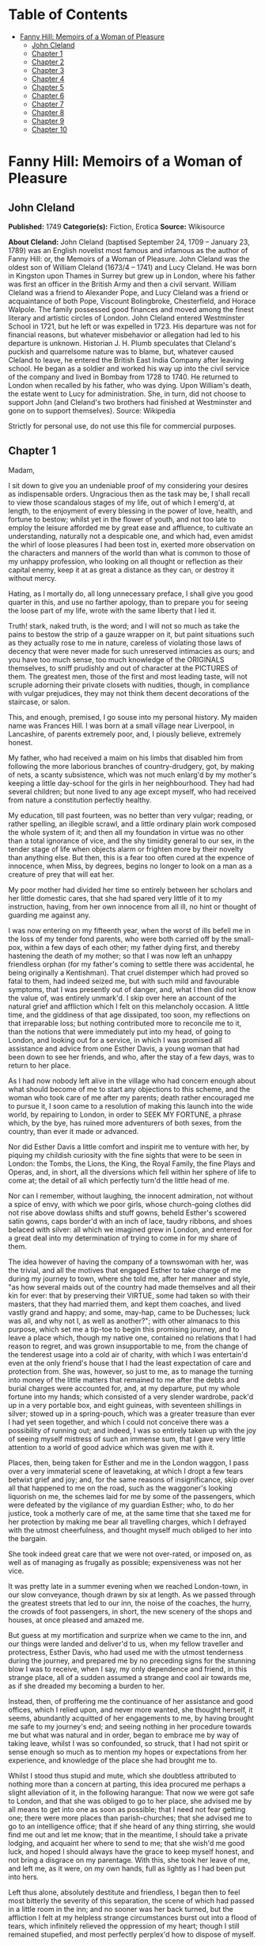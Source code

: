 #+TILE: Fanny Hill: Memoirs of a Woman of Pleasure

* Table of Contents
  :PROPERTIES:
  :TOC:      :include all :depth 2 :ignore this
  :END:
:CONTENTS:
- [[#fanny-hill-memoirs-of-a-woman-of-pleasure][Fanny Hill: Memoirs of a Woman of Pleasure]]
  - [[#john-cleland][John Cleland]]
  - [[#chapter-1][Chapter 1]]
  - [[#chapter-2][Chapter 2]]
  - [[#chapter-3][Chapter 3]]
  - [[#chapter-4][Chapter 4]]
  - [[#chapter-5][Chapter 5]]
  - [[#chapter-6][Chapter 6]]
  - [[#chapter-7][Chapter 7]]
  - [[#chapter-8][Chapter 8]]
  - [[#chapter-9][Chapter 9]]
  - [[#chapter-10][Chapter 10]]
:END:
* Fanny Hill: Memoirs of a Woman of Pleasure
** John Cleland
   *Published:* 1749
   *Categorie(s):* Fiction, Erotica
   *Source:* Wikisource

   *About Cleland:*
   John Cleland (baptised September 24, 1709 -- January 23, 1789) was an English novelist most famous and infamous as the
   author of Fanny Hill: or, the Memoirs of a Woman of Pleasure. John Cleland was the oldest son of William Cleland (1673/4
   -- 1741) and Lucy Cleland. He was born in Kingston upon Thames in Surrey but grew up in London, where his father was
   first an officer in the British Army and then a civil servant. William Cleland was a friend to Alexander Pope, and Lucy
   Cleland was a friend or acquaintance of both Pope, Viscount Bolingbroke, Chesterfield, and Horace Walpole. The family
   possessed good finances and moved among the finest literary and artistic circles of London. John Cleland entered
   Westminster School in 1721, but he left or was expelled in 1723. His departure was not for financial reasons, but
   whatever misbehavior or allegation had led to his departure is unknown. Historian J. H. Plumb speculates that Cleland's
   puckish and quarrelsome nature was to blame, but, whatever caused Cleland to leave, he entered the British East India
   Company after leaving school. He began as a soldier and worked his way up into the civil service of the company and
   lived in Bombay from 1728 to 1740. He returned to London when recalled by his father, who was dying. Upon William's
   death, the estate went to Lucy for administration. She, in turn, did not choose to support John (and Cleland's two
   brothers had finished at Westminster and gone on to support themselves). Source: Wikipedia

   Strictly for personal use, do not use this file for commercial purposes.

** Chapter 1


   Madam,

   I sit down to give you an undeniable proof of my considering your desires as indispensable orders. Ungracious then as
   the task may be, I shall recall to view those scandalous stages of my life, out of which I emerg'd, at length, to the
   enjoyment of every blessing in the power of love, health, and fortune to bestow; whilst yet in the flower of youth, and
   not too late to employ the leisure afforded me by great ease and affluence, to cultivate an understanding, naturally not
   a despicable one, and which had, even amidst the whirl of loose pleasures I had been tost in, exerted more observation
   on the characters and manners of the world than what is common to those of my unhappy profession, who looking on all
   thought or reflection as their capital enemy, keep it at as great a distance as they can, or destroy it without mercy.

   Hating, as I mortally do, all long unnecessary preface, I shall give you good quarter in this, and use no farther
   apology, than to prepare you for seeing the loose part of my life, wrote with the same liberty that I led it.

   Truth! stark, naked truth, is the word; and I will not so much as take the pains to bestow the strip of a gauze wrapper
   on it, but paint situations such as they actually rose to me in nature, careless of violating those laws of decency that
   were never made for such unreserved intimacies as ours; and you have too much sense, too much knowledge of the ORIGINALS
   themselves, to sniff prudishly and out of character at the PICTURES of them. The greatest men, those of the first and
   most leading taste, will not scruple adorning their private closets with nudities, though, in compliance with vulgar
   prejudices, they may not think them decent decorations of the staircase, or salon.

   This, and enough, premised, I go souse into my personal history. My maiden name was Frances Hill. I was born at a small
   village near Liverpool, in Lancashire, of parents extremely poor, and, I piously believe, extremely honest.

   My father, who had received a maim on his limbs that disabled him from following the more laborious branches of
   country-drudgery, got, by making of nets, a scanty subsistence, which was not much enlarg'd by my mother's keeping a
   little day-school for the girls in her neighbourhood. They had had several children; but none lived to any age except
   myself, who had received from nature a constitution perfectly healthy.

   My education, till past fourteen, was no better than very vulgar; reading, or rather spelling, an illegible scrawl, and
   a little ordinary plain work composed the whole system of it; and then all my foundation in virtue was no other than a
   total ignorance of vice, and the shy timidity general to our sex, in the tender stage of life when objects alarm or
   frighten more by their novelty than anything else. But then, this is a fear too often cured at the expence of innocence,
   when Miss, by degrees, begins no longer to look on a man as a creature of prey that will eat her.

   My poor mother had divided her time so entirely between her scholars and her little domestic cares, that she had spared
   very little of it to my instruction, having, from her own innocence from all ill, no hint or thought of guarding me
   against any.

   I was now entering on my fifteenth year, when the worst of ills befell me in the loss of my tender fond parents, who
   were both carried off by the small-pox, within a few days of each other; my father dying first, and thereby hastening
   the death of my mother; so that I was now left an unhappy friendless orphan (for my father's coming to settle there was
   accidental, he being originally a Kentishman). That cruel distemper which had proved so fatal to them, had indeed seized
   me, but with such mild and favourable symptoms, that I was presently out of danger, and, what I then did not know the
   value of, was entirely unmark'd. I skip over here an account of the natural grief and affliction which I felt on this
   melancholy occasion. A little time, and the giddiness of that age dissipated, too soon, my reflections on that
   irreparable loss; but nothing contributed more to reconcile me to it, than the notions that were immediately put into my
   head, of going to London, and looking out for a service, in which I was promised all assistance and advice from one
   Esther Davis, a young woman that had been down to see her friends, and who, after the stay of a few days, was to return
   to her place.

   As I had now nobody left alive in the village who had concern enough about what should become of me to start any
   objections to this scheme, and the woman who took care of me after my parents; death rather encouraged me to pursue it,
   I soon came to a resolution of making this launch into the wide world, by repairing to London, in order to SEEK MY
   FORTUNE, a phrase which, by the bye, has ruined more adventurers of both sexes, from the country, than ever it made or
   advanced.

   Nor did Esther Davis a little comfort and inspirit me to venture with her, by piquing my childish curiosity with the
   fine sights that were to be seen in London: the Tombs, the Lions, the King, the Royal Family, the fine Plays and Operas,
   and, in short, all the diversions which fell within her sphere of life to come at; the detail of all which perfectly
   turn'd the little head of me.

   Nor can I remember, without laughing, the innocent admiration, not without a spice of envy, with which we poor girls,
   whose church-going clothes did not rise above dowlass shifts and stuff gowns, beheld Esther's scowered satin gowns, caps
   border'd with an inch of lace, taudry ribbons, and shoes belaced with silver: all which we imagined grew in London, and
   entered for a great deal into my determination of trying to come in for my share of them.

   The idea however of having the company of a townswoman with her, was the trivial, and all the motives that engaged
   Esther to take charge of me during my journey to town, where she told me, after her manner and style, "as how several
   maids out of the country had made themselves and all their kin for ever: that by preserving their VIRTUE, some had taken
   so with their masters, that they had married them, and kept them coaches, and lived vastly grand and happy; and some,
   may-hap, came to be Duchesses; luck was all, and why not I, as well as another?"; with other almanacs to this purpose,
   which set me a tip-toe to begin this promising journey, and to leave a place which, though my native one, contained no
   relations that I had reason to regret, and was grown insupportable to me, from the change of the tenderest usage into a
   cold air of charity, with which I was entertain'd even at the only friend's house that I had the least expectation of
   care and protection from. She was, however, so just to me, as to manage the turning into money of the little matters
   that remained to me after the debts and burial charges were accounted for, and, at my departure, put my whole fortune
   into my hands; which consisted of a very slender wardrobe, pack'd up in a very portable box, and eight guineas, with
   seventeen shillings in silver; stowed up in a spring-pouch, which was a greater treasure than ever I had yet seen
   together, and which I could not conceive there was a possibility of running out; and indeed, I was so entirely taken up
   with the joy of seeing myself mistress of such an immense sum, that I gave very little attention to a world of good
   advice which was given me with it.

   Places, then, being taken for Esther and me in the London waggon, I pass over a very immaterial scene of leavetaking, at
   which I dropt a few tears betwixt grief and joy; and, for the same reasons of insignificance, skip over all that
   happened to me on the road, such as the waggoner's looking liquorish on me, the schemes laid for me by some of the
   passengers, which were defeated by the vigilance of my guardian Esther; who, to do her justice, took a motherly care of
   me, at the same time that she taxed me for her protection by making me bear all travelling charges, which I defrayed
   with the utmost cheerfulness, and thought myself much obliged to her into the bargain.

   She took indeed great care that we were not over-rated, or imposed on, as well as of managing as frugally as possible;
   expensiveness was not her vice.

   It was pretty late in a summer evening when we reached London-town, in our slow conveyance, though drawn by six at
   length. As we passed through the greatest streets that led to our inn, the noise of the coaches, the hurry, the crowds
   of foot passengers, in short, the new scenery of the shops and houses, at once pleased and amazed me.

   But guess at my mortification and surprize when we came to the inn, and our things were landed and deliver'd to us, when
   my fellow traveller and protectress, Esther Davis, who had used me with the utmost tenderness during the journey, and
   prepared me by no preceding signs for the stunning blow I was to receive, when I say, my only dependence and friend, in
   this strange place, all of a sudden assumed a strange and cool air towards me, as if she dreaded my becoming a burden to
   her.

   Instead, then, of proffering me the continuance of her assistance and good offices, which I relied upon, and never more
   wanted, she thought herself, it seems, abundantly acquitted of her engagements to me, by having brought me safe to my
   journey's end; and seeing nothing in her procedure towards me but what was natural and in order, began to embrace me by
   way of taking leave, whilst I was so confounded, so struck, that I had not spirit or sense enough so much as to mention
   my hopes or expectations from her experience, and knowledge of the place she had brought me to.

   Whilst I stood thus stupid and mute, which she doubtless attributed to nothing more than a concern at parting, this idea
   procured me perhaps a slight alleviation of it, in the following harangue: That now we were got safe to London, and that
   she was obliged to go to her place, she advised me by all means to get into one as soon as possible; that I need not
   fear getting one; there were more places than parish-churches; that she advised me to go to an intelligence office; that
   if she heard of any thing stirring, she would find me out and let me know; that in the meantime, I should take a private
   lodging, and acquaint her where to send to me; that she wish'd me good luck, and hoped I should always have the grace to
   keep myself honest, and not bring a disgrace on my parentage. With this, she took her leave of me, and left me, as it
   were, on my own hands, full as lightly as I had been put into hers.

   Left thus alone, absolutely destitute and friendless, I began then to feel most bitterly the severity of this
   separation, the scene of which had passed in a little room in the inn; and no sooner was her back turned, but the
   affliction I felt at my helpless strange circumstances burst out into a flood of tears, which infinitely relieved the
   oppression of my heart; though I still remained stupefied, and most perfectly perplex'd how to dispose of myself.

   One of the waiters coming in, added yet more to my uncertainty by asking me, in a short way, if I called for anything?
   to which I replied innocently: "No." But I wished him to tell me where I might get a lodging for that night. He said he
   would go and speak to his mistress, who accordingly came, and told me drily, without entering in the least into the
   distress she saw me in, that I might have a bed for a shilling, and that, as she supposed I had some friends in town
   (here I fetched a deep sigh in vain!) I might provide for myself in the morning.

   'Tis incredible what trifling consolations the human mind will seize in its greatest afflictions. The assurance of
   nothing more than a bed to lie on that night, calmed my agonies; and being asham'd to acquaint the mistress of the inn
   that I had no friends to apply to in town, I proposed to myself to proceed, the very next morning, to an intelligence
   office, to which I was furnish'd with written directions on the back of a ballad Esther had given me. There I counted on
   getting information of any place that such a country girl as I might be fit for, and where I could get into any sort of
   being, before my little stock should be consumed; and as to a character, Esther had often repeated to me that I might
   depend on her managing me one; nor, however affected I was at her leaving me thus, did I entirely cease to rely on her,
   as I began to think, good-naturedly, that her procedure was all in course, and that it was only my ignorance of life
   that had made me take it in the light I at first did.

   Accordingly, the next morning I dress'd myself as clean and as neat as my rustic wardrobe would permit me; and having
   left my box, with special recommendation, with the landlady, I ventured out by myself, and without any more difficulty
   than can be supposed of a young country girl, barely fifteen, and to whom every sign or shop was a gazing trap, I got to
   the wish'd-for intelligence office.

   It was kept by an elderly woman, who sat at the receipt of custom, with a book before her in great form and order, and
   several scrolls, ready made out, of directions for places.

   I made up then to this important personage, without lifting up my eyes or observing any of the people round me, who were
   attending there on the same errand as myself, and dropping her curtsies nine-deep, just made a shift to stammer out my
   business to her.

   Madam having heard me out, with all the gravity and brow of a petty minister of State, and seeing at one glance over my
   figure what I was, made me no answer, but to ask me the preliminary shilling, on receipt of which she told me places for
   women were exceedingly scarce, especially as I seemed too slight built for hard work; but that she would look over her
   book, and see what was to be done for me, desiring me to stay a little till she had dispatched some other customers.

   On this I drew back a little, most heartily mortified at a declaration which carried with it a killing uncertainty that
   my circumstances could not well endure.

   Presently, assuming more courage, and seeking some diversion from my uneasy thoughts, I ventured to lift up my head a
   little, and sent my eyes on a course round the room, wherein they met full tilt with those of a lady (for such my
   extreme innocence pronounc'd her) sitting in a corner of the room, dress'd in a velvet mantle (nota bene, in the midst
   of summer), with her bonnet off; squab-fat, red-faced, and at least fifty.

   She look'd as if she would devour me with her eyes, staring at me from head to foot, without the least regard to the
   confusion and blushes her eyeing me so fixedly put me to, and which were to her, no doubt, the strongest recommendation
   and marks of my being fit for her purpose. After a little time, in which my air, person and whole figure had undergone a
   strict examination, which I had, on my part, tried to render favourable to me, by primming, drawing up my neck, and
   setting my best looks, she advanced and spoke to me with the greatest demureness:

   "Sweet-heart, do you want a place?"

   "Yes, and please you" (with a curtsy down to the ground).

   Upon this she acquainted me that she was actually come to the office herself to look out for a servant; that she
   believed I might do, with a little of her instructions; that she could take my very looks for a sufficient character;
   that London was a very wicked, vile place; that she hoped I would be tractable, and keep out of bad company; in short,
   she said all to me that an old experienced practitioner in town could think of, and which was much more than was
   necessary to take in an artless inexperienced country-maid, who was even afraid of becoming a wanderer about the
   streets, and therefore gladly jump'd at the first offer of a shelter, especially from so grave and matron-like a lady,
   for such my flattering fancy assured me this new mistress of mine was; I being actually hired under the nose of the good
   woman that kept the office, whose shrewd smiles and shrugs I could not help observing, and innocently interpreted them
   as marks of her being pleased at my getting into place so soon; but, as I afterwards came to know, these BELDAMS
   understood one another very well, and this was a market where Mrs. Brown, my mistress, frequently attended, on the watch
   for any fresh goods that might offer there, for the use of her customers, and her own profit.

   Madam was, however, so well pleased with her bargain, that fearing, I presume, lest better advice or some accident might
   occasion my slipping through her fingers, she would officiously take me in a coach to my inn, where, calling herself for
   my box, it was, I being present, delivered without the least scruple or explanation as to where I was going.

   This being over, she bid the coachman drive to a shop in St. Paul's Churchyard, where she bought a pair of gloves, which
   she gave me, and thence renewed her directions to the coachman to drive to her house in *** street, who accordingly
   landed us at her door, after I had been cheer'd up and entertain'd by the way with the most plausible flams, without one
   syllable from which I could conclude anything but that I was, by the greatest good luck, fallen into the hands of the
   kindest mistress, not to say friend, that the varsal world could afford; and accordingly I enter'd her doors with most
   compleat confidence and exultation, promising myself that, as soon as I should be a little settled, I would acquaint
   Esther Davis with my rare good fortune.

   You may be sure the good opinion of my place was not lessen'd by the appearance of a very handsome back parlour, into
   which I was led and which seemed to me magnificently furnished, who had never seen better rooms than the ordinary ones
   in inns upon the road. There were two gilt pierglasses, and a buffet, on which a few pieces of plates, set out to the
   most shew, dazzled, and altogether persuaded me that I must be got into a very reputable family.

   Here my mistress first began her part, with telling me that I must have good spirits, and learn to be free with her;
   that she had not taken me to be a common servant, to do domestic drudgery, but to be a kind of companion to her; and
   that if I would be a good girl, she would do more than twenty mothers for me; to all which I answered only by the
   profoundest and the awkwardest curtsies, and a few mono- syllables, such as "yes! no! to be sure!"

   Presently my mistress touch'd the bell, and in came a strapping maid-servant, who had let us in. "Here, Martha," said
   Mrs. Brown - "I have just hir'd this young woman to look after my linen; so step up and shew her her chamber; and I
   charge you to use her with as much respect as you would myself, for I have taken a prodigious liking to her, and I do
   not know what I shall do for her."

   Martha, who was an arch-jade, and, being used to this decoy, had her cue perfect, made me a kind of half curtsy, and
   asked me to walk up with her; and accordingly shew'd me a neat room, two pair of stairs backwards, in which there was a
   handsome bed, where Martha told me I was to lie with a young gentlewoman, a cousin of my mistress's, who she was sure
   would be vastly good to me. Then she ran out into such affected encomiums on her good mistress! her sweet mistress! and
   how happy I was to light upon her! that I could not have bespoke a better; with other the like gross stuff, such as
   would itself have started suspicions in any but such an unpractised simpleton, who was perfectly new to life, and who
   took every word she said in the very sense she laid out for me to take it; but she readily saw what a penetration she
   had to deal with, and measured me very rightly in her manner of whistling to me, so as to make me pleased with my cage,
   and blind to the wires.

   In the midst of these false explanations of the nature of my future service, we were rung for down again, and I was
   reintroduced into the same parlour, where there was a table laid with three covers; and my mistress had now got with her
   one of her favourite girls, a notable manager of her house, and whose business it was to prepare and break such young
   fillies as I was to the mounting-block; and she was accordingly, in that view, allotted me for a bed-fellow; and, to
   give her the more authority, she had the title of cousin conferr'd on her by the venerable president of this college.

   Here I underwent a second survey, which ended in the full approbation of Mrs. Phoebe Ayres, the name of my tutoress
   elect, to whose care and instructions I was affectionately recommended.

   Dinner was now set on table, and in pursuance of treating me as a companion, Mrs. Brown, with a tone to cut off all
   dispute, soon over-rul'd my most humble and most confused protestations against sitting down with her LADYSHIP, which my
   very short breeding just suggested to me could not be right, or in the order of things.

   At table, the conversation was chiefly kept up by the two madams, and carried on in double-meaning expressions,
   interrupted every now and then by kind assurance to me, all tending to confirm and fix my satisfaction with my present
   condition: augment it they could not, so very a novice was I then.

   It was here agreed that I should keep myself up and out of sight for a few days, till such cloaths could be procured for
   me as were fit for the character I was to appear in, of my mistress's companion, observing withal, that on the first
   impressions of my figure much might depend; and, as they well judged, the prospect of exchanging my country cloaths for
   London finery, made the clause of confinement digest perfectly well with me. But the truth was, Mrs. Brown did not care
   that I should be seen or talked to by any, either of her customers, or her DOES (as they call'd the girls provided for
   them), till she had secured a good market for my maidenhead, which I had at least all the appearances of having brought
   into her LADYSHIP'S service.

   To slip over minutes of no importance to the main of my story, I pass the interval to bed-time, in which I was more and
   more pleas'd with the views that opened to me, of an easy service under these good people; and after supper being shew'd
   up to bed, Miss Phoebe, who observed a kind of reluctance in me to strip and go to bed, in my shift, before her, now the
   maid was withdrawn, came up to me, and beginning with unpinning my handkerchief and gown, soon encouraged me to go on
   with undressing myself; and, still blushing at now seeing myself naked to my shift, I hurried to get under the
   bedcloaths out of sight. Phoebe laugh'd and was not long before she placed herself by my side. She was about five and
   twenty, by her most suspicious account, in which, according to all appearances, she must have sunk at least ten good
   years; allowance, too, being made for the havoc which a long course of hackneyship and hot waters must have made of her
   constitution, and which had already brought on, upon the spur, that stale stage in which those of her profession are
   reduced to think of SHOWING company, instead of SEEING it.

   No sooner then was this precious substitute of my mistress's laid down, but she, who was never out of her way when any
   occasion of lewdness presented itself, turned to me, embraced and kiss'd me with great eagerness. This was new, this was
   odd; but imputing it to nothing but pure kindness, which, for aught I knew, it might be the London way to express in
   that manner, I was determin'd not to be behind hand with her, and returned her the kiss and embrace, with all the
   fervour that perfect innocence knew.

   Encouraged by this, her hands became extremely free, and wander'd over my whole body, with touches, squeezes, pressures,
   that rather warm'd and surpriz'd me with their novelty, than they either shock'd or alarm'd me.

   The flattering praises she intermingled with these invasions, contributed also not a little to bribe my passiveness;
   and, knowing no ill, I feared none, especially from one who had prevented all doubt of her womanhood by conducting my
   hands to a pair of breasts that hung loosely down, in a size and volume that full sufficiently distinguished her sex, to
   me at least, who had never made any other comparison...

   I lay then all tame and passive as she could wish, whilst her freedom raised no other emotions but those of a strange,
   and, till then, unfelt pleasure. Every part of me was open and exposed to the licentious courses of her hands, which,
   like a lambent fire, ran over my whole body, and thaw'd all coldness as they went.

   My breasts, if it is not too bold a figure to call so two hard, firm, rising hillocks, that just began to shew
   themselves, or signify anything to the touch, employ'd and amus'd her hands a-while, till, slipping down lower, over a
   smooth track, she could just feel the soft silky down that had but a few months before put forth and garnish'd the
   mount-pleasant of those parts, and promised to spread a grateful shelter over the seat of the most exquisite sensation,
   and which had been, till that instant, the seat of the most insensible innocence. Her fingers play'd and strove to twine
   in the young tendrils of that moss, which nature has contrived at once for use and ornament.

   But, not contented with these outer posts, she now attempts the main spot, and began to twitch, to insinuate, and at
   length to force an introduction of a finger into the quick itself, in such a manner, that had she not proceeded by
   insensible gradations that inflamed me beyond the power of modesty to oppose its resistance to their progress, I should
   have jump'd out of bed and cried for help against such strange assaults.

   Instead of which, her lascivious touches had lighted up a new fire that wanton'd through all my veins, but fix'd with
   violence in that center appointed them by nature, where the first strange hands were now busied in feeling, squeezing,
   compressing the lips, then opening them again, with a finger between, till an "Oh!" express'd her hurting me, where the
   narrowness of the unbroken passage refused it entrance to any depth.

   In the meantime, the extension of my limbs, languid stretchings, sighs, short heavings, all conspired to assure that
   experienced wanton that I was more pleased than offended at her proceedings, which she seasoned with repeated kisses and
   exclamations, such as "Oh! what a charming creature thou art! ... What a happy man will he be that first makes a woman
   of you! ... Oh! that I were a man for your sake! ... with the like broken expressions, interrupted by kisses as fierce
   and fervent as ever I received from the other sex.

   For my part, I was transported, confused, and out of myself; feelings so new were too much for me. My heated and alarm'd
   senses were in a tumult that robbed me of all liberty of thought; tears of pleasure gush'd from my eyes, and somewhat
   assuaged the fire that rag'd all over me.

   Phoebe, herself, the hackney'd, thorough-bred Phoebe, to whom all modes and devices of pleasure were known and familiar,
   found, it seems, in this exercise of her art to break young girls, the gratification of one of those arbitrary tastes,
   for which there is no accounting. Not that she hated men, or did not even prefer them to her own sex; but when she met
   with such occasions as this was, a satiety of enjoyments in the common road, perhaps too, a secret bias, inclined her to
   make the most of pleasure, wherever she could find it, without distinction of sexes. In this view, now well assured that
   she had, by her touches, sufficiently inflamed me for her purpose, she roll'd down the bed-cloaths gently, and I saw
   myself stretched nak'd, my shift being turned up to my neck, whilst I had no power or sense to oppose it. Even my
   glowing blushes expressed more desire than modesty, whilst the candle, left (to be sure not undesignedly) burning, threw
   a full light on my whole body.

   "No!" says Phoebe, "you must not, my sweet girl, think to hide all these treasures from me. My sight must be feasted as
   well as my touch ... I must devour with my eyes this springing BOSOM ... Suffer me to kiss it ... I have not seen it
   enough ... Let me kiss it once more ... What firm, smooth, white flesh is here! ... How delicately shaped! ... Then this
   delicious down! Oh! let me view the small, dear, tender cleft! ... This is too much, I cannot bear it! ... I must ... I
   must ... " Here she took my hand, and in a transport carried it where you will easily guess. But what a difference in
   the state of the same thing! ... A spreading thicket of bushy curls marked the full-grown, complete woman. Then the
   cavity to which she guided my hand easily received it; and as soon as she felt it within her, she moved herself to and
   fro, with so rapid a friction that I presently withdrew it, wet and clammy, when instantly Phoebe grew more composed,
   after two or three sighs, and heart-fetched Oh's! and giving me a kiss that seemed to exhale her soul through her lips,
   she replaced the bed-cloaths over us. What pleasure she had found I will not say; but this I know, that the first sparks
   of kindling nature, the first ideas of pollution, were caught by me that night; and that the acquaintance and
   communication with the bad of our own sex, is often as fatal to innocence as all the seductions of the other. But to go
   on. When Phoebe was restor'd to that calm, which I was far from the enjoyment of myself, she artfully sounded me on all
   the points necessary to govern the designs of my virtuous mistress on me, and by my answers, drawn from pure
   undissembled nature, she had no reason but to promise herself all imaginable success, so far as it depended on my
   ignorance, easiness, and warmth of constitution.

   After a sufficient length of dialogue, my bedfellow left me to my rest, and I fell asleep, through pure weariness from
   the violent emotions I had been led into, when nature (which had been too warmly stir'd and fermented to subside without
   allaying by some means or other) relieved me by one of those luscious dreams, the transports of which are scarce
   inferior to those of waking real action.

   We breakfasted, and the tea things were scarce removed, when in were brought two bundles of linen and wearing apparel:
   in short, all the necessaries for rigging me out, as they termed it, completely.

   In the morning I awoke about ten, perfectly gay and refreshed. Phoebe was up before me, and asked me in the kindest
   manner how I did, how I had rested, and if I was ready for breakfast, carefully, at the same time, avoiding to increase
   the confusion she saw I was in, at looking her in the face, by any hint of the night's bed scene. I told her if she
   pleased I would get up, and begin any work she would be pleased to set me about. She smil'd; presently the maid brought
   in the tea-equipage, and I had just huddled my cloaths on, when in waddled my mistress. I expected no less than to be
   told of, if not chid for, my late rising, when I was agreeably disappointed by her compliments on my pure and fresh
   looks. I was "a bud of beauty" (this was her style), "and how vastly all the fine men would admire me!" to all which my
   answer did not, I can assure you, wrong my breeding; they were as simple and silly as they could wish, and, no doubt,
   flattered them infinitely more than had they proved me enlightened by education and a knowledge of the world.

   Imagine to yourself, Madam, how my little coquette heart flutter'd with joy at the sight of a white lute-string,
   flower'd with silver, scoured indeed, but passed on me for spick-and-span new, a Brussels lace cap, braided shoes, and
   the rest in proportion, all second-hand finery, and procured instantly for the occasion, by the diligence and industry
   of the good Mrs. Brown, who had already a chapman for me in the house, before whom my charms were to pass in review; for
   he had not only, in course, insisted on a previous sight of the premises, but also on immediate surrender to him, in
   case of his agreeing for me; concluding very wisely that such a place as I was in was of the hottest to trust the
   keeping of such a perishable commodity in as a maidenhead.

   The care of dressing, and tricking me out for the market, was then left to Phoebe, who acquitted herself, if not well,
   at least perfectly to the satisfaction of every thing but my impatience of seeing myself dress'd. When it was over, and
   I view'd myself in the glass, I was, no doubt, too natural, too artless, to hide my childish joy at the change; a
   change, in the real truth, for much the worse, since I must have much better become the neat easy simplicity of my
   rustic dress than the awkward, untoward, taudry finery that I could not conceal my strangeness to.

   Phoebe's compliments, however, in which her own share in dressing me was not forgot, did not a little confirm me in the
   first notions I had ever entertained concerning my person; which, be it said without vanity, was then tolerable to
   justify a taste for me, and of which it may not be out of place here to sketch you an unflatter'd picture.

   I was tall, yet not too tall for my age, which, as I before remark'd, was barely turned of fifteen; my shape perfectly
   straight, thin waisted, and light and free, without owing any thing to stays; my hair was a glossy auburn, and as soft
   as silk, flowing down my neck in natural buckles, and did not a little set off the whiteness of a smooth skin; my face
   was rather too ruddy, though its features were delicate, and the shape a roundish oval, except where a pit on my chin
   had far from a disagreeable effect; my eyes were as black as can be imagin'd, and rather languishing than sparkling,
   except on certain occasions, when I have been told they struck fire fast enough; my teeth, which I ever carefully
   perserv'd, were small, even and white; my bosom was finely rais'd, and one might then discern rather the promise, than
   the actual growth, of the round, firm breasts, that in a little time made that promise good. In short, all the points of
   beauty that are most universally in request, I had, or at least my vanity forbade me to appeal from the decision of our
   sovereign judges the men, who all, that I ever knew at least, gave it thus highly in my favour; and I met with, even in
   my own sex, some that were above denying me that justice, whilst others praised me yet more unsuspectedly, by
   endeavouring to detract from me, in points of person and figure that I obviously excelled in. This is, I own, too strong
   of self praise; but should I not be ungrateful to nature, and to a form to which I owe such singular blessings of
   pleasure and fortune, were I to suppress, through and affectation of modesty, the mention of such valuable gifts?

   Well then, dress'd I was, and little did it then enter into my head that all this gay attire was no more than decking
   the victim out for sacrifice, whilst I innocently attributed all to mere friendship and kindness in the sweet good Mrs.
   Brown; who, I was forgetting to mention, had, under pretence of keeping my money safe, got from me, without the least
   hesitation, the driblet (so I now call it) which re- mained to me after the expences of my journey.

   After some little time most agreeably spent before the glass, in scarce self-admiration, since my new dress had by much
   the greatest share in it, I was sent for down to the parlour, where the old lady saluted me, and wished me joy of my new
   cloaths, which she was not asham'd to say, fitted me as if I had worn nothing but the finest all my life-time; but what
   was it she could not see me silly enough to swallow? At the same time, she presented me to another cousin of her own
   creation, an elderly gentleman, who got up, at my entry into the room, and on my dropping a curtsy to him, saluted me,
   and seemed a little affronted that I had only presented my cheek to him; a mistake, which, if one, he immediately
   corrected, by glewing his lips to mine, with an ardour which his figure had not at all disposed me to thank him for; his
   figure, I say, than which nothing could be more shocking or detestable: for ugly, and disagreeable, were terms too
   gentle to convey a just idea of it.

   Imagine to yourself a man rather past threescore, short and ill-made, with a yellow cadaverous hue, great goggling eyes
   that stared as if he was strangled; and out-mouth from two more properly tusks than teeth, livid-lips, and breath like a
   jake's: then he had a peculiar ghastliness in his grin that made him perfectly frightful, if not dangerous to women with
   child; yet, made as he was thus in mock of man, he was so blind to his own staring deformities as to think himself born
   for pleasing, and that no woman could see him with impunity: in consequence of which idea, he had lavish'd great sums on
   such wretches as could gain upon themselves to pretend love to his person, whilst to those who had not art or patience
   to dissemble the horror it inspir'd, he behaved even brutally. Impotence, more than necessity, made him seek in variety
   the provocative that was wanting to raise him to the pitch of enjoyment, which too he often saw himself baulked of, by
   the failure of his powers: and this always threw him into a fit of rage, which he wreak'd, as far as he durst, on the
   innocent objects of his fit of momentary desire.

   This then was the monster to which my conscientious benefactress, who had long been his purveyor in this way, had doom'd
   me, and sent for me down purposely for his examination. Accordingly she made me stand up before him, turn'd me round,
   unpinn'd my handkerchief, remark'd to him the rise and fall, the turn and whiteness of a bosom just beginning to fill;
   then made me walk, and took even a handle from the rusticity of my gait, to inflame the inventory of my charms: in
   short, she omitted no point of jockeyship; to which he only answer'd by gracious nods of approbation, whilst he look'd
   goats and monkies at me: for I sometimes stole a corner glance at him, and encountering his fiery, eager stare, looked
   another way from pure horror and affright, which he, doubtless in character, attributed to nothing more than maiden
   modesty, or at least the affectation of it.

   However, I was soon dismiss'd, and reconducted to my room by Phoebe, who stuck close to me, not leaving me alone and at
   leisure to make such reflections as might naturally rise to any one, not an idiot, on such a scene as I had just gone
   through; but to my shame be it confess'd, such was my invincible stupidity, or rather portentous innocence, that I did
   not yet open my eyes to Mrs. Brown's designs, and saw nothing in this titular cousin of hers but a shocking hideous
   person which did not at all concern me, unless that my respect to all her cousinhood.

   Phoebe, however, began to sift the state and pulses of my heart towards this monster, asking me how I should approve of
   such a fine gentleman for a husband? (fine gentleman, I suppose she called him, from his being daubed with lace). I
   answered her very naturally, that I had no thoughts of a husband, but that if I was to choose one, it should be among my
   own degree, sure! So much had my aversion to that wretch's hideous figure indisposed me to all "fine gentlemen," and
   confounded my ideas, as if those of that rank had been necessarily cast in the same mould that he was! But Phoebe was
   not to be beat off so, but went on with her endeavours to melt and soften me for the purposes of my reception into that
   hospitable house: and whilst she talked of the sex in general, she had no reason to despair of a compliance, which more
   than one reason shewed her would be easily enough obtained of me; but then she had too much experience not to discover
   that my particular fix'd aversion to that frightful cousin would be a block not so readily to be removed, as suited the
   consummation of their bargain, and sale of me.

   Mother Brown had in the mean time agreed the terms with this liquorish old goat, which I afterwards understood were to
   be fifty guineas peremptory for the liberty of attempting me, and a hundred more at the compleat gratification of his
   desires, in the triumph over my virginity: and as for me, I was to be left entirely at the discretion of his liking and
   generosity. This unrighteous contract being thus settled, he was so eager to be put in possession, that he insisted on
   being introduc'd to drink tea with me that afternoon, when we were to be left alone; nor would he hearken to the
   procuress's remonstrances, that I was not sufficiently prepared and ripened for such an attack; that I was too green and
   untam'd, having been scarce twenty-four hours in the house: it is the character of lust to be impatient, and his vanity
   arming him against any supposition of other than the common resistance of a maid on those occasions, made him reject all
   proposals of a delay, and my dreadful trial was thus fix'd, unknown to me, for that very evening.

   At dinner, Mrs. Brown and Phoebe did nothing but run riot in praises of this wonderful cousin, and how happy that woman
   would be that he would favour with his addresses; in short my two gossips exhausted all their rhetoric to persuade me to
   accept them: "that the gentleman was violently smitten with me at first sight ... that he would make my fortune if I
   would be a good girl and not stand in my own light ... that I should trust his honour ... that I should be made for
   ever, and have a chariot to go abroad in ... ," with all such stuff as was fit to turn the head of such a silly ignorant
   girl as I then was: but luckily here my aversion had taken already such deep root in me, my heart was so strongly
   defended from him by my senses, that wanting the art to mask my sentiments, I gave them no hopes of their employer's
   succeeding, at least very easily, with me. The glass too march'd pretty quick, with a view, I suppose, to make a friend
   of the warmth of my constitution, in the minutes of the imminent attack.

   Thus they kept me pretty long at table, and about six in the evening, after I was retired to my own apartment, and the
   tea board was set, enters my venerable mistress, follow'd close by that satyr, who came in grinning in a way peculiar to
   him, and by his odious presence confirm'd me in all the sentiments of detestation which his first appearance had given
   birth to.

   He sat down fronting me, and all tea time kept ogling me in a manner that gave me the utmost pain and confusion, all the
   marks of which he still explained to be my bashfulness, and not being used to see company.

   Tea over, the commoding old lady pleaded urgent business (which indeed was true) to go out, and earnestly desir'd me to
   entertain her cousin kindly till she came back, both for my own sake and her's; and then with a "Pray, sir, be very
   good, be very tender of the sweet child," she went out of the room, leaving me staring, with my mouth open, and
   unprepar'd, by the suddenness of her departure, to oppose it.

   We were now alone; and on that idea a sudden fit of trembling seiz'd me. I was so afraid, without a precise notion of
   why, and what I had to fear, that I sat on the settee, by the fire-side, motionless, and petrified, without life or
   spirit, not knowing how to look or how to stir.

   But long I was not suffered to remain in this state of stupefaction: the monster squatted down by me on the settee, and
   without farther ceremony or preamble, flings his arms about my neck, and drawing me pretty forcibly towards him, oblig'd
   me to receive, in spite of my struggles to disengage from him, his pestilential kisses, which quite overcame me. Finding
   me then next to senseless, and unresisting, he tears off my neck handkerchief, and laid all open there to his eyes and
   hands: still I endur'd all without flinching, till embolden'd by my sufferance and silence, for I had not the power to
   speak or cry out, he attempted to lay me down on the settee, and I felt his hand on the lower part of my naked thighs,
   which were cross'd, and which he endeavoured to unlock ... Oh then! I was roused out of my passive endurance, and
   springing from him with an activity he was not prepar'd for, threw myself at his feet, and begg'd him, in the most
   moving tone, not to be rude, and that he would not hurt me: - "Hurt you, my dear?" says the brute; "I intend you no
   harm ... has not the old lady told you that I love you? ... that I shall do handsomely by you?" "She has indeed, sir,"
   said I; "but I cannot love you, indeed I can not! ... pray let me alone ... yes! I will love you dearly if you will let
   me alone, and go away ... " But I was talking to the wind; for whether my tears, my attitude, or the disorder of my
   dress prov'd fresh incentives, or whether he was not under the dominion of desires he could not bridle, but snorting and
   foaming with lust and rage, he renews his attack, seizes me, and again attempts to extend and fix me on the settee: in
   which he succeeded so far as to lay me along, and even to toss my petticoats over my head, and lay my thighs bare, which
   I obstinately kept close, nor could he, though he attempted with his knee to force them open, effect it so as to stand
   fair for being master of the main avenue; he was unbuttoned, both waistcoat and breeches, yet I only felt the weight of
   his body upon me, whilst I lay struggling with indignation, and dying with terror; but he stopped all of a sudden, and
   got off, panting, blowing, cursing, and repeating "old and ugly!" for so I had very naturally called him in the heat of
   my defence.

   The brute had, it seems, as I afterwards understood, brought on, by his eagerness and struggle, the ultimate period of
   his hot fit of lust, which his power was too short liv'd to carry him through the full execution of; of which my thighs
   and linen received the effusion.

   When it was over he bid me, with a tone of displeasure, get up, saying that he would not do me the honour to think of me
   any more ... that the old bitch might look out for another cully ... that he would not be fool'd so by e'er a country
   mock modesty in England ... that he supposed I had left my maidenhead with some hobnail in the country, and was come to
   dispose of my skin-milk in town, with a volley of the like abuse; which I listened to with more pleasure than ever fond
   woman did to protestations of love from her darling minion: for, incapable as I was of receiving any addition to my
   perfect hatred and aversion to him, I look'd on this railing as my security against his renewing his most odious
   caresses.

   Yet, plain as Mrs. Brown's views were now come out, I had not the heart or spirit to open my eyes to them: still I could
   not part with my dependence on that beldam, so much did I think myself her's, soul and body: or rather, I sought to
   deceive myself with the continuation of my good opinion of her, and chose to wait the worst at her hands sooner than be
   turn'd out to starve in the streets, without a penny of money or a friend to apply to: these fears were my folly.

   Whilst this confusion of ideas was passing in my head, and I sat pensive by the fire, with my eyes brimming with tears,
   my neck still bare, and my cap fall'n off in the struggle, so that my hair was in the disorder you may guess, the
   villain's lust began, I suppose, to be again in flow, at the sight of all that bloom of youth which presented itself to
   his view, a bloom yet unenjoy'd, and of course not yet indifferent to him.

   After some pause, he ask'd me, with a tone of voice mightily softened, whether I would make it up with him before the
   old lady returned and all should be well; he would restore me his affections, at the same time offering to kiss me and
   feel my breasts. But now my extreme aversion, my fears, my indignation, all acting upon me, gave me a spirit not natural
   to me, so that breaking loose from him, I ran to the bell and rang it, before he was aware, with such violence and
   effect as brought up the maid to know what was the matter, or whether the gentleman wanted any thing; and before he
   could proceed to greater extremities, she bounc'd into the room, and seeing me stretch'd on the floor, my hair all
   dishevell'd, my nose gushing out blood, which did not a little tragedize the scene, and my odious persecutor still
   intent of pushing his brutal point, unmoved by all my cries and distress, she was herself confounded and did not know
   what to say.

   As much, however, as Martha might be prepared and hardened to transactions of this sort, all womanhood must have been
   out of her heart, could she have seen this unmov'd. Besides that, on the face of things, she imagined that matters had
   gone greater lengths than they really had, and that the courtesy of the house had been actually consummated on me, and
   flung me into the condition I was in: in this notion she instantly took my part, and advis'd the gentleman to go down
   and leave me to recover myself, and "that all would be soon over with me ... that when Mrs. Brown and Phoebe, who were
   gone out, were return'd, they would take order for every thing to his satisfaction ... that nothing would be lost by a
   little patience with the poor tender thing ... that for her part she was ... frighten'd ... she could not tell what to
   say to such doings ... but that she would stay by me till my mistress came home." As the wench said all this in a
   resolute tone, and the monster himself began to perceive that things would not mend by his staying, he took his hat and
   went out of the room, murmuring, and pleating his brows like an old ape, so that I was delivered from the horrors of his
   detestable presence.

   As soon as he was gone, Martha very tenderly offered me her assistance in any thing, and would have got me some
   hartshorn drops, and put me to bed; which last, I at first positively refused, in the fear that the monster might return
   and take me at that advantage. However, with much persuasion, and assurances that I should not be molested that night,
   she prevailed on me to lie down; and indeed I was so weakened by my struggles, so dejected by my fearful apprehensions,
   so terror-struck, that I had not power to sit up, or hardly to give answers to the questions with which the curious
   Martha ply'd and perplex'd me.

   Such too, and so cruel was my fate, that I dreaded the sight of Mrs. Brown, as if I had been the criminal and she the
   person injur'd; a mistake which you will not think so strange, on distinguishing that neither virtue nor principles had
   the least share in the defence I had made, but only the particular aversion I had conceiv'd against the first brutal and
   frightful invader of my tender innocence.

   I pass'd then the time till Mrs. Brown's return home, under all the agitations of fear and despair that may easily be
   guessed.

** Chapter 2


   About eleven at night my two ladies came home, and having receiv'd rather a favourable account from Martha, who had run
   down to let them in, for Mr. Crofts (that was the name of my brute) was gone out of the house, after waiting till he had
   tired his patience for Mrs. Brown's return, they came thundering up-stairs, and seeing me pale, my face bloody, and all
   the marks of the most thorough dejection, they employed themselves more to comfort and re-inspirit me, than in making me
   the reproaches I was weak enough to fear, I who had so many juster and stronger to retort upon them.

   Mrs. Brown withdrawn, Phoebe came presently to bed to me, and what with the answers she drew from me, what with her own
   method of palpably satisfying herself, she soon discovered that I had been more frighted than hurt; upon which I
   suppose, being herself seiz'd with sleep, and reserving her lectures and instructions till the next morning, she left
   me, properly speaking, to my unrest; for, after tossing and turning the greatest part of the night, and tormenting
   myself with the falsest notions and apprehensions of things, I fell, through mere fatigue, into a kind of delirious
   doze, out of which I waded late in the morning, in a violent fever: a circumstance which was extremely critical to
   reprieve me, at least for a time, from the attacks of a wretch infinitely more terrible to me than death itself.

   The interested care that was taken of me during my illness, in order to restore me to a condition of making good the
   bawd's engagements, or of enduring further trials, and however such an effect on my grateful disposition, that I even
   thought myself oblig'd to my undoers for their attention to promote my recovery; and, above all, for the keeping out of
   my sight of that brutal ravisher, the author of my disorder, on their finding I was too strongly mov'd at the bare
   mention of his name.

   Youth is soon raised, and a few days were sufficient to conquer the fury of my fever: but, what contributed most to my
   perfect recovery and to my reconciliation with life, was the timely news that Mr. Crofts, who was a merchant of
   considerable dealings, was arrested at the King's suit, for nearly forty thousand pounds, on account of his driving a
   certain contraband trade, and that his affairs were so desperate that even were it in his inclination, it would not be
   in his power to renew his designs upon me: for he was instantly thrown into a prison, which it was not likely he would
   get out of in haste.

   Mrs. Brown, who had touched his fifty guineas, advanc'd to so little purpose, and lost all hopes of the remaining
   hundred, began to look upon my treatment of him with a more favourable eye; and as they had observ'd my temper to be
   perfectly tractable and conformable to their views, all the girls that compos'd her flock were suffered to visit me, and
   had their cue to dispose me, by their conversation, to a perfect resignation of myself to Mrs. Brown's direction.

   Accordingly they were let in upon me, and all that frolic and thoughtless gaiety in which those giddy creatures consume
   their leisure made me envy a condition of which I only saw the fair side; insomuch, that the being one of them became
   even my ambition a disposition which they all carefully cultivated; and I wanted now nothing but to restore my health,
   that I might be able to undergo the ceremony of the initiation.

   Conversation, example, all, in short, contributed, in that house, to corrupt my native purity, which had taken no root
   in education; whilst not the inflammable principal of pleasure, so easily fired at my age, made strange work within me,
   and all the modesty I was brought up in the habit, not the instruction of, began to melt away like dew before the sun's
   heat; not to mention that I made a vice of necessity, from the constant fears I had of being turn'd out to starve.

   I was soon pretty well recover'd, and at certain hours allow'd to range all over the house, but cautiously kept from
   seeing any company till the arrival of Lord B ... , from Bath, to whom Mrs. Brown, in respect to his experienced
   generosity on such occasions, proposed to offer the perusal ot that trinket of mine, which bears so great an imaginary
   value; and his lordship being expected in town in less than a fortnight, Mrs. Brown judged I would be entirely renewed
   in beauty and freshness by that time, and afford her the chance of a better bargain than she had driven with Mr. Crofts.

   In the meantime, I was so thoroughly, as they call it, brought over, so tame to their whistle, that, had my cage door
   been set open, I had no idea that I ought to fly anywhere, sooner than stay where I was; nor had I the least sense of
   regretting my condition, but waited very quietly for whatever Mrs. Brown should order concerning me; who on her side, by
   herself and her agents, took more than the necessary precautions to lull and lay asleep all just reflections on my
   destination.

   Preachments of morality over the left shoulder; a life of joy painted in the gayest colours; caresses, promises,
   indulgent treatment: nothing, in short, was wanting to domesticate me entirely and to prevent my going out anywhere to
   get better advice. Alas! I dream'd of no such thing.

   Hitherto I had been indebted only to the girls of the house for the corruption of my innocence: their luscious talk, in
   which modesty was far from respected, their description of their engagements with men, had given me a tolerable insight
   into the nature and mysteries of their profession, at the same time that they highly provok'd an itch of florid
   warm-spirited blood through every vein: but above all, my bed-fellow Phoebe, whose pupil I more immediately was, exerted
   her talents in giving me the first tinctures of pleasure: whilst nature, now warm'd and wantoned with discoveries so
   interesting, piqu'd a curiosity which Phoebe artfully whetted, and leading me from question to question of her own
   suggestion, explain'd to me all the mysteries of Venus. But I could not long remain in such a house as that, without
   being an eye-witness of more than I could conceive from her descriptions.

   One day, about twelve at noon, being thoroughly recover'd of my fever, I happen'd to be in Mrs. Brown's dark closet,
   where I had not been half an hour, resting upon the maid's settle-bed, before I heard a rustling in the bedchamber,
   separated from the closet only by two sash-doors, before the glasses of which were drawn two yellow damask curtains, but
   not so close as to exclude the full view of the room form any person in the closet.

   I instantly crept softly, and posted myself so, that seeing every thing minutely, I could not myself be seen; and who
   should come in but the venerable mother Abbess herself! handed in by a tall, brawny young Horse-grenadier, moulded in
   the Hercules style: in fine, the choice of the most experienced dame, in those affairs, in all London.

   Oh! how still and hush did I keep at my stand, lest any noise should baulk my curiosity, of bring Madam into the closet!

   But I had not much reason to fear either, for she was so entirely taken up with her present great concern, that she had
   no sense of attention to spare to any thing else.

   Droll was it to see that clumsy fat figure of hers flop down on the foot of the bed, opposite to the closet-door, so
   that I had a full front-view of all her charms.

   Her paramour sat down by her: he seemed to be a man of very few words, and a great stomach; for proceeding instantly to
   essentials, he gave her some hearty smacks, and thrusting his hands into her breasts, disengag'd them from her stays, in
   scorn of whose confinement they broke loose, and swagged down, navel-low at least. A more enormous pair did my eyes
   never behold, nor of a worse colour, flagging-soft, and most lovingly contiguous: yet such as they were, this neck-beef
   eater seem'd to paw them with a most uninvitable gust, seeking in vain to confine or cover one of them with a hand
   scarce less than a shoulder of mutton. After toying with them thus some time, as if they had been worth it, he laid her
   down pretty briskly, and canting up her petticoats, made barely a mask of them to her broad red face, that blush'd with
   nothing but brandy.

   As he stood on one side, for a minute or so, unbuttoning his waist-coat and breeches, her fat, brawny thighs hung down,
   and the whole greasy landscape lay fairly open to my view; a wide open-mouth'd gap, overshaded with a grizzly bush,
   seemed held out like a beggar's wallet for its provision.

   But I soon had my eyes called off by a more striking object, that entirely engross'd them.

   Her sturdy stallion had now unbutton'd, and produced naked, stiff, and erect, that wonderful machine, which I had never
   seen before, and which, for the interest my own seat of pleasure began to take furiously in it, I star'd at with all the
   eyes I had: however, my senses were too much flurried, too much concenter'd in that now burning spot of mine, to observe
   any thing more than in general the make and turn of that instrument, from which the instinct of nature, yet more than
   all I had heard of it, now strongly informed me I was to expect that supreme pleasure which she had placed in the
   meeting of those parts so admirably fitted for each other.

   Long, however, the young spark did not remain before giving it two or three shakes, by way of brandishing it; he threw
   himself upon her, and his back being now towards me, I could only take his being ingulph'd for granted, by the
   directions he mov'd in, and the impossibility of missing so staring a mark; and now the bed shook, the curtains rattled
   so, that I could scarce hear the sighs and murmurs, the heaves and pantings that accompanied the action, from the
   beginning to the end; the sound and sight of which thrill'd to the very soul of me, and made every vein of my body
   circulate liquid fires: the emotion grew so violent that it almost intercepted my respiration.

   Prepared then, and disposed as I was by the discourse of my companions, and Phoebe's minute detail of everything, no
   wonder that such a sight gave the last dying blow to my native innocence.

   Whilst they were in the heat of the action, guided by nature only, I stole my hand up my petticoats, and with fingers
   all on fire, seized, and yet more inflamed that center of all my senses: my heart palpitated, as if it would force its
   way through my bosom; I breath'd with pain; I twisted my thighs, squeezed, and compressed the lips of that virgin slit,
   and following mechanically the example of Phoebe's manual operation on it, as far as I could find admission, brought on
   at last the critical extasy, the melting flow, into which nature, spent with excess of pleasure, dissolves and dies
   away.

   After which, my senses recover'd coolness enough to observe the rest of the transaction between this happy pair.

   The young fellow had just dismounted, when the old lady immediately sprung up, with all the vigour of youth, derived, no
   doubt, from her late refreshment; and making him sit down, began in her turn to kiss him, to pat and pinch his cheeks,
   and play with his hair: all which he receiv'd with an air of indifference and coolness, that shew'd him to me much
   altered from what he was when he first went on to the breach.

   My pious governess, however, not being above calling in auxiliaries, unlocks a little case of cordials that stood near
   the bed, and made him pledge her in a very plentiful dram: after which, and a little amorous parley, Madam sat herself
   down upon the same place, at the bed's foot; and the young fellow standing sideway by her, she, with the greatest
   effrontery imaginable, unbuttons his breeches, and removing his shirt, draws out his affair, so shrunk and diminish'd,
   that I could not but remember the difference, now crestfallen, or just faintly lifting its head: but our experienc'd
   matron very soon, by chafing it with her hands, brought it to swell to that size and erection I had before seen it up
   to.

   I admired then, upon a fresh account, and with a nicer survey, the texture of that capital part of man: the flaming red
   head as it stood uncapt, the whiteness of the shaft, and the shrub growth of curling hair that embrowned the roots of
   it, the roundish bag that dangled down from it, all exacted my eager attention, and renewed my flame. But, as the main
   affair was now at the point the industrious dame had laboured to bring it to, she was not in the humour to put off the
   payment of her pains, but laying herself down, drew him gently upon her, and thus they finish'd in the same manner as
   before, the old last act.

   This over, they both went out lovingly together, the old lady having first made him a present, as near as I could
   observe, of three or four pieces; he being not only her particular favourite on account of his performances, but a
   retainer to the house; from whose sight she had taken great care hitherto to secrete me, lest he might not have had
   patience to wait for my lord's arrival, but have insisted on being his taster, which the old lady was under too much
   subjection to him to dare dispute with him; for every girl of the house fell to him in course, and the old lady only now
   and then got her turn, in consideration of the maintenance he had, and which he could scarce be accused of not earning
   from her.

   As soon as I heard them go down-stairs, I stole up softly to my own room, out of which I had luckily not been miss'd;
   there I began to breathe freer, and to give a loose to those warm emotions which the sight of such an encounter had
   raised in me. I laid me down on the bed, stretched myself out, joining and ardently wishing, and requiring any means to
   divert or allay the rekindled rage and tumult of my desires, which all pointed strongly to their pole: man. I felt about
   the bed as if I sought for something that I grasp'd in my waking dream, and not finding it, could have cry'd for
   vexation; every part of me glowing with stimulating fires. At length, I resorted to the only present remedy, that of
   vain attempts at digitation, where the smallness of the theatre did not yet afford room enough for action, and where the
   pain my fingers gave me, in striving for admission, tho' they procured me a slight satisfaction for the present, started
   an apprehension, which I could not be easy till I had communicated to Phoebe, and received her explanations upon it.

   The opportunity, however, did not offer till next morning, for Phoebe did not come to bed till long after I was gone to
   sleep. As soon then as we were both awake, it was but in course to bring our ly-a-bed chat to land on the subject of my
   uneasiness: to which a recital of the love scene I had thus, by chance, been spectatress of, serv'd for a preface.

   Phoebe could not hear it to the end without more than one interruption by peals of laughter, and my ingenuous way of
   relating matters did not a little heighten the joke to her.

   But, on her sounding me how the sight had affected me, without mincing or hiding the pleasurable emotions it had
   inspir'd me with, I told her at the same time that one remark had perplex'd me, and that very considerably.  - "Aye!"
   say she, "what was that?"  -  "Why," replied I, "having very curiously and attentively compared the size of that
   enormous machine, which did not appear, at least to my fearful imagination, less than my wrist, and at least three of my
   handfuls long, to that of the tender small part of me which was framed to receive it, I can not conceive its being
   possible to afford it entrance without dying, perhaps in the greatest pain, since you well know that even a finger
   thrust in there hurts me beyond bearing ... As to my mistress's and yours, I can plainly distinguish the different
   dimensions of them from mine, palpable to the touch, and visible to the eye; so that, in short, great as the promis'd
   pleasure may be, I am afraid of the pain of the experiment."

   Phoebe at this redoubled her laugh, and whilst I expected a very serious solution of my doubts and apprehensions in this
   matter, only told me that she never heard of a mortal wound being given in those parts by that terrible weapon, and that
   some she knew younger, and as delicately made as myself, had outlived the operation; that she believed, at the worst, I
   should take a great deal of killing; that true it was, there was a great diversity of sizes in those parts, owing to
   nature, child-bearing, frequent over-stretching with unmerciful machines, but that at a certain age and habit of body,
   even the most experienc'd in those affairs could not well distinguish between the maid and the woman, supposing too an
   absence of all artifice, and things in their natural situation: but that since chance had thrown in my way one sight of
   that sort, she would procure me another, that should feast my eyes more delicately, and go a great way in the cure of my
   fears from that imaginary disproportion.

   On this she asked me if I knew Polly Philips. "Undoubtedly," says I, "the fair girl which was so tender of me when I was
   sick, and has been, as you told me, but two months in the house.": "The same," says Phoebe. "You must know then, she is
   kept by a young Genoese merchant, whom his uncle, who is immensely rich, and whose darling he is, sent over here with an
   English merchant, his friend, on a pretext of settling some accounts, but in reality to humour his inclinations for
   travelling, and seeing the world. He met casually with this Polly once in company, and taking a liking to her, makes it
   worth her while to keep entirely to him. He comes to her here twice or thrice a week, and she receives him in her light
   closet up one pair of stairs, where he enjoys her in a taste, I suppose, peculiar to the heat, or perhaps the caprices
   of his own country. I say no more, but to-morrow being his day, you shall see what passes between them, from a place
   only known to your mistress and myself."

   You may be sure, in the ply I was now taking, I had no objection to the proposal, and was rather a tip-toe for its
   accomplishment.

   At five in the evening, next day, Phoebe, punctual to her promise, came to me as I sat alone in my own room, and
   beckon'd me to follow her.

   We went down the back-stairs very softly, and opening the door of a dark closet, where there was some old furniture
   kept, and some cases of liquor, she drew me in after her, and fastening the door upon us, we had no light but what came
   through a long crevice in the partition between ours and the light closet, where the scene of action lay; so that
   sitting on those low cases, we could, with the greatest ease, as well as clearness, see all objects (ourselves unseen),
   only by applying our eyes close to the crevice, where the moulding of a panel had warped, or started a little on the
   other side.

   The young gentleman was the first person I saw, with his back directly towards me, looking at a print. Polly was not yet
   come: in less than a minute tho', the door opened, and she came in; and at the noise the door made he turned about, and
   came to meet her, with an air of the greatest tenderness and satisfaction.

   After saluting her, he led her to a couch that fronted us, where they both sat down, and the young Genoese help'd her to
   a glass of wine, with some Naples bisket on a salver.

   Presently, when they had exchanged a few kisses, and questions in broken English on one side, he began to unbutton, and,
   in fine, stript to his shirt.

   As if this had been the signal agreed on for pulling off all their cloaths, a scheme which the heat of the season
   perfectly favoured, Polly began to draw her pins, and as she had no stays to unlace, she was in a trice, with her
   gallant's officious assistance, undress'd to all but her shift.

   When he saw this, his breeches were immediately loosen'd, waist and knee bands, and slipped over his ankles, clean off;
   his shirt collar was unbuttoned too: then, first giving Polly an encouraging kiss, he stole, as it were, the shift off
   the girl, who being, I suppose, broke and familiariz'd to this humour, blush'd indeed, but less than I did at the
   apparition of her, now standing stark-naked, just as she came out of the hands of pure nature, with her black hair loose
   and a-float down her dazzling white neck and shoulders, whilst the deepen'd carnation of her cheeks went off gradually
   into the hue of glaz'd snow: for such were the blended tints and polish of her skin.

   This girl could not be above eighteen: her face regular and sweet-featur'd, her shape exquisite; nor could I help
   envying her two ripe enchanting breasts, finely plump'd out in flesh, but withal so round, so firm, that they sustain'd
   themselves, in scorn of any stay: then their nipples, pointing different ways, mark'd their pleasing separation; beneath
   them lay the delicious tract of the belly, which terminated in a parting or rift scarce discernible, that modesty seem'd
   to retire downwards, and seek shelter between two plump fleshy thighs: the curling hair that overspread its delightful
   front, cloathed it with the richest sable fur in the universe: in short, she was evidently a subject for the painters to
   court her sitting to them for a pattern of female beauty, in all the true price and pomp of nakedness.

   The young Italian (still in his shirt) stood gazing and transported at the sight of beauties that might have fir'd a
   dying hermit; his eager eyes devour'd her, as she shifted attitudes at his discretion: neither were his hands excluded
   their share of the high feast, but wander'd, on the hunt of pleasure, over every part and inch of her body, so qualified
   to afford the most exquisite sense of it.

   In the mean time, one could not help observing the swell of his shirt before, that bolster'd out, and shewed the
   condition of things behind the curtain: but he soon remov'd it, by slipping his shirt over his head; and now, as to
   nakedness, they had nothing to reproach one another.

   The young gentleman, by Phoebe's guess, was about two and twenty; tall and well limb'd. His body was finely form'd and
   of a most vigorous make, square-shoulder'd, and broad-chested: his face was not remarkable in any way, but for a nose
   inclining to the Roman, eyes large, black, and sparkling, and a ruddiness in his cheeks that was the more a grace, for
   his complexion was of the brownest, not of that dusky dun colour which excludes the idea of freshness, but of that
   clear, olive gloss which, glowing with life, dazzles perhaps less than fairness, and yet pleases more, when it pleases
   at all. His hair, being too short to tie, fell no lower than his neck, in short easy curls; and he had a few sprigs
   about his paps, that garnish'd his chest in a style of strength and manliness. Then his grand movement, which seem'd to
   rise out of a thicket of curling hair that spread from the root all round thighs and belly up to the navel, stood stiff
   and upright, but of a size to frighten me, by sympathy, for the small tender part which was the object of its fury, and
   which now lay expos'd to my fairest view; for he had, immediately on stripping off his shirt, gently push'd her down on
   the couch, which stood conveniently to break her willing fall. Her thighs were spread out to their utmost extension, and
   discovered between them the mark of the sex, the red-center'd cleft of flesh, whose lips, vermilioning inwards, exprest
   a small rubid line in sweet miniature, such as Guido's touch of colouring could never attain to the life or delicacy of.

   Phoebe, at this gave me a gentle jog, to prepare me for a whispered question: whether I thought my little maidenhead was
   much less? But my attention was too much engross'd, too much enwrapp'd with all I saw, to be able to give her any
   answer.

   By this time the young gentleman had changed her posture from lying breadth to length-wise on the couch: but her thighs
   were still spread, and the mark lay fair for him, who now kneeling between them, display'd to us a side-view of that
   fierce erect machine of his, which threaten'd no less than splitting the tender victim, who lay smiling at the uplifted
   stroke, nor seem'd to decline it. He looked upon his weapon himself with some pleasure, and guiding it with his hand to
   the inviting slit, drew aside the lips, and lodg'd it (after some thrusts, which Polly seem'd even to assist) about half
   way; but there it stuck, I suppose from its growing thickness: he draws it again, and just wetting it with spittle,
   re-enters, and with ease sheath'd it now up to the hilt, at which Polly gave a deep sigh, which was quite another tone
   than one of pain; he thrusts, she heaves, at first gently, and in a regular cadence; but presently the transport began
   to be too violent ot observe any order or measure; their motions were too rapid, their kisses too fierce and fervent for
   nature to support such fury long: both seem'd to me out of themselves: their eyes darted fires: "Oh! ... oh! ... I can't
   bear it ... It is too much ... I die ... I am going ... " were Polly's expressions of extasy: his joys were more silent;
   but soon broken murmurs, sighs heart-fetch'd, and at length a dispatching thrust, as if he would have forced himself up
   her body, and then motionless languor of all his limbs, all shewed that the die-away moment was come upon him; which she
   gave signs of joining with, by the wild throwing of her hands about, closing her eyes, and giving a deep sob, in which
   she seemed to expire in an agony of bliss.

   When he had finish'd his stroke, and got from off her, she lay still without the least motion, breathless, as it should
   seem, with pleasure. He replaced her again breadthwise on the couch, unable to sit up, with her thighs open, between
   which I could observe a kind of white liquid, like froth, hanging about the outward lips of that recently opened wound,
   which now glowed with a deeper red. Presently she gets up, and throwing her arms round him, seemed far from undelighted
   with the trial he had put her to, to judge at least by the fondness with which she ey'd and hung upon him.

   For my part, I will not pretend to describe what I felt all over me during this scene; but from that instant, adieu all
   fears of what man could do unto me; they were now changed into such ardent desires, such ungovernable longings, that I
   could have pull'd the first of that sex that should present himself, by the sleeve, and offered him the bauble, which I
   now imagined the loss of would be a gain I could not too soon procure myself.

   Phoebe, who had more experience, and to whom such sights were not so new, could not however be unmoved at so warm a
   scene; and drawing me away softly from the peep-hole, for fear of being over-heard, guided me as near the door as
   possible, all passive and obedient to her least signals.

   Here was no room either to sit or lie, but making me stand with my back towards the door, she lifted up my petticoats,
   and with her busy fingers fell to visit and explore that part of me where now the heat and irritations were so violent
   that I was perfectly sick and ready to die with desire; that the bare touch of her finger, in that critical place, had
   the effect of a fire to a train, and her hand instantly made her sensible to what a pitch I was wound up, and melted by
   the sight she had thus procured me. Satisfied then with her success in allaying a heat that would have made me impatient
   of seeing the continuation of the transactions between our amourous couple, she brought me again to the crevice so
   favourable to our curiosity.

   We had certainly been but a few instants away from it, and yet on our return we saw every thing in good forwardness for
   recommencing the tender hostilities.

   The young foreigner was sitting down, fronting us, on the couch, with Polly upon one knee, who had her arms round his
   neck, whilst the extreme whiteness of her skin was not undelightfully contrasted by the smooth glossy brown of her
   lover's.

   But who could count the fierce, unnumber's kisses given and taken? in which I could of ten discover their exchanging the
   velvet thrust, when both their mouths were double tongued, and seemed to favour the mutual insertion with the greatest
   gust and delight.

   In the mean time, his red-headed champion, that has so lately fled the pit, quell'd and abash'd, was now recover'd to
   the top of his condition, perk'd and crested up between Polly's thighs, who was not wanting, on her part, to coax and
   deep it in good humour, stroking it, with her head down, and received even its velvet tip between the lips of not its
   proper mouth: whether she did this out of any particular pleasure, or whether it was to render it more glib and easy of
   entrance, I could not tell; but it had such an effect, that the young gentleman seem'd by his eyes, that sparkled with
   more excited lustre, and his inflamed countenance, to receive increase of pleasure. He got up, and taking Polly in his
   arms, embraced her, and said something too softly for me to hear, leading her withal to the foot of the couch, and
   taking delight to slap her thighs and posteriors with that stiff sinew of his, which hit them with a spring that he gave
   it with his hand, and made them resound again, but hurt her about as much as he meant to hurt her, for she seemed to
   have as frolic a taste as himself.

   But guess my surprise, when I saw the lazy young rogue lie down on his back, and gently pull down Polly upon him, who
   giving way to his humour, straddled, and with her hands conducted her blind favourite to the right place; and following
   her impulse, ran directly upon the flaming point of this weapon of pleasure, which she stak'd herself upon, up pierc'd
   and infix'd to the extremest hair-breadth of it: thus she sat on him a few instants, enjoying and relishing her
   situation, whilst he toyed with her provoking breasts. Sometimes she would stoop to meet his kiss: but presently the
   sting of pleasure spurr'd them up to fiercer action; then began the storm of heaves, which, form the undermost
   combatant, were thrusts at the same time, he crossing his hands over her, and drawing her home to him with a sweet
   violence: the inverted strokes of anvil over hammer soon brought on the critical period, in which all the signs of a
   close conspiring extasy informed us of the point they were at.

   For me, I could bear to see no more; I was so overcome, so inflamed at the second part of the same play, that, mad to an
   intolerable degree, I hugg'd, I clasped Phoebe, as if she had wherewithal to relieve me. Pleased however with, and
   pitying the taking she could feel me in, she drew me towards the door, and opening it as softly as she could, we both
   got off undiscover'd, and she reconducted me to my own room, where, unable to keep my legs, in the agitation I was in, I
   instantly threw myself down on the bed, where I lay transported, though asham'd at what I felt.

   Phoebe lay down by me, and ask'd me archly if, now that I had seen the enemy, and fully considered him, I was still
   afraid of him? or did I think I could venture to come to a close engagement with him? To all which, not a word on my
   side; I sigh'd, and could scarce breathe. She takes hold of my hand, and having roll'd up her own petticoats, forced it
   half strivingly towards those parts, where, now grown more knowing, I miss'd the main object of my wishes; and finding
   not even the shadow of what I wanted, where every thing was so flat, or so hollow, in the vexation I was in at it, I
   should have withdrawn my hand but for fear of disobliging her. Abandoning it then entirely to her management, she made
   use of it as she thought proper, to procure herself rather the shadow than the substance of any pleasure. For my part, I
   now pin'd for more solid food, and promis'd tacitly to myself that I would not be put off much longer with this foolery
   from woman to woman, if Mrs. Brown did not soon provide me with the essential specific. In short, I had all the air of
   not being able to wait the arrival of my lord B ... tho' he was now expected in a very few days: nor did I wait for him,
   for love itself took charge of the disposal of me, in spite of interest, or gross lust.

   It was now two days after the closet-scene, that I got up about six in the morning, and leaving my bed-fellow fast
   asleep, stole down, with no other thought than of taking a little fresh air in a small garden, which our back-parlour
   open'd into, and from which my confinement debarr'd me at the times company came to the house; but now sleep and silence
   reign'd all over it.

   I open'd the parlour door, and well surpriz'd was I at seeing, by the side of a fire half-our, a young gentleman in the
   old lady's elbow chair, with his legs laid upon another, fast asleep, and left there by his thoughtless companions, who
   had drank him down, and then went off with every one his mistress, whilst he stay'd behind by the courtesy of the old
   matron, who would not disturb of turn him out in that condition, at one in the morning; and beds, it is more than
   probable, there were none to spare. On the table still remain'd the punch bowl and glasses, strew's about in their usual
   disorder after a drunken revel.

   But when I drew nearer, to view the sleeping one, heavens! what a sight! No! no term of years, no turn of fortune could
   ever erase the lightning-like impression his form made on me ... Yes! dearest object of my earliest passion, I command
   for ever the remembrance of thy first appearance to my ravish'd eyes ... it calls thee up, present; and I see thee now!

   Figure to yourself, Madam, a fair stripling, between eighteen and nineteen, with his head reclin'd on one of the sides
   of the chair, his hair in disorder'd curls, irregularly shading a face on which all the roseate bloom of youth and all
   the manly graces conspired to fix my eyes and heart. Even the languor and paleness of his face, in which the momentary
   triumph of the lily over the rose was owing to the excesses of the night, gave an inexpressible sweetness to the finest
   features imaginable: his eyes, closed in sleep, displayed the meeting edges of their lids beautifully bordered with long
   eyelashes; over which no pencil could have described two more regular arches than those that grac'd his forehead, which
   was high, prefectly white and smooth. Then a pair of vermilion lips, pouting and swelling to the touch, as if a bee had
   freshly stung them, seem'd to challenge me to get the gloves off this lovely sleeper, had not the modesty and respect,
   which in both sexes are inseparable from a true passion, check'd my impulses.

   But on seeing his shirt-collar unbutton'd, and a bosom whiter than a drift of snow, the pleasure of considering it could
   not bribe me to lengthen it, at the hazard of a health that began to be my life's concern. Love, that made me timid,
   taught me to be tender too. With a trembling hand I took hold of one of his, and waking his as gently as possible, he
   started, and looking, at first a little wildly, said with a voice that sent its harmonious sound to my heart: "Pray,
   child, what o'clock is it?" I told him, and added that he might catch cold if he slept longer with his breast open in
   the cool of the morning air. On this he thanked me with a sweetness perfectly agreeing with that of his features and
   eyes; the last now broad open, and eagerly surveying me, carried the sprightly fires they sparkled with directly to my
   heart. It seems that having drank too freely before he came upon the rake with some of his young companions, he had put
   himself out of a condition to go through all the weapons with them, and crown the night with getting a mistress; so that
   seeing me in a loose undress, he did not doubt but I was one of the misses of the house, sent in to repair his loss of
   time; but though he seiz'd that notion, and a very obvious one it was, without hesitation, yet, whether my figure made a
   more than ordinary impression on him, or whether it was natural politeness, he address'd me in a manner far from rude,
   tho' still on the foot of one of the house pliers, come to amuse him; and giving me the first kiss that I ever relish'd
   from man in my life, ask'd me it I could favour him with my company, assuring me that he would make it worth my while:
   but had not even new-born love, that true refiner of lust, oppos'd so sudden a surrender, the fear of being surpriz'd by
   the house was a sufficient bar to my compliance.

   I told him then, in a tone set me by love itself, that for reasons I had not time to explain to him, I could not stay
   with him, and might not even ever see him again: with a sigh at these last words, which broke from the bottom of my
   heart. My conqueror, who, as he afterwards told me, had been struck with my appearance, and lik'd me as much as he could
   think of liking any one in my suppos'd way of life, ask'd me briskly at once if I would be kept by him, and that he
   would take a lodging for me directly, and relieve me from any engagements he presum'd I might be under to the house.
   Rash, sudden, undigested, and even dangerous as this offer might be from a perfect stranger, and that stranger a giddy
   boy, the prodigious love I was struck with for him had put a charm into his voice there was no resisting, and blinded me
   to every objection; I could, at that instant, have died for him: think if I could resist an invitation to live with him!
   Thus my heart, beating strong to the proposal, dictated my answer, after scarce a minute's pause, that I would accept of
   his offer, and make my escape to him in what way he pleased, and that I would be entirely at his disposal, let it be
   good or bad. I have often since wondered that so great an easiness did not disgust him, or make me too cheap in his
   eyes, but my fate had so appointed it, that in his fears of the hazard of the town, he had been some time looking out
   for a girl to take into keeping, and my person happening to hit his fancy, it was by one of those miracles reserved to
   love that we struck the bargain in the instant, which we sealed by an exchange of kisses, that the hopes of a more
   uninterrupted enjoyment engaged him to content himself with.

   Never, however, did dear youth carry in his person, more wherewith to justify the turning of a girl's head, and making
   her set all consequences at defiance for the sake of following a gallant.

   For, besides all the perfections of manly beauty which were assembled in his form, he had an air of neatness and
   gentility, a certain smartness in the carriage and port of his head, that yet more distinguish'd him; his eyes were
   sprightly and full of meaning; his looks had in them something at once sweet and commanding. His complexion outbloom'd
   the lovely-colour'd rose, whilst its inimitable tender vivid glow clearly sav'd from the reproach of wanting life, of
   raw and dough-like, which is commonly made to those so extremely fair as he was.

   Our little plan was that I should get out about seven the next morning (which I could readily promise, as I knew where
   to get the key of the street-door), and he would wait at the end of the street with a coach to convey me safe off; after
   which, he would send, and clear any debt incurr'd by my stay at Mrs. Brown's, who, he only judged, in gross, might not
   care to part with one he thought so fit to draw custom to the house.

   I then just hinted to him not to mention in the house his having seen such a person as me, for reasons I would explain
   to him more at leisure. And then, for fear of miscarrying, by being seen together, I tore myself from him with a
   bleeding heart, and stole up softly to my room, where I found Phoebe still fast asleep, and hurrying off my few cloaths,
   lay down by her, with a mixture of joy and anxiety that may be easier conceived than express'd.

   The risks of Mrs. Brown's discovering my purpose, of disappointments, misery, ruin, all vanish'd before this newkindl'd
   flame. The seeing, the touching, the being, if but for a night, with this idol of my fond virgin-heart, appeared to me a
   happiness above the purchase of my liberty or life. He might use me ill, let him! he was the master; happy, too happy,
   even to receive death at so dear a hand.

   To this purpose were the reflections of the whole day, of which every minute seem'd to me a little eternity. How often
   did I visit the clock! nay, was tempted to advance the tedious hand, as if that would have advanc'd the time with it!
   Had those of the house made the least observations on me, they must have remark'd something extraordinary from the
   discomposure I could not help betraying; especially when at dinner mention was made of the charmingest youth having been
   there, and stay'd breakfast. "Oh! he was such a beauty! ... I should have died for him! ... they would pull caps for
   him! ... " and the like fooleries, which, however, was throwing oil on a fire I was sorely put to it to smother the
   blaze of.

   The fluctuations of my mind, the whole day, produc'd one good effect: which was, that, through mere fatigue, I slept
   tolerably well till five in the morning, when I got up, and having dress'd myself, waited, under the double tortures of
   fear and impatience, for the appointed hour. It came at last, the dear, critical, dangerous hour came; and now,
   supported only by the courage love lent me, I ventured, a tiptoe, down-stairs, leaving my box behind, for fear of being
   surpriz'd with it in going out.

   I got to the street-door, the key whereof was always laid on the chair by our bed-side, in trust with Phoebe, who having
   not the least suspicion of my entertaining any design to go from them (nor indeed had I but the day before), made no
   reserve or concealment of it from me. I open'd the door with great ease; love, that embolden'd, protected me too: and
   now, got safe into the street, I saw my new guardian angel waiting at a coach-door, ready open. How I got to him I know
   not: I suppose I flew; but I was in the coach in a trice, and he by the side of me, with his arms clasp'd round me, and
   giving me the kiss of welcome. The coachman had his orders, and drove to them.

   My eyes were instantly fill'd with tears, but tears of the most delicious delight; to find myself in the arms of that
   beauteous youth was a rapture that my little heart swam in. Past or future were equally out of the question with me. The
   present was as much as all my powers of life were sufficient to bear the transport of, without fainting. Nor were the
   most tender embraces, the most soothing expressions wanting on his side, to assure me of his love, and of never giving
   me cause to repent the bold step I had taken, in throwing myself thus entirely upon his honour and generosity. But,
   alas! this was no merit in me, for I was drove to it by a passion too impetuous for me to resist, and I did what I did
   because I could not help it.

   In an instant, for time was now annihilated with me, we landed at a public house in Chelsea, hosipitably commodious for
   the reception of duet-parties of pleasure, where a breakfast of chocolate was prepared for us.

   An old jolly stager, who kept it, and understood life perfectly well, breakfasted with us, and leering archly at me,
   gave us both joy, and said we were well paired, i' faith! that a great many gentlemen and ladies used his house, but he
   had never seen a handsomer couple ... he was sure I was a fresh piece ... I look'd so country, so innocent! well my
   spouse was a lucky man! ... all which common landlord's cant not only pleas'd and sooth'd me, but help'd to divert my
   confusion at being with my new sovereign, whom, now the minute approach'd, I began to fear to be alone with: a timidity
   which true love had a greater share in than even maiden bashfulness.

   I wish'd, I doted, I could have died for him; and yet, I know not how, or why, I dreaded the point which had been the
   object of my fiercest wishes; my pulses beat fears, amidst a flush of the warmest desires. This struggle of the
   passions, however, this conflict betwixt modesty and lovesick longings, made me burst again into tears; which he took,
   as he had done before, only for the remains of concern and emotion at the suddenness of my change of condition, in
   committing myself to his care; and, in consequence of that idea, did and said all that he thought would most comfort and
   reinspirit me.

   After breakfast, Charles (the dear familiar name I must take the liberty henceforward to distinguish my Adonis by), with
   a smile full of meaning, took me gently by the hand, and said: "Come, my dear, I will show you a room that commands a
   fine prospect over some gardens"; and without waiting for an answer, in which he relieved me extremely, he led me up
   into a chamber, airy and light-some, where all seeing of prospects was out of the question, except that of a bed, which
   had all the air of having recommended the room to him.

   Charles had just slipp'd the bolt of the door, and running, caught me in his arms, and lifting me from the ground, with
   his lips glew'd to mine, bore me, trembling, panting, dying, with soft fears and tender wishes, to the bed; where his
   impatience would not suffer him to undress me, more than just unpinning my handkerchief and gown, and unlacing my stays.

   My bosom was now bare, and rising in the warmest throbs, presented to his sight and feeling the firm hard swell of a
   pair of young breasts, such as may be imagin'd of a girl not sixteen, fresh out of the country, and never before
   handled; but even their pride, whiteness, fashion, pleasing resistance to the touch, could not bribe his restless hands
   from roving; but giving them the loose, my petticoats and shift were soon taken up, and their stronger center of
   attraction laid open to their tender invasion. My fears, however, made me mechanically close my thighs; but the very
   touch of his hand insinuated between them, disclosed them and opened a way for the main attack.

   In the mean time, I lay fairly exposed to the examination of his eyes and hands, quiet and unresisting; which confirm'd
   him the opinion he proceeded so cavalierly upon, that I was no novice in these matters, since he had taken me out of a
   common bawdy-house, nor had I said one thing to prepossess him of my virginity; and if I had, he would sooner have
   believ'd that I took him for a cully that would swallow such an improbability, than that I was still mistress of that
   darling treasure, that hidden mine, so eagerly sought after by the men, and which they never dig for, but to destroy.

   Being now too high wound up to bear a delay, he unbutton'd, and drawing out the engine of love-assaults, drove it
   currently, as at a ready-made breach ... Then! then! for the first time, did I feel that stiff horn-hard gristle,
   battering against the tender part; but imagine to yourself his surprize when he found, after several vigorous pushes
   which hurt me extremely, that he made not the least impression.

   I complain'd but tenderly complain'd that I could not bear it ... indeed he hurt me! ... Still he thought no more than
   that being so young, the largeness of his machine (for few men could dispute size with him) made all the dificulty; and
   that possible I had not been enjoy'd by any so advantageously made in that part as himself: for still, that my virgin
   flower was yet uncrop'd, never enter'd into his head, and he would have thought it idling with time and words to have
   question'd me upon it.

   He tries again, still no admittance, still no penetration; but he had hurt me yet more, whilst my extreme love made me
   bear extreme pain, almost without a groan. At length, after repeated fruitless trials, he lay down panting by me, kiss'd
   my falling tears, and asked me tenderly what was the meaning of so much complaining? and if I had not borne it better
   from others than I did from him? I answered, with a simplicity fram'd to persuade, that he was the first man that ever
   serv'd me so. Truth is powerful, and it is not always that we do not believe what we eagerly wish.

** Chapter 3


   Charles, already dispos'd by the evidence of his senses to think my pretences to virginity not entirely apocryphal,
   smothers me with kisses, begs me, in the name of love, to have a little patience, and that he will be as tender of
   hurting me as he would be of himself.

   Alas! it was enough I knew his pleasure to submit joyfully to him, whatever pain I foresaw it would cost me.

   He now resumes his attempts in more form: first, he put one of the pillows under me, to give the blank of his aim a more
   favourable elevation, and another under my head, in ease of it; then spreading my thighs, and placing himself standing
   between them, made them rest upon his hips; applying then the point of his machine to the slit, into which he sought
   entrance: it was so small, he could scarce assure himself of its being rightly pointed. He looks, he feels, and
   satisfies himself: the driving forward with fury, its prodigious stiffness, thus impacted, wedgelike, breaks the union
   of those parts, and gain'd him just the insertion of the tip of it, lip-deep; which being sensible of, he improved his
   advantage, and following well his stroke, in a straight line, forcibly deepens his penetration; but put me to such
   intolerable pain, from the separation of the sides of that soft passage by a hard thick body, I could have scream'd out;
   but, as I was unwilling to alarm the house, I held in my breath, and cramm'd my petticoat, which was turn'd up over my
   face, into my mouth, and bit it through in the agony. At length, the tender texture of that tract giving way to such
   fierce tearing and rending, he pierc'd something further into me: and now, outrageous and no longer his own master, but
   borne headlong away by the fury and over-mettle of that member, now exerting itself with a kind of native rage, he
   breaks in, carries all before him, and one violent merciless lunge sent it, imbrew'd, and reeking with virgin blood, up
   to the very hilt in me ... Then! then all my resolution deserted me: I scream'd out, and fainted away with the sharpness
   of the pain; and, as he told me afterwards, on his drawing out, when emission was over with him, my thighs were
   instantly all in a stream of blood that flow'd from the wounded torn passage.

   When I recover'd my senses, I found myself undress'd, and a-bed, in the arms of the sweet relenting murderer of my
   virginity, who hung mourning tenderly over me, and holding in his hand a cordial, which, coming from the still dear
   author of so much pain, I could not refuse; my eyes, however, moisten'd with tears, and languishingly turn'd upon him,
   seemed to reproach him with his cruelty, and ask him if such were the rewards of love. But Charles, to whom I was now
   infinitely endear'd by this complete triumph over a maidenhead, where he so little expected to find one, in tenderness
   to that pain which he had put me to, in procuring himself the height of pleasure, smother'd his exultation, and employ'd
   himself with so much sweetness, so much warmth, to sooth, to caress, and comfort me in my soft complainings, which
   breath'd, indeed, more love than resentment, that I presently drown'd all sense of pain in the pleasure of seeing him,
   of thinking that I belong'd to him: he who was now the absolute disposer of my happiness, and, in one word, my fate.

   The sore was, however, too tender, the wound too bleeding fresh, for Charles's good-nature to put my patience presently
   to another trial; but as I could not stir, or walk across the room, he order'd the dinner to be brought to the bed-side,
   where it could not be otherwise than my getting down the wing of a fowl, and two or three glasses of wine, since it was
   my ador'd youth who both serv'd, and urged them on me, with that sweet irresistible authority with which love had
   invested him over me.

   After dinner, and as everything but the wine was taken away, Charles very impudently asks a leave, he might read the
   grant of in my eyes, to come to bed to me, and accordingly falls to undressing; which I could not see the progress of
   without strange emotions of fear and pleasure.

   He is now in bed with me the first time, and in broad day; but when thrusting up his own shirt and my shift, he laid his
   naked glowing body to mine ... oh! insupportable delight! oh! superhuman rapture! what pain could stand before a
   pleasure so transporting? I felt no more the smart of my wounds below; but, curling round him like the tendril of a
   vine, as if I fear'd any part of him should be untouch'd or unpress'd by me, I return'd his strenuous embraces and
   kisses with a fervour and gust only known to true love, and which mere lust could never rise to.

   Yes, even at this time, when all the tyranny of the passions is fully over and my veins roll no longer but a cold
   tranquil stream, the remembrance of those passages that most affected me in my youth, still cheers and refreshes me. Let
   me proceed then. My beauteous youth was now glew'd to me in all the folds and twists that we could make our bodies meet
   in; when, no longer able to rein in the fierceness of refresh'd desires, he gives his steed the head and gently
   insinuating his thighs between mine, stopping my mouth with kisses of humid fire, makes a fresh irruption, and renewing
   his thrusts, pierces, tears, and forces his way up the torn tender folds that yielded him admission with a smart little
   less severe that when the breach was first made. I stifled, however, my cries, and bore him with the passive fortitude
   of a heroine; soon his thrusts, more and more furious, cheeks flush'd with a deeper scarlet, his eyes turn'd up in the
   fervent fit, some dying sighs, and an agonizing shudder, announced the approaches of that extatic pleasure, I was yet in
   too much pain to come in for my share of it.

   Nor was it till after a few enjoyments had numb'd and blunted the sense of the smart, and given me to feel the
   titillating inspersion of balsamic sweets, drew from me the delicious return, and brought down all my passion, that I
   arrived at excess of pleasure through excess of pain. But, when successive engagements had broke and inur'd me, I began
   to enter into the true unallay'd relish of that pleasure of pleasures, when the warm gush darts through all the ravish'd
   inwards; what floods of bliss! what melting transports! what agonies of delight! too fierce, too mighty for nature to
   sustain; well has she therefore, no doubt, provided the relief of a delicious momentary dissolution, the approaches of
   which are intimated by a dear delirium, a sweet thrill on the point of emitting those liquid sweets, in which enjoyment
   itself is drown'd, when one gives the languishing stretch-out, and dies at the discharge.

   How often, when the rage and tumult of my senses had subsided after the melting flow, have I, in a tender meditation
   ask'd myself coolly the question, if it was in nature for any of its creatures to be so happy as I was? Or, what were
   all fears of the consequence, put in the scale of one night's enjoyment of any thing so transcendently the taste of my
   eyes and heart, as that delicious, fond, matchless youth?

   Thus we spent the whole afternoon till supper time in a continued circle of love delights, kissing, turtle-billing,
   toying, and all the rest of the feast. At length, supper was serv'd in, before which Charles had, for I do not know what
   reason, slipt his cloaths on; and sitting down by the bed-side, we made table and table-cloth of the bed and sheets,
   whilst he suffer'd nobody to attend or serve but himself. He ate with a very good appetite, and seem'd charm'd to see me
   eat. For my part, I was so enchanted with my fortune, so transported with the comparison of the delights I now swam in,
   with the insipidity of all my past scenes of life, that I thought them sufficiently cheap at even the price of my ruin,
   or the risk of their not lasting. The present possession was all my little head could find room for.

   We lay together that night, when, after playing repeated prizes of pleasure, nature, overspent and satisfy'd, gave us up
   to the arms of sleep: those of my dear youth encircled me, the consciousness of which made even that sleep more
   delicious.

   Late in the morning I wak'd first; and observing my lover slept profoundly, softly disengag'd myself from his arms,
   scarcely daring to breathe for fear of shortening his repose; my cap, my hair, my shift, were all in disorder from the
   rufflings I had undergone; and I took this opportunity to adjust and set them as well as I could: whilst, every now and
   then, looking at the sleeping youth with inconceivable fondness and delight, and reflecting on all the pain he had put
   me to, tacitly own'd that the pleasure had overpaid me for my sufferings.

   It was then broad day. I was sitting up in the bed, the cloaths of which were all tossed, or rolled off, by the
   unquietness of our motions, from the sultry heat of the weather; nor could I refuse myself a pleasure that solicited me
   so irresistibly, as this fair occasion of feasting my sight with all those treasures of youthful beauty I had enjoy'd,
   and which lay now almost entirely naked, his shirt being truss'd up in a perfect wisp, which the warmth of the room and
   season made me easy about the consequence of. I hung over him enamour'd indeed! and devoured all his naked charms with
   only two eyes, when I could have wish'd them at least a hundred, for the fuller enjoyment of the gaze.

   Oh! could I paint his figure as I see it now, still present to my transported imagination! a whole length of an
   allperfect, manly beauty in full view. Think of a face without a fault, glowing with all the opening bloom and vernal
   freshness of an age in which beauty is of either sex, and which the first down over his upper lip scarce began to
   distinguish.

   The parting of the double ruby pout of his lips seem'd to exhale an air sweeter and purer than what it drew in: ah! what
   violence did it not cost me to refrain the so tempted kiss!

   Then a neck exquisitely turn'd, grac'd behind and on the sides with his hair, playing freely in natural ringlets,
   connected his head to a body of the most perfect form, and of the most vigorous contexture, in which all the strength of
   manhood was conceal'd and soften'd to appearance by the delicacy of his complexion, the smoothness of his skin, and the
   plumpness of his flesh.

   The platform of his snow-white bosom, that was laid out in a manly proportion, presented, on the vermilion summit of
   each pap, the idea of a rose about to blow.

   Nor did his shirt hinder me from observing that symmetry of his limbs, that exactness of shape, in the fall of it
   towards the loins, where the waist ends and the rounding swell of the hips commences; where the skin, sleek, smooth, and
   dazzling white, burnishes on the stretch over firm, plump, ripe flesh, that crimp'd and ran into dimples at the least
   pressure, or that the touch could not rest upon, but slid over as on the surface of the most polished ivory.

   His thighs, finely fashioned, and with a florid glossy roundness, gradually tapering away to the knees, seem'd pillars
   worthy to support that beauteous frame; at the bottom of which I could not, without some remains of terror, some tender
   emotions too, fix my eyes on that terrible machine, which had, not long before, with such fury broke into, torn, and
   almost ruin'd those soft, tender parts of mine that had not yet done smarting with the effects of its rage; but behold
   it now! crest fall'n, reclining its half-capt vermilion head over one of his thighs, quiet, pliant, and to all
   appearance incapable of the mischiefs and cruelty it had committed. Then the beautiful growth of the hair, in short and
   soft curls round its root, its whiteness, branch'd veins, the supple softness of the shaft, as it lay foreshort'd,
   roll'd and shrunk up into a squab thickness, languid, and borne up from between his thighs by its globular appendage,
   that wondrous treasure-bag of nature's sweets, which, rivell'd round, and purs'd up in the only wrinkles that are known
   to please, perfected the prospect, and all together formed the most interesting moving picture in nature, and surely
   infinitely superior to those nudities furnish'd by ]the painters, statuaries, or any art, which are purchas'd at immense
   prices; whilst the sight of them in actual life is scarce sovereignly tasted by any but the few whom nature has endowed
   with a fire of imagination, warmly pointed by a truth of judgment to the spring-head, the originals of beauty, of
   nature's unequall'd composition, above all the imitation of art, or the reach of wealth to pay their price.

   But every thing must have an end. A motion made by this angelic youth, in the listlessness of going off sleep, replac'd
   his shirt and the bed-cloaths in a posture that shut up that treasure from longer view.

   I lay down then, and carrying my hands to that part of me in which the objects just seen had begun to raise a mutiny
   that prevail'd over the smart of them, my fingers now open'd themselves an easy passage; but long I had not time to
   consider the wide difference there, between the maid and the now finish'd woman, before Charles wak'd, and turning
   towards me, kindly enquir'd how I had rested? and, scarce giving me time to answer, imprinted on my lips one of his
   burning rapture-kisses, which darted a flame to my heart, that from thence radiated to every part of me; and presently,
   as if he had proudly meant revenge for the survey I had smuggled of all his naked beauties, he spurns off the
   bedcloaths, and trussing up my shift as high as it would go took his turn to feast his eyes on all the gifts nature had
   bestow'd on my person; his busy hands, too, rang'd intemperately over every part of me. The delicious austerity and
   hardness of my yet unripe budding breasts, the whiteness and firmness of my flesh, the freshness and regularity of my
   features, the harmony of my limbs, all seem'd to confirm him in his satisfaction with his bargain; but when curious to
   explore the havoc he had made in the centre of his overfierce attack, he not only directed his hands there, but with a
   pillow put under, placed me favourably for his wanton purpose of inspection. Then, who can express the fire his eyes
   glisten'd, his hands glow'd with! whilst sighs of pleasure, and tender broken exclamations, were all the praises he
   could utter. By this time his machine, stiffly risen at me, gave me to see it in its highest state and bravery. He feels
   it himself, seems pleas'd at its condition, and, smiling loves and graces, seizes one of my hands, and carries it, with
   a gentle compulsion, to his pride of nature, and its richest masterpiece.

   I, struggling faintly, could not help feeling what I could not grasp, a column of the whitest ivory, beautifully
   streak'd with blue veins, and carrying, fully uncapt, a head of the liveliest vermilion: no horn could be harder or
   stiffer; yet no velvet more smooth or delicious to the touch. Presently he guided my hand lower, to that part in which
   nature and pleasure keep their stores in concert, so aptly fasten'd and hung on to the root of their first instrument
   and minister, that not improperly he might be styl'd their purse-bearer too: there he made me feel distinctly, through
   their soft cover, the contents, a pair of roundish balls, that seem'd to play within, and elude all pressure but the
   tenderest, from without.

   But now this visit of my soft warm hand in those so sensible parts had put every thing into such ungovernable fury that,
   disdaining all further preluding, and taking advantage of my commodious posture, he made the storm fall where I scarce
   patiently expected, and where he was sure to lay it: presently, then, I felt the stiff insertion between the yielding,
   divided lips of the wound, now open for life; where the narrowness no longer put me to intolerable pain, and afforded my
   lover no more difficulty than what heighten'd his pleasure, in the strict embrace of that tender, warm sheath, round the
   instrument it was so delicately adjusted to, and which, now cased home, so gorged me with pleasure that it perfectly
   suffocated me and took away my breath; then the killing thrusts! the unnumber'd kisses! every one of which was a joy
   inexpressible; and that joy lost in a crowd of yet greater blisses! But this was a disorder too violent in nature to
   last long: the vessels, so stirr'd and intensely heated, soon boil'd over, and for that time put out the fire; meanwhile
   all this dalliance and disport had so far consum'd the morning, that it became a kind of necessity to lay breakfast and
   dinner into one.

   In our calmer intervals Charles gave the following account of himself, every word of which was true. He was the only son
   of a father who, having a small post in the revenue, rather over-liv'd his income, and had given this young gentleman a
   very slender education: no profession had he bred him up to, but design'd to provide for him in the army, by purchasing
   him an ensign's commission, that is to say, provided he could raise the money, or procure it by interest, either of
   which clauses was rather to be wish'd than hoped for by him. On no better a plan, however, had this improvident father
   suffer'd this youth, a youth of great promise, to run up to the age of manhood, or near it at least, in next to
   idleness; and had, besides, taken no sort of pains to give him even the common premonitions against the vices of the
   town, and the dangers of all sorts, which wait the unexperienc'd and unwary in it. He liv'd at home, and at discretion,
   with his father, who himself kept a mistress; and for the rest, provided Charles did not ask him for money, he was
   indolently kind to him: he might lie out when he pleas'd; any excuse would serve, and even his reprimands were so slight
   that they carried with them rather an air of connivance at the fault than any serious control or constraint. But, to
   supply his calls for money, Charles, whose mother was dead, had, by her side, a grandmother who doted upon him. She had
   a considerable annuity to live on, and very regularly parted with every shilling she could spare to this darling of
   hers, to the no little heart-burn of his father; who was vex'd, not that she by this means fed his son's extravagance,
   but that she preferr'd Charles to himself; and we shall too soon see what a fatal turn such a mercenary jealousy could
   operate in the breast of a father.

   Charles was, however, by the means of his grandmother's lavish fondness, very sufficiently enabled to keep a mistress so
   easily contented as my love made me; and my good fortune, for such I must ever call it, threw me in his way, in the
   manner above related, just as he was on the look-out for one.

   As to temper, the even sweetness of it made him seem born for domestic happiness: tender, naturally polite, and
   gentle-manner'd; it could never be his fault if ever jars or animosities ruffled a calm he was so qualified in every way
   to maintain or restore. Without those great or shining qualities that constitute a genius, or are fit to make a noise in
   the world, he had all those humble ones that compose the softer social merit: plain common sense, set off with every
   grace of modesty and good nature, made him, if not admir'd, what is much happier, universally belov'd and esteem'd. But,
   as nothing but the beauties of his person had at first attracted my regard and fix'd my passion, neither was I then a
   judge of that internal merit, which I had afterward full occasion to discover, and which perhaps, in that season of
   giddiness and levity, would have touch'd my heart very little, had it been lodg'd in a person less the delight of my
   eyes and idol of my senses. But to return to our situation.

   After dinner, which we ate a-bed in a most voluptuous disorder, Charles got up, and taking a passionate leave of me for
   a few hours, he went to town where, concerting matters with a young sharp lawyer, they went together to my late
   venerable mistress's, from whence I had, but the day before, made my elopement, and with whom he was determin'd to
   settle accounts in a manner that should cut off all after reckonings from that quarter.

   Accordingly they went; but on the way, the Templar, his friend, on thinking over Charles's information, saw reason to
   give their visit another turn, and, instead of offering satisfaction, to demand it.

   On being let in, the girls of the house flock'd round Charles, whom they knew, and from the earliness of my escape, and
   their perfect ignorance of his ever having so much as seen me, not having the least suspicion of his being accessory to
   my flight, they were, in their way, making up to him; and as to his companion, they took him probably for a fresh cully.
   But the Templar soon check'd their forwardness, by enquiring for the old lady, with whom, he said, with a grave
   judge-like countenance, that he had some business to settle.

   Madam was immediately sent down for, and the ladies being desir'd to clear the room, the lawyer ask'd her, severely, if
   she did know, or had not decoy'd, under pretence of hiring as a servant, a young girl, just come out of the country,
   called FRANCES or FANNY HILL, describing me withal as particularly as he could from Charles's description.

   It is peculiar to vice to tremble at the enquiries of justice; and Mrs. Brown, whose conscience was not entirely clear
   upon my account, as knowing as she was of the town, as hackney's as she was in bluffing through all the dangers of her
   vocation, could not help being alarm'd at the question, especially when he went on to talk of a Justice of peace,
   Newgate, the Old Bailey, indictments for keeping a disorderly house, pillory, carting, and the whole process of that
   nature. She, who, it is likely, imagin'd I had lodg'd an information against her house, look'd extremely blank, and
   began to make a thousand protestations and excuses. However, to abridge, they brought away triumphantly my box of
   things, which, had she not been under an awe, she might have disputed with them; and not only that; but a clearance and
   discharge of any demands on the house, at the expense of no more than a bowl of arrack-punch, the treat of which,
   together with the choice of the house conveniences, was offer'd and not accepted. Charles all the time acted the
   chance-companion of the lawyer, who had brought him there, as he knew the house, and appear'd in no wise interested in
   the issue; but he had the collateral pleasure of hearing all that I had told him verified, so far as the bawd's fears
   would give her leave to enter into my history, which, if one may guess by the composition she so readily came into, were
   not small.

   Phoebe, my kind tutoress Phoebe, was at that time gone out, perhaps in search of me, or their cook'd-up story had not,
   it is probable, pass'd so smoothly.

   This negotiation had, however, taken up some time, which would have appear'd much longer to me, left as I was, in a
   strange house, if the landlady, a motherly sort of a woman, to whom Charles had liberally recommended me, had not come
   up and borne me company. We drank tea, and her chat help'd to pass away the time very agreeably, since he was our theme;
   but as the evening deepened, and the hour set for his return was elaps'd, I could not dispel the gloom of impatience and
   tender fears which gathered upon me, and which our timid sex are apt to feel in proportion to their love.

   Long, however, I did not suffer: the sight of him over-paid me; and the soft reproach I had prepar'd for him expired
   before it reach'd my lips.

   I was still a-bed, yet unable to use my legs otherwise than awkwardly, and Charles flew to me, catched me in his arms,
   rais'd and extending mine to meet his dear embrace, and gives me an account, interrupted by many a sweet parenthesis of
   kisses, of the success of his measures.

   I could not help laughing at the fright the old woman had been put into, which my ignorance, and indeed my want of
   innocence, had far from prepar'd me for bespeaking. She had, it seems, apprehended that I fled for shelter to some
   relation I had recollected in town, on my dislike of their ways and proceeding towards me, and that this application
   came from thence; for, as Charles had rightly judg'd not one neighbour had, at that still hour, seen the circumstance of
   my escape into the coach, or, at least, notic'd him; neither had any in the house the least hint or clue of suspicion of
   my having spoke to him, much less of my having clapt up such a sudden bargain with a perfect stranger: thus the greatest
   improbability is not always what we should most mistrust.

   We supped with all the gaiety of two young giddy creatures at the top of their desires; and as I had most joyfully given
   up to Charles the whole charge of my future happiness, I thought of nothing beyond the exquisite pleasure of possessing
   him.

   He came to bed in due time; and this second night, the pain being pretty well over, I tasted, in full draughts, all the
   transports of perfect enjoyment: I swam, I bathed in bliss, till both fell fast asleep, through the natural consequences
   of satisfied desires, and appeas'd flames; nor did we wake but to renew'd raptures.

   Thus, making the most of love and life, did we stay in this lodging in Chelsea about ten days; in which time Charles
   took care to give his excursions from home a favourable gloss, and to keep his footing with his fond indulgent
   grandmother, from whom he drew constant and sufficient supplies for the charge I was to him, and which was very
   trifling, in comparision with his former less regular course of pleasures.

   Charles remov'd me then to a private ready furnish'd lodging in D ... street, St. James's, where he paid half a guinea a
   week for two rooms and a closet on the second floor, which he had been some time looking out for, and was more
   convenient for the frequency of his visits than where he had at first plac'd me, in a house which I cannot say but I
   left with regret, as it was infinitely endear'd to me by the first possession of my Charles, and the circumstance of
   losing, there, that jewel which can never be twice lost. The landlord, however, had no reason to complain of any thing,
   but of a procedure in Charles too liberal not to make him regret the loss of us.

   Arrived at our new lodgings, I remember I thought them extremely fine, though ordinary enough, even at that price; but,
   had it been a dungeon that Charles had brought me to, his presence would have made it a little Versailles.

   The landlady, Mrs. Jones, waited on us to our apartment, and with great volubility of tongue explain'd to us all its
   conveniences - that her own maid should wait on us ... that the best of quality had lodg'd at her house ... that her
   first floor was let to a foreign secretary of an embassy, and his lady ... that I looked like a very goodnatur'd lady...
   . At the word lady, I blush'd out of flatter'd vanity: this was too strong for a girl of my condition; for though
   Charles had had the precaution of dressing me in a less tawdry flaunting style than were the cloaths I escap'd to him
   in, and of passing me for his wife, that he had secretly married, and kept private (the old story) on account of his
   friends, I dare swear this appear'd extremely apocryphal to a woman who knew the town so well as she did; but that was
   the least of her concern. It was impossible to be less scruple-ridden than she was; and the advantage of letting her
   rooms being her sole object, the truth itself would have far from scandaliz'd her, or broke her bargain.

   A sketch of her picture, and personal history, will dispose you to account for the part she is to act in my concerns.

   She was about forty-six years old, tall, meagre, redhair'd, with one of those trivial ordinary faces you meet with
   everywhere, and go about unheeded and unmentioned. In her youth she had been kept by a gentleman who, dying, left her
   forty pounds a year during her life, in consideration of a daughter he had by her; which daughter, at the age of
   seven-teen, she sold, for not a very considerable sum neither, to a gentleman who was going on Envoy abroad, and took
   his purchase with him, where he us'd her with the utmost tenderness, and it is thought, was secretly married to her: but
   had constantly made a point of her not keeping up the least correspondence with a mother base enough to make a market of
   her own flesh and blood. However, as she had no nature, nor, indeed, any passion but that of money, this gave her no
   further uneasiness, than, as she thereby lost a handle of squeezing presents, or other after-advantages, out of the
   bargain. Indifferent then, by nature of constitution, to every other pleasure but that of increasing the lump by any
   means whatever, she commenc'd a kind of private procuress, for which she was not amiss fitted, by her grave decent
   appearance, and sometimes did a job in the match-making way; in short, there was nothing that appear'd to her under the
   shape of gain that she would not have undertaken. She knew most of the ways of the town, having not only herself been
   upon, but kept up constant intelligences in it, dealing, besides her practice in promoting a harmony between the two
   sexes, in private pawn-broking and other profitable secrets. She rented the house she liv'd in, and made the most of it
   by letting it out in lodgings; though she was worth, at least, near three or four thousand pounds, she would not allow
   herself even the necessaries of life, and pinn'd her subsistence entirely on what she could squeeze out of her lodgers.

   When she saw such a young pair come under her roof, her immediate notions, doubtless, were how she should make the most
   money of us, by every means that money might be made, and which, she rightly judged, our situation and inexperience
   would soon beget her occasions of.

   In this hopeful sanctuary, and under the clutches of this harpy, did we pitch our residence. It will not be mighty
   material to you, or very pleasant to me, to enter into a detail of all the petty cut-throat ways and means with which
   she used to fleece us; all which Charles indolently chose to bear with, rather than take the trouble of removing, the
   difference of expense being scarce attended to by a young gentleman who had no idea of stint, or even of economy, and a
   raw country girl who knew nothing of the matter.

   Here, however, under the wings of my sovereignly belov'd, did I flow the most delicious hours of my life; my Charles I
   had, and, in him, everything my fond heart could wish or desire. He carried me to plays, operas, masquerades, and every
   diversion of the town; all of which pleas'd me indeed, but pleas'd me infinitely the more for his being with me, and
   explaining everything to me, and enjoying, perhaps, the natural impressions of surprize and admiration, which such
   sights, at the first, never fail to excite in a country girl, new to the delights of them; but to me, they sensibly
   prov'd the power and full dominion of the sole passion of my heart over me, a passion in which soul and body were
   concentre'd, and left me no room for any other relish of life but love.

   As to the men I saw at those places, or at any other, they suffer'd so much in the comparison my eyes made of them with
   my all-perfect Adonis, that I had not the infidelity even of one wandering thought to reproach myself with upon his
   account. He was the universe to me, and all that was not him was nothing to me.

   My love, in fine, was so excessive, that it arriv'd at annihilating every suggestion or kindling spark of jealousy; for,
   one idea only tending that way, gave me such exquisite torment that my self-love, and dread of worse than death, made me
   for ever renounce and defy it: nor had I, indeed, occasion; for, were I to enter here on the recital of several
   instances wherein Charles sacrific'd to me women of greater importance than I dare hint (which, considering his form,
   was no such wonder), I might, indeed, give you full proof of his unshaken constancy to me; but would not you accuse me
   of warming up again a feast that my vanity ought long ago to have been satisfy'd with?

   In our cessations from active pleasure, Charles fram'd himself one, in instructing me, as far as his own lights reach'd,
   in a great many points of life that I was, in consequence of my no-education, perfectly ignorant of: nor did I suffer
   one word to fall in vain from the mouth of my lovely teacher: I hung on every syllable he utter'd, and receiv'd as
   oracles, all he said; whilst kisses were all the interruption I could not refuse myself the pleasure of admitting, from
   lips that breath'd more than Arabian sweetness.

   I was in a little time enabled, by the progress I had made, to prove the deep regard I had paid to all that he had said
   to me: repeating it to him almost word for word; and to shew that I was not entirely the parrot, but that I reflected
   upon, that I enter'd into it, I join'd my own comments, and ask'd him questions of explanation.

   My country accent, and the rusticity of my gait, manners, and deportment, began now sensibly to wear off, so quick was
   my observation, and so efficacious my desire of growing every day worthier of his heart.

   As to money, though he brought me constantly all he receiv'd, it was with difficulty he even got me to give it room in
   my bureau; and what clothes I had, he could prevail on me to accept of on no other foot than that of pleasing him by the
   greater neatness in my dress, beyond which I had no ambition. I could have made a pleasure of the greatest toil, and
   worked my fingers to the bone, with joy, to have supported him: guess, then, if I could harbour any idea of being
   burdensome to him, and this disinterested turn in me was so unaffected, so much the dictate of my heart, that Charles
   could not but feel it: and if he did not love me as I did him (which was the constant and only matter of sweet
   contention between us), he manag'd so, at least, as to give me the satisfaction of believing it impossible for man to be
   more tender, more true, more faithful than he was.

   Our landlady, Mrs. Jones, came frequently up to my apartment, from whence I never stirr'd on any pretext without
   Charles; nor was it long before she worm'd out, without much art, the secret of our having cheated the church of a
   ceremony, and, in course, of the terms we liv'd together upon; a circumstance which far from displeas'd her, considering
   the designs she had upon me, and which, alas! she will, too soon, have room to carry into execution. But in the mean
   time, her own experience of life let her see that any attempt, however indirect or disguis'd to divert or break, at
   least presently, so strong a cement of hearts as ours was, could only end in losing two lodgers, of whom she made very
   competent advantages, if either of us came to smoke her commission; for a commission she had from one of her customers,
   either to debauch, or get me away from my keeper at any rate.

   But the barbarity of my fate soon sav'd her the task of disuniting us. I had now been eleven months with this life of my
   life, which had passed in one continu'd rapid stream of delight: but nothing so violent was ever made to last. I was
   about three months gone with child by him, a circumstance which would have added to his tenderness had he ever left me
   room to believe it could receive an addition, when the mortal, the unexpected blow of separation fell upon us. I shall
   gallop post over the particulars, which I shudder yet to think of, and cannot to this instant reconcile myself how, or
   by what means, I could out-live it.

   Two life-long days had I linger'd through without hearing from him, I who breath'd, who existed but in him, and had
   never yet seen twenty-four hours pass without seeing or hearing from him. The third day my impatience was so strong, my
   alarms had been so severe, that I perfectly sicken'd with them; and being unable to support the shock longer, I sunk
   upon the bed and ringing for Mrs. Jones, who had far from comforted me under my anxieties, she came up. I had scarce
   breath and spirit enough to find words to beg of her, if she would save my life, to fall upon some means of finding out,
   instantly, what was become of its only prop and comfort. She pity'd me in a way that rather sharpen'd my affliction than
   suspended it, and went out upon this commission.

   Far she had not to go: Charles's father lived but at an easy distance, in one of the streets that run into Covent
   Garden. There she went into a publick house, and from thence sent for a maid-servant, whose name I had given her, as the
   properest to inform her.

   The maid readily came, and as readily, when Mrs. Jones enquir'd of her what was become of Mr. Charles, or whether he was
   gone out of town, acquainted her with the disposal of her master's son, which, the very day after, was no secret to the
   servants. Such sure measures had he taken, for the most cruel punishment of his child for having more interest with his
   grandmother than he had, though he made use of a pretense, plausible enough, to get rid of him in this secret and abrupt
   manner, for fear her fondness should have interpos'd a bar to his leaving England, and proceeding on a voyage he had
   concerted for him; which pretext was, that it was indispensably necessary to secure a considerable inheritance that
   devolv'd to him by the death of a rich merchant (his own brother) at one of the factories in the South-Seas, of which he
   had lately receiv'd advice, together with a copy of the will.

   In consequence of which resolution to send away his son, he had, unknown to him, made the necessary preparations for
   fitting him out, struck a bargain with the captain of a ship, whose punctual execution of his orders he had secured, by
   his interest with his principal owner and patron; and, in short, concerted his measures so secretly and effectually that
   whilst his son thought he was going down the river for a few hours, he was stopt on board of a ship, debar'd from
   writing, and more strictly watch'd than a State criminal.

   Thus was the idol of my soul torn from me, and forc'd on a long voyage, without taking of one friend, or receiving one
   line of comfort, except a dry explanation and instructions, from his father, how to proceed when he should arrive at his
   destin'd port, enclosing, withal, some letters of recommendation to a factor there: all these particulars I did not
   learn minutely till some time after.

   The maid, at the same time, added that she was sure this usage of her sweet young master would be the death of his
   grand-mama, as indeed it prov'd true; for the old lady, on hearing it, did not survive the news a whole month; and as
   her fortune consisted in an annuity, out of which she had laid up no reserves, she left nothing worth mentioning to her
   so fatally envied darling, but absolutely refus'd to see his father before she died.

   When Mrs. Jones return'd and I observ'd her looks, they seem'd so unconcern'd, and even near to pleas'd, that I half
   flatter'd myself she was going to set my tortur'd heart at ease by bringing me good news; but this, indeed, was a cruel
   delusion of hope: the barbarian, with all the coolness imaginable, stab'd me to the heart, in telling me, succinctly,
   that he was sent away at least on a four years' voyage (here she stretch'd maliciously), and that I could not expect, in
   reason, ever to see him again: and all this with such prenant circumstances that I could not help giving them credit, as
   in general they were, indeed, too true!

   She had hardly finish'd her report before I fainted away and after several successive fits, all the while wild and
   senseless, I miscarried of the dear pledge of my Charles's love: but the wretched never die when it is fittest they
   should die, and women are hard-liv'd to a proverb.

   The cruel and interested care taken to recover me sav'd an odious life: which, instead of the happiness and joys it had
   overflow'd in, all of a sudden presented no view before me of any thing but the depth of misery, horror, and the
   sharpest affliction.

   Thus I lay six weeks, in the struggles of youth and constitution, against the friendly efforts of death, which I
   constantly invoked to my relief and deliverance, but which proving too weak for my wish, I recovered at length, tho'
   into a state of stupefaction and despair that threatened me with the loss of my senses, and a mad-house.

   Time, however, that great comforter in ordinary, began to assuage the violence of my sufferings, and to numb my feeling
   of them. My health return'd to me, though I still retain'd an air of grief, dejection, and languor, which taking off the
   ruddiness of my country complexion, render'd it rather more delicate and affecting.

   The landlady had all this while officiously provided, and taken care that I wanted for nothing: and as soon as she saw
   me retriev'd into a condition of answering her purpose, one day, after we had dined together, she congratulated me on my
   recovery, the merit of which she took entirely to herself, and all this by way of introduction to a most terrible and
   scurvy epilogue: "You are now," says she, "Miss Fanny, tolerably well, and you are very welcome to stay in the lodgings
   as long as you please; you see I have ask'd you for nothing this long time, but truly I have a call to make up a sum of
   money, which must be answer'd." And, with that, presents me with a bill of arrears for rent, diet, apothecary's charges,
   nurse, etc., sum total twenty-three pounds, seventeen and six-pence: towards discharging of which, I had not in the
   world (which she well knew) more than seven guineas, left by chance, of my dear Charles's common stock with me. At the
   same time, she desir'd me to tell her what course I would take for payment. I burst out into a flood of tears and told
   her my condition; adding that I would sell what few cloaths I had, and that, for the rest, I would pay her as soon as
   possible. But my distress, being favourable to her views, only stiffen'd her the more.

   She told me, very coolly, that "she was indeed sorry for my misfortunes, but that she must do herself justice, though it
   would go to the very heart of her to send such a tender young creature to prison ... " At the word "prison!" every drop
   of my blood chill'd, and my fright acted so strongly upon me, that, turning as pale and faint as a criminal at the first
   sight of his place of execution, I was on the point of swooning. My landlady, who wanted only to terrify me to a certain
   point, and not to throw me into a state of body inconsistent with her designs upon it, began to soothe me again, and
   told me, in a tone compos'd to more pity and gentleness, that it would be my own fault, if she was forc'd to proceed to
   such extremities; but she believ'd there was a friend to be found in the world who would make up matters to both our
   satisfactions, and that she would bring him to drink tea with us that very afternoon, when she hoped we would come to a
   right understanding in our affairs. To all this, not a word of answer; I sat mute, confounded, terrify'd.

   Mrs. Jones however, judging rightly that it was time to strike while the impressions were so strong upon me, left me to
   my self and to all the terrors of an imagination, wounded to death by the idea of going to a prison, and, from a
   principle of self-preservation, snatching at every glimpse of redemption from it.

   In this situation I sat near half an hour, swallow'd up in grief and despair, when my landlady came in, and observing a
   death-like dejection in my countenance and still in pursuance of her plan, put on a false pity, and bidding me be of a
   good heart: Things, she said, would not be so bad as I imagined if I would be but my own friend; and closed with telling
   me she had brought a very honourable gentleman to drink tea with me, who would give me the best advice how to get rid of
   all my troubles. Upon which, without waiting for a reply, she goes out, and returns with this very honourable gentleman,
   whose very honourable procuress she had been, on this as well as other occasions.

   The gentleman, on his entering the room, made me a very civil bow, which I had scarce strength, or presence of mind
   enough to return a curtsy to; when the landlady, taking upon her to do all the honours of the first interview (for I had
   never, that I remember'd, seen the gentleman before), sets a chair for him, and another for herself. All this while not
   a word on either side; a stupid stare was all the face I could put on this strange visit.

   The tea was made, and the landlady, unwilling, I suppose, to lose any time, observing my silence and shyness before this
   entire stranger: "Come, Miss Fanny," says she, in a coarse familiar style, and tone of authority, "hold up your head,
   child, and do not let sorrow spoil that pretty face of yours. What! sorrows are only for a time; come, be free, here is
   a worthy gentleman who has heard of your misfortunes and is willing to serve you; you must be better acquainted with
   him; do not you now stand upon your punctilio's, and this and that, but make your market while you may."

   At this so delicate and eloquent harangue, the gentleman, who saw I look'd frighted and amaz'd, and indeed, incapable of
   answering, took her up for breaking things in so abrupt a manner, as rather to shock than incline me to an acceptance of
   the good he intended me; then, addressing himself to me, told me he was perfectly acquainted with my whole story and
   every circumstance of my distress, which he own'd was a cruel plunge for one of my youth and beauty to fall into; that
   he had long taken a liking to my person, for which he appeal'd to Mrs. Jones, there present, but finding me so
   absolutely engag'd to another, he had lost all hopes of succeeding till he had heard the sudden reverse of fortune that
   had happen'd to me, on which he had given particular orders to my landlady to see that I should want for nothing; and
   that, had he not been forc'd abroad to The Hague, on affairs he could not refuse himself to, he would himself have
   attended me during my sickness; that on his return, which was but the day before, he had, on learning my recovery,
   desir'd my landlady's good offices to introduce him to me, and was as angry, at least, as I was shock'd, at the manner
   in which she had conducted herself towards obtaining him that happiness; but, that to shew me how much he disown'd her
   procedure, and how far he was from taking any ungenerous advantage of my situation, and from exacting any security for
   my gratitude, he would before my face, that instant, discharge my debt entirely to my landlady and give me her receipt
   in full; after which I should be at liberty either to reject or grant his suit, as he was much above putting any force
   upon my inclinations.

   Whilst he was exposing his sentiments to me, I ventur'd just to look up to him, and observed his figure, which was that
   of a very sightly gentleman, well made, about forty, drest in a suit of plain cloaths, with a large diamond ring on one
   of his fingers, the lustre of which play'd in my eyes as he wav'd his hand in talking, and rais'd my notions of his
   importance. In short, he might pass for what is commonly call'd a comely black man, with an air of distinction natural
   to his birth and condition.

   To all his speeches, however, I answer'd only in tears that flow'd plentifully to my relief, and choking up my voice,
   excus'd me from speaking, very luckily, for I should not have known what to say.

   The sight, however, mov'd him, as he afterwards told me, irresistibly, and by way of giving me some reason to be less
   powerfully afflicted, he drew out his purse, and calling for pen and ink, which the landlady was prepar'd for, paid her
   every farthing of her demand, independent of a liberal gratification which was to follow unknown to me; and taking a
   receipt in full, very tenderly forc'd me to secure it, by guiding my hand, which he had thrust it into, so as to make me
   passively put it into my pocket.

   Still I continued in a state of stupidity, or melancholy despair, as my spirits could not yet recover from the violent
   shocks they had receiv'd; and the accommodating landlady had actually left the room, and me alone with this strange
   gentleman, before I observ'd it, and then I observ'd it without alarm, for I was now lifeless and indifferent to
   everything.

   The gentleman, however, no novice in affairs of this sort, drew near me; and under the pretence of comforting me, first
   with his handkerchief dried my tears as they ran down my cheeks: presently he ventur'd to kiss me: on my part, neither
   resistance nor compliance. I sat stock-still; and now looking on myself as bought by the payment that had been
   transacted before me, I did not care what became of my wretched body: and, wanting life, spirits, or courage to oppose
   the least struggle, even that of the modesty of my sex, I suffer'd, tamely, whatever the gentleman pleased; who
   proceeding insensibly from freedom to freedom, insinuated his hand between my handkerchief and bosom, which he handled
   at discretion: finding thus no repulse, and that every thing favour'd, beyond expectation, the completion of his
   desires, he took me in his arms, and bore me, without life or motion, to the bed, on which laying me gently down, and
   having me at what advantage he pleas'd, I did not so much as know what he was about, till recovering from a trance of
   lifeless insensibility, I found him buried in me, whilst I lay passive and innocent of the least sensation of pleasure:
   a death-cold corpse could scarce have less life or sense in it. As soon as he had thus pacified a passion which had too
   little respected the condition I was in, he got off, and after recomposing the disorder of my cloaths, employ'd himself
   with the utmost tenderness to calm the transports of remorse and madness at myself with which I was seized, too late, I
   confess, for having suffer'd on that bed the embraces of an utter stranger. I tore my hair, wrung my hands, and beat my
   breast like a mad-woman. But when my new master, for in that light I then view'd him, applied himself to appease me, as
   my whole rage was levell'd at myself, no part of which I thought myself permitted to aim at him, I begged of him, with
   more submission than anger, to leave me alone that I might, at least, enjoy my affliction in quiet. This he positively
   refused, for fear, as he pretended, I should do myself a mischief.

   Violent passions seldom last long, and those of women least of any. A dead still calm succeeded this storm, which ended
   in a profuse shower of tears.

   Had any one, but a few instants before, told me that I should have ever known any man but Charles, I would have spit in
   his face; or had I been offer'd infinitely a greater sum of money than that I saw paid for me, I had spurn'd the
   proposal in cold blood. But our virtues and our vices depend too much on our circumstances; unexpectedly beset as I was,
   betray'd by a mind weakened by a long severe affliction, and stunn'd with the terrors of a jail, my defeat will appear
   the more excusable, since I certainly was not present at, or a party in any sense, to it. However, as the first
   enjoyment is decisive, and he was now over the bar, I thought I had no longer a right to refuse the caresses of one that
   had got that advantage over me, no matter how obtain'd; conforming myself then to this maxim, I consider'd myself as so
   much in his power that I endur'd his kisses and embraces without affecting struggles or anger; not that they, as yet,
   gave me any pleasure, or prevail'd over the aversion of my soul to give myself up to any sensation of that sort; what I
   suffer'd, I suffer'd out of a kind of gratitude, and as a matter of course after what had pass'd.

   He was, however, so regardful as not to attempt the renewal of those extremities which had thrown me, just before, into
   such violent agitations; but, now secure of possession, contented himself with bringing me to temper by degrees, and
   waiting at the hand of time for those fruits of generosity and courtship which he since often reproach'd himself with
   having gather'd much too green, when, yielding to the invitations of my inability to resist him, and overborne by
   desires, he had wreak'd his passion on a mere lifeless, spiritless body dead to all purposes of joy, since, taking none,
   it ought to be suppos'd incapable of giving any. This is, however, certain; my heart never thoroughly forgave him the
   manner in which I had fallen to him, although, in point of interest, I had reason to be pleas'd that he found, in my
   person, wherewithal to keep him from leaving me as easily as he had gained me.

   The evening was, in the mean time, so far advanc'd, that the maid came in to lay the cloth for supper, when I
   understood, with joy, that my landlady, whose sight was present poison to me, was not to be with us.

   Presently a neat and elegant supper was introduc'd, and a bottle of Burgundy, with the other necessaries, were set on a
   dumb-waiter.

   The maid quitting the room, the gentleman insisted, with a tender warmth, that I should sit up in the elbow chair by the
   fire, and see him eat if I could not be prevailed on to eat myself. I obey'd with a heart full of affliction, at the
   comparison it made between those delicious tete-a-tetes with my ever dear youth, and this forc'd situation, this new
   awkward scene, impos'd and obtruded on me by cruel necessity.

   At supper, after a great many arguments used to comfort and reconcile me to my fate, he told me that his name was H ...
   , brother to the Earl of L ... and that having, by the suggestions of my landlady, been led to see me, he had found me
   perfectly to his taste and given her a commission to procure me at any rate, and that he had at length succeeded, as
   much to his satisfaction as he passionately wished it might be to mine; adding, withal, some flattering assurances that
   I should have no cause to repent my knowledge of him.

   I had now got down at most half a partridge, and three or four glasses of wine, which he compelled me to drink by way of
   restoring nature; but whether there was anything extraordinary put into the wine, or whether there wanted no more to
   revive the natural warmth of my constitution and give fire to the old train, I began no longer to look with that
   constraint, not to say disgust, on Mr. H ... , which I had hitherto done; but, withal, there was not the least grain of
   love mix'd with this softening of my sentiments: any other man would have been just the same to me as Mr. H ... , that
   stood in the same circumstances and had done for me, and with me, what he had done.

   There are not, on earth at least, eternal griefs; mine were, if not at an end, at least suspended: my heart, which had
   been so long overloaded with anguish and vexation, began to dilate and open to the least gleam of diversion or
   amusement. I wept a little, and my tears reliev'd me; I sigh'd, and my sighs seem'd to lighten me of a load that
   oppress'd me; my countenance grew, if not cheerful, at least more compos'd and free.

   Mr. H ... , who had watched, perhaps brought on this change, knew too well not to seize it; he thrust the table
   imperceptibly from between us, and bringing his chair to face me, he soon began, after preparing me by all the
   endearments of assurances and protestations, to lay hold of my hands, to kiss me, and once more to make free with my
   bosom, which, being at full liberty from the disorder of a loose dishabille, now panted and throbb'd, less with
   indignation than with fear and bashfulness at being used so familiarly by still a stranger. But he soon gave me greater
   occasion to exclaim, by stooping down and slipping his hand above my garters: thence he strove to regain the pass, which
   he had before found so open, and unguarded: but not he could not unlock the twist of my thighs; I gently complained, and
   begg'd him to let me alone; told him I was now well. However, as he saw there was more form and ceremony in my
   resistance than good earnest, he made his conditions for desisting from pursuing his point that I should be put
   instantly to bed, whilst he gave certain orders to the landlady, and that he would return in an hour, when he hoped to
   find me more recondil'd to his passion for me than I seem'd at present. I neither assented nor deny'd, but my air and
   manner of receiving this proposal gave him to see that I did not think myself enough my own mistress to refuse it.

   Accordingly he went out and left me, when, a minute or two after, before I could recover myself into any composure for
   thinking, the maid came in with her mistress's service, and a small silver porringer of what she called a bridal posset,
   and desir'd me to eat it as I went to bed, which consequently I did, and felt immediately a heat, a fire run like a
   hue-and-cry thro' every part of my body; I burnt, I glow'd, and wanted even little of wishing for any man.

   The maid, as soon as I was lain down, took the candle away, and wishing me a good night, went out of the room and shut
   the door after her.

   She had hardly time to get down-stairs before Mr. H ... open'd my room-door softly, and came in, now undress'd in his
   night-gown and cap, with two lighted wax candles, and bolting the door, gave me, tho' I expected him, some sort of
   alarm. He came a tip-toe to the bed-side, and said with a gentle whisper: "Pray, my dear, do not be startled ... I will
   be very tender and kind to you." He then hurry'd off his cloaths, and leap'd into bed, having given me openings enough,
   whilst he was stripping, to observe his brawny structure, strong-made limbs, and rough shaggy breast.

   The bed shook again when it receiv'd this new load. He lay on the outside, where he kept the candles burning, no doubt
   for the satisfaction of ev'ry sense; for as soon as he had kiss'd me, he rolled down the bed-cloaths, and seemed
   transported with the view of all my person at full length, which he cover'd with a profusion of kisses, sparing no part
   of me. Then, being on his knees between my legs, he drew up his shirt and bared all his hairy thighs, and stiff staring
   truncheon, red-topt and rooted into a thicket of curls, which covered his belly to the navel and gave it the air of a
   flesh brush; and soon I felt it joining close to mine, when he had drove the nail up to the head, and left no partition
   but the intermediate hair on both sides.

** Chapter 4


   I had it now, I felt it now, and, beginning to drive, he soon gave nature such a powerful summons down to her favourite
   quarters, that she could no longer refuse repairing thither; all my animal spirits then rush'd mechanically to that
   center of attraction, and presently, inly warmed, and stirr'd as I was beyond bearing, I lost all restraint, and
   yielding to the force of the emotion, gave down, as mere woman, those effusions of pleasure, which, in the strictness of
   still faithful love, I could have wished to have held up.

   Yet oh! what an immense difference did I feel between this impression of a pleasure merely animal, and struck out of the
   collision of the sexes by a passive bodily effect, from that sweet fury, that rage of active delight which crowns the
   enjoyments of a mutual love-passion, where two hearts, tenderly and truly united, club to exalt the joy, and give it a
   spirit and soul that bids defiance to that end which mere momentary desires generally terminate in, when they die of a
   surfeit of satisfaction!

   Mr. H ... , whom no distinctions of that sort seemed to disturb, scarce gave himself or me breathing time from the last
   encounter, but, as if he had task'd himself to prove that the appearances of his vigour were not signs hung out in vain,
   in a few minutes he was in a condition for renewing the onset; to which, preluding with a storm of kisses, he drove the
   same course as before, with unabated fervour; and thus, in repeated engagements, kept me constantly in exercise till
   dawn of morning; in all which time he made me fully sensible of the virtues of his firm texture of limbs, his square
   shoulders, broad chest, compact hard muscles, in short a system of namliness that might pass for no bad image of our
   ancient sturdy barons, when they wielded the battle-ax: whose race is now so thoroughly refin'd and frittered away into
   the more delicate and modern-built frame of our pap-nerv'd softlings, who are as pale, as pretty, and almost as
   masculine as their sisters.

   Mr. H ... , content, however, with having the day break upon his triumphs, delivered me up to the refreshment of a rest
   we both wanted, and we soon dropped into a profound sleep.

   Tho' he was some time awake before me, yet did he not offer to disturb a repose he had given me so much occasion for;
   but on my first stirring, which was not till past ten o'clock, I was oblig'd to endure one more trial of his manhood.

   About eleven, in came Mrs. Jones, with two basins of the richest soup, which her experience in these matters had mov'd
   her to prepare. I pass over the fulsome compliments, the cant of the decent procuress, with which she saluted us both;
   but tho' my blood rose at the sight of her, I supprest my emotions, and gave all my concern to reflections on what would
   be the consequence of this new engagement.

   But Mr. H ... , who penetrated my uneasiness, did not long suffer me to languish under it. He acquainted me that, having
   taken a solid sincere affection to me, he would begin by giving me one leading mark of it by removing me out of a house
   which must, for many reasons, be irksome and disagreeable to me, into convenient lodgings, where he would take all
   imaginable care of me; and desiring me not to have any explanations with my landlady, or be impatient till he returned,
   he dress'd and went out, having left me a purse with two and twenty guineas in it, being all he had about him, as he
   expresst it, to keep my pocket till further supplies.

   As soon as he was gone, I felt the usual consequence of the first launch into vice (for my love-attachment to Charles
   never appear'd to me in that light). I was instantly borne away down the stream, without making back to the shore. My
   dreadful necessities, my gratitude, and above all, to say the plain truth, the dissipation and diversion I began to
   find, in this new acquaintance, from the black corroding thoughts my heart had been a prey to ever since the absence of
   my dear Charles, concurr'd to stun all contrary reflections. If I now thought of my first, my only charmer, it was still
   with the tenderness and regret of the fondest love, embitter'd with the consciousness that I was no longer worthy of
   him. I could have begg'd my bread with him all over the world, but wretch that I was, I had neither the virtue nor
   courage requisite not to outlive my separation from him!

   Yet, had not my heart been thus pre-ingaged, Mr. H ... might probably have been the sole master of it; but the place was
   full, and the force of conjunctures alone had made him the possessor of my person; the charms of which had, by the bye,
   been his sole object and passion, and were, of course, no foundation for a love either very delicate or very durable.

   He did not return till six in the evening to take me away to my new lodgings; and my moveables being soon pack'd, and
   convey'd into a hackney-coach, it cost me but little regret to take my leave of a landlady whom I thought I had so much
   reason not to be overpleas'd with; and as for her part, she made no other difference to my staying or going, but what
   that of the profit created.

   We soon got to the house appointed for me, which was that of a plain tradesman who, on the score of interest, was
   entirely at Mr. H ... 's devotion, and who let him the first floor, very genteelly furnish'd, for two guineas a week, of
   which I was instated mistress, with a maid to attend me.

   He stayed with me that evening, and we had a supper from a neighbouring tavern, after which, and a gay glass or two, the
   maid put me to bed. Mr. H ... soon follow'd, and notwithstanding the fatigues of the preceding night, I found no quarter
   nor remission from him: he piqued himself, as he told me, on doing the honours of my new apartment.

   The morning being pretty well advanc'd, we got to breakfast; and the ice now broke, my heart, no longer engross'd by
   love, began to take ease, and to please itself with such trifles as Mr. H ... 's liberal liking led him to make his
   court to the usual vanity of our sex. Silks, laces, ear-rings, pearl-necklace, gold watch, in short, all the trinkets
   and articles of dress were lavishly heap'd upon me; the sense of which, if it did not create returns of love, forc'd a
   kind of grateful fondness something like love; a distinction it would be spoiling the pleasure of nine tenths of the
   keepers in the town to make, and is, I suppose, the very good reason why so few of them ever do make it.

   I was now establish'd the kept mistress in form, well lodg'd, with a very sufficient allowance, and lighted up with all
   the lustre of dress.

   Mr. H ... continu'd kind and tender to me; yet, with all this, I was far from happy; for, besides my regret for my dear
   youth, which, though often suspended or diverted, still return'd upon me in certain melancholic, moments with redoubled
   violences, I wanted more society, more dissipation.

   As to Mr. H ... , he was so much my superior in every sense, that I felt it too much to the disadvantage of the
   gratitude I ow'd him. Thus he gain'd my esteem, though he could not raise my taste; I was qualify'd for no sort of
   conversation with him except one sort, and that is a satisfaction which leaves tiresome intervals, if not fill'd up by
   love, or other amusements.

   Mr. H ... , so experienc'd, so learned in the ways of women, numbers of whom had passed through his hands, doubtless
   soon perceiv'd this uneasiness, and without approving or liking me the better for it, had the complaisance to indulge
   me.

   He made suppers at my lodgings, where he brought several companions of his pleasures, with their mistresses; and by this
   means I got into a circle of acquaintance that soo strip'd me of all the remains of bashfulness and modesty which might
   be yet left of my country education, and were, to a just taste, perhaps the greatest of my charms.

   We visited one another in form, and mimic'd, as near as we could, all the miseries, the follies, and impertinences of
   the women of quality, in the round of which they trifle away their time, without its ever entering into their little
   heads that on earth there cannot subsist any thing more silly, more flat, more insipid and worthless, than, generally
   consider'd, their system of life is: they ought to treat the men as their tyrants, indeed! were they to condemn them to
   it.

   But tho', amongst the kept mistresses (and I was now acquainted with a good many, besides some useful matrons, who live
   by their connexions with them), I hardly knew one that did not perfectly detest her keeper, and, of course, made little
   or no scruple of any infidelity she could safely accomplish, I had still no notion of wronging mine; for, besides that
   no mark of jealousy on his side induced in me the desire or gave me the provocation to play him a trick of that sort,
   and that his constant generosity, politeness, and tender attentions to please me forc'd a regard to him, that without
   affecting my heart, insur'd him my fidelity, no object had yet presented that could overcome the habitual liking I had
   contracted for him; and I was on the eve of obtaining, from the movements of his own voluntary generosity, a modest
   provision for life, when an accident happen'd which broke all the measures he had resolv'd upon in my favor.

   I had now liv'd near seven months with Mr. H ... , when one day returning to my lodgings from a visit in the
   neighbourhood, where I us'd to stay longer, I found the street door open, and the maid of the house standing at it,
   talking with some of her acquaintances, so that I came in without knocking; and, as I passed by, she told me Mr. H ...
   was above. I stept up-stairs into my own bed-chamber, with no other thought than of pulling off my hat, etc., and then
   to wait upon him in the dining room, into which my bed-chamber had a door, as is common enough. Whilst I was untying my
   hat-strings, I fancied I heard my maid Hannah's voice and a sort of tussle, which raising my curiosity, I stole softly
   to the door, where a knot in the wood had been slipt out and afforded a very commanding peep-hole to the scene then in
   agitation, the actors of which had been too earnestly employ'd to hear my opening my own door, from the landing-place of
   the stairs, into my bed-chamber.

   The first sight that struck me was Mr. H ... pulling and hauling this coarse country strammel towards a couch that stood
   in a corner of the dining room; to which the girl made only a sort of awkward boidening resistance, crying out so loud,
   that I, who listened at the door, could scarce hear her: "Pray sir, don't ... , let me alone ... I am not for your
   turn ... You cannot, sure, demean yourself with such a poor body as I ... Lord! Sir, my mistress may come home ... I
   must not indeed ... I will cry out ... " All of which did not hinder her from insensibly suffering herself to be brought
   to the foot of the couch, upon which a push of no mighty violence serv'd to give her a very easy fall, and my gentleman
   having got up his hands to the strong-hold of her VIRTUE, she, no doubt, thought it was time to give up the argument,
   and that all further defense would be in vain: and he, throwing her petticoats over her face, which was now as red as
   scarlet, discover'd a pair of stout, plump, substantial thighs, and tolerably white; he mounted them round his hips, and
   coming out with his drawn weapon, stuck it in the cloven spot, where he seem'd to find a less difficult entrance than
   perhaps he had flatter'd himself with (for, by the way, this blouze had left her place in the country, for a bastard),
   and, indeed, all his motions shew'd he was lodg'd pretty much at large. After he had done, his DEAREE gets up, drops her
   petticoats down, and smooths her apron and handkerchief. Mr. H ... look'd a little silly, and taking out some money,
   gave it her, with an air indifferent enough, bidding her be a good girl, and say nothing.

   Had I lov'd this man, it was not in nature for me to have had patience to see the whole scene through: I should have
   broke in and play'd the jealous princess with a vengeance. But that was not the case, my pride alone was hurt, my heart
   not, and I could easier win upon myself to see how far he would go, till I had no uncertainty upon my conscience.

   The least delicate of all affairs of this sort being now over, I retir'd softly into my closet, where I began to
   consider what I should do. My first scheme, naturally, was to rush in and upbraid them; this, indeed, flatter'd my
   present emotions and vexations, as it would have given immediate vent to them; but, on second thoughts, not being so
   clear as to the consequences to be apprehended from such a step, I began to doubt whether it was not better to dissemble
   my discovery till a safer season, when Mr. H ... should have perfected the settlement he had made overtures to me of,
   and which I was not to think such a violent explanation, as I was indeed not equal to the management of, could possibly
   forward, and might destroy. On the other hand, the provocation seem'd too gross, too flagrant, not to give me some
   thoughts of revenge; the very start of which idea restor'd me to perfect composure; and delighted as I was with the
   confus'd plan of it in my head, I was easily mistress enough of myself to support the part of ignorance I had prescrib'd
   to myself; and as all this circle of reflections was instantly over, I stole a tip-toe to the passage door, and opening
   it with a noise, pass'd for having that moment come home; and after a short pause, as if to pull off my things, I opened
   the door into the dining room, where I found the dowdy blowing the fire, and my faithful shepherd walking about the room
   and whistling, as cool and unconcern'd as if nothing had happened. I think, however, he had not much to brag of having
   out-dissembled me: for I kept up, nobly, the character of our sex for art, and went up to him with the same air of
   frankness as I had ever receiv'd him. He stayed but a little while, made some excuse for not being able to stay the
   evening with me, and went out.

   As for the wench, she was now spoil'd, at least for my servant; and scarce eight and forty hours were gone round, before
   her insolence, on what had pass'd between Mr. H ... and her, gave me so fair an occasion to turn her away, at a minute's
   warning, that not to have done it would have been the wonder: so that he could neither disapprove it nor find in it the
   least reason to suspect my original motive. What became of her afterwards, I know not; but generous as Mr. H ... was, he
   undoubtedly made her amends: though, I dare answer, that he kept up no farther commerce with her of that sort; as his
   stooping to such a coarse morsel was only a sudden sally of lust, on seeing a wholesome-looking, buxom country-wench,
   and no more strange than hunger, or even a whimsical appetite's making a fling meal of neck-beef, for change of diet.

   Had I consider'd this escapade of Mr. H ... in no more than that light and contented myself with turning away the wench,
   I had thought and acted right; but, flush'd as I was with imaginary wrongs, I should have held Mr. H ... to have been
   cheaply off, if I had not push'd my revenge farther, and repaid him, as exactly as I could for the soul of me, in the
   same coin.

   Nor was this worthy act of justice long delay'd: I had it too much at heart. Mr. H ... had, about a fortnight before,
   taken into his service a tenant's son, just come out of the country, a very handsome young lad scarce turn'd of
   nineteen, fresh as a rose, well shap'd and clever limb'd: in short, a very good excuse for any woman's liking, even tho'
   revenge had been out of the question; any woman, I say, who was disprejudic'd, and had wit and spirit enough to prefer a
   point of pleasure to a point of pride.

   Mr. H ... had clap'd a livery upon him; and his chief employ was, after being shewn my lodgings, to bring and carry
   letters or messages between his master and me; and as the situation of all kept ladies is not the fittest to inspire
   respect, even to the meanest of mankind, and, perhaps, less of it from the most ignorant, I could not help observing
   that this lad, who was, I suppose, acquainted with my relation to his master by his fellow-servants, used to eye me in
   that bashful confus'd way, more expressive, more moving and readier catch'd at by our sex, than any other declarations
   whatever: my figure had, it seems, struck him, and modest and innocent as he was, he did not himself know that the
   pleasure he took in looking at me was love, or desire; but his eyes, naturally wanton, and now enflam'd with passion,
   spoke a great deal more than he durst have imagin'd they did. Hitherto, indeed, I had only taken notice of the
   comeliness of the youth, but without the least design: my pride alone would have guarded me from a thought that way, had
   not Mr. H ... 's condescension with my maid, where there was not half the temptation in point of person, set me a
   dangerous example; but now I began to look on this stripling as every way a delicious instrument of my design'd
   retaliation upon Mr. H ... of an obligation for which I should have made a conscience to die in his debt.

   In order then to pave the way for the accomplishment of my scheme, for two or three times that the young fellow came to
   me with messages, I manag'd so, as without affectation to have him admitted to my bed-side, or brought to me at my
   toilet, where I was dressing; and by carelessly shewing or letting him see, as if without meaning or design, sometimes
   my bosom rather more bare than it should be; sometimes my hair, of which I had a very fine head, in the natural flow of
   it while combing; sometimes a neat leg, that had unfortunately slipt its garter, which I made no scruple of tying before
   him, easily gave him the impressions favourable to my purpose, which I could perceive to sparkle in his eyes, and glow
   in his cheeks: then certain slight squeezes by the hand, as I took letters from him, did his business compleatly.

   When I saw him thus mov'd, and fired for my purpose, I inflam'd him yet more, by asking him several leading questions,
   such as had he a mistress? ... was she prettier than me? ... could he love such a one as I was? ... and the like; to all
   which the blushing simpleton answer'd to my wish, in a strain of perfect nature, perfect undebauch'd innocence, but with
   all the awkwardness and simplicity of country-breeding.

   When I thought I had sufficiently ripen'd him for the laudable point I had in view, one day that I expected him at a
   particular hour, I took care to have the coast clear for the reception I design'd him; and, as I laid it, he came to the
   dining-room door, tapped at it, and, on my bidding him come in, he did so, and shut the door after him. I desir'd him,
   then, to bolt it on the inside, pretending it would not otherwise keep shut.

   I was then lying at length upon that very couch, the scene of Mr. H ... 's polite joys, in an undress which was with all
   the art of negligence flowing loose, and in a most tempting disorder: no stay, no hoop ... no incumbrance whatever. On
   the other hand, he stood at a little distance, that gave me a full view of a fine featur'd, shapely, healthy country
   lad, breathing the sweets of fresh blooming youth; his hair, which was of a perfect shining black, play'd to his face in
   natural side-curls, and was set out with a smart tuck-up behind; new buckskin breeches, that, clipping close, shew'd the
   shape of a plump, well made thigh; white stockings, garter-lac'd livery, shoulder knot, altogether compos'd a figure in
   which the beauties of pure flesh and blood appeared under no disgrace form the lowness of a dress, to which a certain
   spruce neatness seems peculiarly fitted.

   I bid him come towards me and give me his letter, at the same time throwing down, carelessly, a book I had in my hands.
   He colour'd, and came within reach of delivering me the letter, which he held out, awkwardly enough, for me to take,
   with his eyes riveted on my bosom, which was, through the design'd disorder of my handkerchief, sufficiently bare, and
   rather shaded than hid.

   I, smiling in his face, took the letter, and immediately catching gently hold of his shirt sleeve, drew him towards me,
   blushing, and almost trembling; for surely his extreme bashfulness, and utter inexperience, call'd for, at least, all
   the advances to encourage him: his body was now conveniently inclin'd towards me, and just softly chucking his smooth
   beardless chin, I asked him if he was afraid of a lady? ... , and, with that took, and carrying his hand to my breasts,
   I prest it tenderly to them. They were now finely furnish'd, and rais'd in flesh, so that, panting with desire, they
   rose and fell, in quick heaves, under his touch: at this, the boy's eyes began to lighten with all the fires of inflam'd
   nature, and his cheeks flush'd with a deep scarlet: tongue-tied with joy, rapture, and bashfulness, he could not speak,
   but then his looks, his emotion, sufficiently satisfy'd me that my train had taken, and that I had no disappointment to
   fear.

   My lips, which I threw in his way, so as that he could not escape kissing them, fix'd, fired, and embolden'd him: and
   now, glancing my eyes towards that part of his dress which cover'd the essential object of enjoyment, I plainly
   discover'd the swell and commotion there; and as I was now too far advanc'd to stop in so fair a way, and was indeed no
   longer able to contain myself, or wait the slower progress of his maiden bashfulness (for such it seem'd, and really
   was), I stole my hand upon his thighs, down one of which I could both see and feel a stiff hard body, confin'd by his
   breeches, that my fingers could discover no end to. Curious then, and eager to unfold so alarming a mystery, playing, as
   it were, with his buttons, which were bursting ripe from the active force within, those of his waistband and fore-flap
   flew open at a touch, when out IT started; and now, disengag'd from the shirt, I saw, with wonder and surprise, what?
   not the play-thing of a boy, not the weapon of a man, but a maypole of so enormous a standard, that had proportions been
   observ'd, it must have belong'd to a young giant. Its prodigious size made me shrink again; yet I could not, without
   pleasure, behold, and even ventur'd to feel, such a length, such a breadth of animated ivory! perfectly well turn'd and
   fashion'd, the proud stiffness of which distended its skin, whose smooth polish and velvet softness might vie with that
   of the most delicate of our sex, and whose exquisite whiteness was not a little set off by a sprout of black curling
   hair round the root, through the jetty sprigs of which the fair skin shew'd as in a fine evening you may have remark'd
   the clear light ether throught the branchwork of distant trees over-topping the summit of a hill: then the broad and
   blueish-casted incarnate of the head, and blue serpentines of its veins, altogether compos'd the most striking
   assemblage of figure and colours in nature. In short, it stood an object of terror and delight.

   But what was yet more surprising, the owner of this natural curiosity, through the want of occasions in the strictness
   of his home-breeding, and the little time he had been in town not having afforded him one, was hitherto an absolute
   stranger, in practice at least, to the use of all that manhood he was so nobly stock'd with; and it now fell to my lot
   ot stand his first trial of it, if I could resolve to run the risks of its disproportion to that tender part of me,
   which such an oversiz'd machine was very fit to lay in ruins.

   But it was now of the latest to deliberate; for, by this time, the young fellow, overheated with the present objects,
   and too high mettled to be longer curb'd in by that modesty and awe which had hitherto restrain'd him, ventur'd, under
   the stronger impulse and instructive promptership of nature alone, to slip his hands, trembling with eager impetuous
   desires, under my petticoats; and seeing, I suppose, nothing extremely severe in my looks to stop or dash him, he feels
   out, and seizes, gently, the center-spot of his ardours. Oh then! the fiery touch of his fingers determines me, and my
   fears melting away before the glowing intolerable heat, my thighs disclose of themselves, and yield all liberty to his
   hand: and now, a favourable movement giving my petticoats a toss, the avenue lay too fair, too open to be miss'd. He is
   now upon me: I had placed myself with a jet under him, as commodious and open as possible to his attempts, which were
   untoward enough, for his machine, meeting with no inlet, bore and batter'd stiffly against me in random pushes, now
   above, now below, now beside his point; till, burning with impatience from its irritating touches, I guided gently, with
   my hand, this furious engine to where my young novice was now to be taught his first lesson of pleasure. Thus he nick'd,
   at length, the warm and insufficient orifice; but he was made to find no breach impracticable, and mine, tho' so often
   enter'd, was still far from wide enough to take him easily in.

   By my direction, however, the head of his unwieldy machine was so critically pointed that, feeling him foreright against
   the tender opening, a favourable motion from me met his timely thrust, by which the lips of it, strenuously dilated,
   gave way to his thus assisted impetuosity, so that we might both feel that he had gain'd a lodgement. Pursuing then his
   point, he soon, by violent, and, to me, most painful piercing thrusts, wedges himself at length so far in, as to be now
   tolerably secure of his entrance: here he stuck, and I now felt such a mixture of pleasure and pain, as there is no
   giving a definition of. I dreaded alike his splitting me farther up, or his withdrawing; I could not bear either to keep
   or part with him. The sense of pain however prevailing, from his prodigious size and stiffness, acting upon me in those
   continued rapid thrusts, with which he furiously pursu'd his penetration, made me cry out gently: "Oh! my dear, you hurt
   me!" This was enough to check the tender respectful boy even in his midcareer; and he immediately drew out the sweet
   cause of my complaint, whilst his eyes eloquently express'd, at once, his grief for hurting me, and his reluctance at
   dislodging from quarters of which the warmth and closeness had given him a gust of pleasure that he was now desire-mad
   to satisfy, and yet too much a novice not to be afraid of my withholding his relief, on account ot the pain he had put
   me to.

   But I was, myself, far from being pleas'd with his having too much regarded my tender exclaims; for now, more and more
   fired with the object before me, as it still stood with the fiercest erection, unbonnetted, and displaying its broad
   bermilion head, I first gave the youth a re-encouraging kiss, which he repaid me with a fervour that seem'd at once to
   thank me, and bribe my farther compliance; and soon replac'd myself in a posture to receive, at all risks, the renew'd
   invasion, which he did not delay an instant: for, being presently remounted, I once more felt the smooth hard gristle
   forcing an entrance, which he achiev'd rather easier than before. Pain'd, however, as I was, with his efforts of gaining
   a complete admission, which he was so regardful as to manage by gentle degrees, I took care not to complain. In the
   meantime, the soft strait passage gradually loosens, yields, and, stretch'd to its utmost bearing, by the stiff, thick,
   indriven engine, sensible, at once, to the ravishing pleasure of the feel and the pain of the distension, let him in
   about half way, when all the most nervous activity he now exerted, to further his penetration, gain'd him not an inch of
   his purpose: for, whilst he hesitated there, the crisis of pleasure overtook him, and the close compressure of the warm
   surrounding fold drew from him the extatic gush, even before mine was ready to meet it, kept up by the pain I had
   endur'd in the course of the engagement, from the insufferable size of his weapon, tho' it was not as yet in above half
   its length.

   I expected then, but without wishing it, that he would draw, but was pleasantly disappointed: for he was not to be let
   off so. The well breath'd youth, hot-mettled, and flush with genial juices, was now fairly in for making me know my
   driver. As soon, then, as he had made a short pause, waking, as it were, out of the trance of pleasure (in which every
   sense seem'd lost for a while, whilst, with his eyes shut, and short quick breathing, he had yielded down his maiden
   tribute), he still kept his post, yet unsated with enjoyment, and solacing in these so new delights; till his stiffness,
   which had scarce perceptibly remitted, being thoroughly recovered to him, who had not once unsheath'd, he proceeded
   afresh to cleave and open to himself an entire entry into me, which was not a little made easy to him by the balsamic
   injection with which he had just plentifully moisten'd the whole internals of the passage. Redoubling, then, the active
   energy of his thrusts, favoured by the fervid appetite of my motions, the soft oiled wards can no longer stand so
   effectual a picklock, but yield, and open him an entrance. And now, with conspiring nature, and my industry, strong to
   aid him, he pierces, penetrates, and at length, winning his way inch by inch, gets entirely in, and finally mighty
   thrust sheaths it up to the guard; on the information of which, from the close jointure of our bodies (insomuch that the
   hair on both sides perfectly interweav'd and incircl'd together), the eyes of the transported youth sparkl'd with more
   joyous fires, and all his looks and motions acknowledged excess of pleasure, which I now began to share, for I felt him
   in my very vitals! I was quite sick with delight! stir'd beyond bearing with its furious agitations within me, and
   gorged and cramm'd, even to surfeit. Thus I lay gasping, panting under him, till his broken breathings, faltering
   accents, eyes twinkling with humid fires, lunges more furious, and an increased stiffness, gave me to hail the
   approaches of the second period: it came ... and the sweet youth, overpower'd with the extasy, died away in my arms,
   melting in a flood that shot in genial warmth into the innermost recesses of my body; every conduit of which, dedicated
   to that pleasure, was on flow to mix with it. Thus we continued for some instants, lost, breathless, senseless of every
   thing, and in every part but those favourite ones of nature, in which all that we enjoyed of life and sensation was now
   totally concentre'd.

   When our mutual trance was a little over, and the young fellow had withdrawn that delicious stretcher, with which he had
   most plentifully drowned all thoughts of revenge in the sense of actual pleasure, the widen'd wounded passage refunded a
   stream of pearly liquids, which flowed down my thighs, mixed with streaks of blood, the marks of the ravage of that
   montrous machine of his, which had now triumph'd over a kind of second maidenhead. I stole, however, my handkerchief to
   those parts, and wip'd them as dry as I could, whilst he was re-adjusting and buttoning up.

   I made him now sit down by me, and as he had gather'd courage from such extreme intimacy, he gave me an aftercourse of
   pleasure, in a natural burst of tender gratitude and joy, at the new scenes of bliss I had opened to him: scenes
   positively new, as he had never before had the least acquaintance with that mysterious mark, the cloven stamp of female
   distinction, tho' nobody better qualify'd than he to penetrate into its deepest recesses, or do it nobler justice. But
   when, by certain motions, certain unquietnesses of his hands, that wandered not without design, I found he languish'd
   for satisfying a curiosity, natural enough, to view and handle those parts which attract and concentre the warmest force
   of imagination, charmed as I was to have any occasion of obliging and humouring his young desires, I suffer'd him to
   proceed as he pleased, without check or control, to the satisfaction of them.

   Easily, then, reading in my eyes the full permission of myself to all his wishes, he scarce pleased himself more than me
   when, having insinuated his hand under my petticoat and shift, he presently removed those bars to the sight by slyly
   lifting them upwards, under favour of a thousand kisses, which he thought, perhaps, necessary to divert my attention
   from what he was about. All my drapery being now roll'd up to my waist, I threw myself into such a posture upon the
   couch, as gave up to him, in full view, the whole region of delight, and all the luxurious landscape round it. The
   transported youth devour'd every thing with his eyes, and try'd, with his fingers, to lay more open to his sight the
   secrets of that dark and delicious deep: he opens the folding lips, the softness of which, yielding entry to any thing
   of a hard body, close round it, and oppose the sight: and feeling further, meets with, and wonders at, a soft fleshy
   excrescence, which, limber and relaxed after the late enjoyment, now grew, under the touch and examination of his fiery
   fingers, more and more stiff and considerable, till the titillating ardours of that so sensible part made me sigh, as if
   he had hurt me; on which he withdrew his curious probing fingers, asking me pardon, as it were, in a kiss that rather
   increased the flame there.

   Novelty ever makes the strongest impressions, and in pleasures, especially; no wonder, then, that he was swallowed up in
   raptures of admiration of things so interesting by their nature, and now seen and handled for the first time. On my
   part, I was richly overpaid for the pleasure I gave him, in that of examining the power of those objects thus abandon'd
   to him, naked and free to his loosest wish, over the artless, natural stripling: his eyes streaming fire, his cheeks
   glowing with a florid red, his fervid frequent sighs, whilst his hands convulsively squeez'd, opened, pressed together
   again the lips and sides of that deep flesh wound, or gently twitched the overgrowing moss; and all proclaimed the
   excess, the riot of joys, in having his wantonness thus humour'd. But he did not long abuse my patience, for the objects
   before him had now put him by all his, and, coming out with that formidable machine of his, he lets the fury loose, and
   pointing it directly to the pouting-lipt mouth, that bid him sweet defiance in dumb-shew, squeezes in the head, and,
   driving with refreshed rage, breaks in, and plugs up the whole passage of that soft pleasure-conduit, where he makes all
   shake again, and put, once more, all within me into such an uproar, as nothing could still but a fresh inundation from
   the very engine of those flames, as well as from all the springs with which nature floats that reservoir of joy, when
   risen to its flood-mark.

   I was now so bruised, so batter'd, so spent with this over-match, that I could hardly stir, or raise myself, but lay
   palpitating, till the ferment of my sense subsiding by degrees, and the hour striking at which I was oblig'd to dispatch
   my young man, I tenderly advised him of the necessity there was for parting; which I felt as much displeasure at as he
   could do, who seemed eagerly disposed to keep the field, and to enter on a fresh action. But the danger was too great,
   and after some hearty kisses of leave, and recommendations of secrecy and discretion, I forc'd myself to send him away,
   not without assurances of seeing him again, to the same purpose, as soon as possible, and thrust a guinea into his
   hands: not more, lest, being too flush of money, a suspicion or discovery might arise from thence, having every thing to
   fear from the dangerous indiscretion of that age in which young fellows would be too irresistible, too charming, if we
   had not that terrible fault to guard against.

   Giddy and intoxicated as I was with such satiating draughts of pleasure, I still lay on the couch, supinely stretched
   out, in a delicious languor diffus'd over all my limbs, hugging myself for being thus revenged to my heart's content,
   and that in a manner so precisely alike, and on the identical spot in which I had received the supposed injury. No
   reflections on the consequences ever once perplex'd me, nor did I make myself one single reproach for having, by this
   step, completely entered myself of a profession more decry'd than disused. I should have held it ingratitude to the
   pleasure I had received to have repented of it; and since I was now over the bar, I thought, by plunging over head and
   ears into the stream I was hurried away by, to drown all sense of shame or reflection.

   Whilst I was thus making these laudable dispositions, and whispering to myself a kind of tacit vow of incontinency,
   enters Mr. H ... The consciousness of what I had been doing deepen'd yet the glowing of my cheeks, flushed with the
   warmth of the late action, which, joined to the piquant air of my dishabille, drew from Mr. H ... a compliment on my
   looks, which he was proceeding to back the sincerity of with proofs, and that with so brisk an action as made me tremble
   for fear of a discovery from the condition of those parts were left in from their late severe handling: the orifice
   dilated and inflamed, the lips swollen with their uncommon distension, the ringlets press down, crushed and uncurl'd
   with the over-flowing moisture that had wet every thing round it; in short, the different feel and state of things would
   hardly have passed upon one of Mr. H ... 's nicety and experience unaccounted for but by the real cause. But here the
   woman saved me: I pretended a violent disorder of my head, and a feverish heat, that indisposed me too much to receive
   his embraces. He gave in to this, and good-naturedly desisted. Soon after, an old lady coming in made a third, very
   a-propos for the confusion I was in, and Mr. H ... , after bidding me take care of myself, and recommending me to my
   repose, left me much at ease and reliev'd by his absence.

   In the close of the evening, I took care to have prepar'd for me a warm bath of aromatick and sweet herbs; in which
   having fully laved and solaced myself, I came out voluptuously refresh'd in body and spirit.

   The next morning, waking pretty early, after a night's perfect rest and composure, it was not without some dread and
   uneasiness that I thought of what innovation that tender, soft system of mine might have sustained from the shock of a
   machine so sized for its destruction.

   Struck with this apprehension, I scarce dared to carry my hand thither, to inform myself of the state and posture of
   things.

   But I was soon agreeably cur'd of my fears.

   The silky hair that covered round the borders, now smooth'd and re-pruned, had resumed its wonted curl and trimness; the
   fleshy pouting lips that had stood the brunt of the engagement, were no longer swollen or moisture-drenched; and neither
   they, nor the passage into which they opened, that suffered so great a dilatation, betray'd any the least alteration,
   outward or inwardly, to the most curious research, notwithstanding also the laxity that naturally follows the warm bath.

   This continuation of that grateful stricture which is in us, to the men, the very jet of their pleasure, I ow'd, it
   seems, to a happy habit of body, juicy, plump and furnished towards the texture of those parts, with a fullness of soft
   springy flesh, that yielding sufficiently, as it does, to almost any distension soon recovers itself so as to retighten
   that strict compression of its mantlings and folds, which form the sides of the passage, wherewith it so tenderly
   embraces and closely clips any foreign body introduc'd into it, such as my exploring finger then was.

   Finding then every thing in due tone and order, I remember'd my fears, only to make a jest of them to myself. and now,
   palpably mistress of nay size of man, and triumphing in my double achievement of pleasure and revenge, I abandon'd
   myself entirely to the ideas of all the delight I had swam in. I lay stretching out, glowingly alive all over, and
   tossing with burning impatience for the renewal of joys that had sinned but in a sweet excess; now did I loose my
   longing, for about ten in the morning, according to expectation, Will, my new humble sweetheart, came with a message
   from his master, Mr. H ... , to know how I did. I had taken care to send my maid on an errand into the city, that I was
   sure would take up time enough; and, from the people of the house, I had nothing to fear, as they were plain good sorts
   of folks, and wise enough to mind no more other people's business than they could well help.

   All dispositions then made, not forgetting that of lying in bed to receive him, when he was entered the door of my
   bed-chamber, a latch, that I governed by a wire, descended and secur'd it.

   I could not but observe that my young minion was as much spruced out as could be expected from one in his condition: a
   desire of pleasing that could not be indifferent to me, since it prov'd that I pleased him; which, I assure you, was now
   a point I was not above having in view.

   His hair trimly dressed, clean linen, and, above all, a hale, ruddy, wholesome country look, made him out as pretty a
   piece of woman's meat as you could see, and I should have thought nay one much out of taste that could not have made a
   hearty meal of such a morsel as nature seemed to have design'd for the highest diet of pleasure.

** Chapter 5


   And why should I here suppress the delight I received from this amiable creature, in remarking each artless look, each
   motion of pure undissembled nature, betrayed by his wanton eyes; or shewing, transparently, the glow and suf- fusion of
   blood through his fresh, clear skin, whilst even his sturdy rustic pressures wanted not their peculiar charm? Oh! but,
   say you, this was a young fellow of too low a rank of life to deserve so great a display. May be so: but was my
   condition, strictly consider'd one jot more exalted? or, had I really been much above him, did not his capacity of
   giving such exquisite pleasure sufficiently raise and ennoble him, to me, at least? Let who would, for me, cherish,
   respect, and reward the painter's, the statuary's, the musician's arts, in proportion to delight taken in them: but at
   my age, and with my taste for plea- sure, a taste strongly constitutional to me, the talent of pleasing, with which
   nature has endowed a handsome person, form'd to me the greatest of all merits; compared to which, the vulgar prejudices
   in favour of titles, dignities, honours, and the like, held a very low rank indeed. Nor perhaps would the beauties of
   the body be so much affected to be held cheap, were they, in their nature, to be bought and delivered. But for me, whose
   natural philosophy all resided in the favourite center of sense, and who was rul'd by its powerful instinct in taking
   pleasure by its right handle, I could scarce have made a choice more to my purpose.

   Mr. H ... 's loftier qualifications of birth, fortune and sense laid me under a sort of subjection and constraint that
   were far from making harmony in the concert of love, nor had he, perhaps, thought me worth softening that superi- ority
   to; but, with this lad, I was more on that level which love delights in.

   We may say what we please, but those we can be the easi- est and freest with are ever those we like, not to say love,
   the best.

   With this stripling, all whose art of love was the action of it, I could, without check of awe or restraint, give a
   loose to joy, and execute every scheme of dalliance my fond fancy might put me on, in which he was, in every sense, a
   most exquisite companion. And now my great plea- sure lay in humouring all the petulances, all the wanton frolic of a
   raw novice just fleshed, and keen on the burning scent of his game, but unbroken to the sport: and, to carry on the
   figure, who could better TREAD THE WOOD than he, or stand fairer for the HEART OF THE HUNT?

   He advanc'd then to my bed-side, and whilst he fal- tered out his message, I could observe his colour rise, and his eyes
   lighten with joy, in seeing me in a situation as favourable to his loosest wishes as if he had bespoke the play.

   I smiled, and put out my hand towards him, which he kneeled down to (a politeness taught him by love alone, that great
   master of it) and greedily kiss'd. After exchanging a few confused questions and answers, I ask'd him if he would come
   to bed to me, for the little time I could venture to detain him. This was just asking a person, dying with hunger, to
   feast upon the dish on earth the most to his palate. Accordingly, without further reflection, his cloaths were off in an
   instant; when, blushing still more at his new liberty, he got under the bed-cloaths I held up to receive him, and was
   now in bed with a woman for the first time in his life.

   Here began the usual tender preliminaries, as delicious, perhaps, as the crowning act of enjoyment itself; which they
   often beget an impatience of, that makes pleasure destruc- tive of itself, by hurrying on the final period, and closing
   that scene of bliss, in which the actors are generally too well pleas'd with their parts not to wish them an eternity of
   duration.

   When we had sufficiently graduated our advances towards the main point, by toying, kissing, clipping, feeling my
   breasts, now round and plump, feeling that part of me I might call a furnace-mouth, from the prodigious intense heat his
   fiery touches had rekindled there, my young sportsman, em- bolden'd by every freedom he could wish, wantonly takes my
   hand, and carries it to that enormous machine of his, that stood with a stiffness! a hardness! an upward bent of erec-
   tion! and which, together with its bottom dependence, the inestimable bulge of lady's jewels, formed a grand show out of
   goods indeed! Then its dimensions, mocking either grasp or span, almost renew'd my terrors.

   I could not conceive how, or by what means I could take, or put such a bulk out of sight. I stroked it gently, on which
   the mutinous rogue seemed to swell, and gather a new degree of fierceness and insolence; so that finding it grew not to
   be trifled with any longer, I prepar'd for rub- bers in good earnest.

   Slipping then a pillow under me, that I might give him the fairest play, I guided officiously with my hand this furious
   battering ram, whose ruby head, presenting nearest the resemblance of a heart, I applied to its proper mark, which lay
   as finely elevated as we could wish; my hips being borne up, and my thighs at their utmost extension, the gleamy warmth
   that shot from it made him feel that he was at the mouth of the indraught, and driving foreright, the powerfully divided
   lips of that pleasure-thirsty channel receiv'd him. He hesitated a little; then, set- tled well in the passage, he makes
   his way up the straits of it, with a difficulty nothing more than pleasing, widen- ing as he went, so as to distend and
   smooth each soft fur- row: our pleasure increasing deliciously, in proportion as our points of mutual touch increas'd in
   that so vital part of me in which I had now taken him, all indriven, and com- pletely sheathed; and which, crammed as it
   was, stretched, splitting ripe, gave it so gratefully strait an accommoda- tion! so strict a fold! a suction so fierce!
   that gave and took unutterable delight. We had now reach'd the closest point of union; but when he backened to come on
   the fiercer, as if I had been actuated by a fear of losing him, in the height of my fury I twisted my legs round his
   naked loins, the flesh of which, so firm, so springy to the touch, quiver'd again under the pressure; and now I had him
   every way encircled and begirt; and having drawn him home to me, I kept him fast there, as if I had sought to unite
   bodies with him at that point. This bred a pause of action, a pleasure stop, whilst that delicate glutton, my nether-
   mouth, as full as it could hold, kept palating, with ex- quisite relish, the morsel that so deliciously ingorged it. But
   nature could not long endure a pleasure that so highly provoked without satisfying it: pursuing then its darling end,
   the battery recommenc'd with redoubled exertion; nor lay I inactive on my side, but encountering him with all the
   impetuosity of motion but encountering him with all the impetuosity of motion I was mistress of. The downy cloth of our
   meeting mounts was now of real use to break the violence of the tilt; and soon, too soon indeed! the highwrought
   agitation, the sweet urgency of this to-and-fro friction, raised the titillation on me to its height; so that finding
   myself on the point of going, and loath to leave the tender partner of my joys behind me, I employed all the forwarding
   motions and arts my experience suggested to me, to promote his keeping me company to our journey's end. I not only then
   tighten'd the pleasure-girth round my restless inmate by a secret spring of friction and compres- sion that obeys the
   will in those parts, but stole my hand softly to that store bag of nature's prime sweets, which is so pleasingly
   attach'd to its conduit pipe, from which we receive them; there feeling, and most gently indeed, squeez- ing those
   tender globular reservoirs; the magic touch took instant effect, quicken'd, and brought on upon the spur the symptoms of
   that sweet agony, the melting moment of dissolu- tion, when pleasure dies by pleasure, and the mysterious engine of it
   overcomes the titillation it has rais'd in those parts, by plying them with the stream of a warm li- quid that is itself
   the highest of all titillations, and which they thirstily express and draw in like the hot- natured leach, which to cool
   itself, tenaciously attracts all the moisture within its sphere of exsuction. Chiming then to me, with exquisite
   consent, as I melted away, his oily balsamic injection, mixing deliciously with the sluices in flow from me, sheath'd
   and blunted all the stings of pleasure, it flung us into an extasy that extended us faint- ing, breathless, entranced.
   Thus we lay, whilst a voluptuous languor possest, and still maintain'd us motionless and fast locked in one another's
   arms. Alas! that these delights should be no longer-lived! for now the point of pleasure, unedged by enjoyment, and all
   the brisk sensations flat- ten'd upon us, resigned us up to the cool cares of insipid life. Disengaging myself then from
   his embrace, I made him sensible of the reasons there were for his present leaving me; on which, though reluctantly, he
   put on his cloaths with as little expedition, however, as he could help, wantonly interrupting himself, between whiles,
   with kisses, touches and embraces I could not refuse myself to. Yet he happily return'd to his master before he was
   missed; but, at taking leave, I forc'd him (for he had sentiments enough to refuse it) to receive money enough to buy a
   silver watch, that great article of subaltern finery, which he at length ac- cepted of, as a remembrance he was
   carefully to preserve of my affections.

   And here, Madam, I ought, perhaps, to make you an apol- ogy for this minute detail of things, that dwelt so strongly
   upon my memory, after so deep an impression: but, besides that this intrigue bred one great revolution in my life, which
   historical truth requires I should not sink from you, may I not presume that so exalted a pleasure ought not to be
   ungratefully forgotten, or suppress'd by me, because I found it in a character in low life; where, by the bye, it is of-
   tener met with, purer, and more unsophisticate, that among the false, ridiculous refinements with which the great suf-
   fer themselves to be so grossly cheated by their pride: the great! than whom there exist few amongst those they call the
   vulgar, who are more ignorant of, or who cultivate less, the art of living than they do; they, I say, who for ever
   mistake things the most foreign of the nature of pleasure itself; whose capital favourite object is enjoyment of beauty,
   wherever that rare invaluable gift is found, without distinction of birth, or station.

   As love never had, so now revenge had no longer any share in my commerce with this handsome youth. The sole pleasures of
   enjoyment were now the link I held to him by: for though nature had done such great matters for him in his outward form,
   and especially in that superb piece of furniture she had so liberally enrich'd him with; though he was thus qualify'd to
   give the senses their richest feast, still there was something more wanting to create in me, and constitute the passion
   of love. Yet Will had very good qualities too; gentle, tractable, and, above all, grateful; close, and secret, even to a
   fault: he spoke, at any time, very little, but made it up emphatically with action; and, to do him justice, he never
   gave me the least reason to complain, either of any tendency to encroach upon me for the liberties I allow'd him, or of
   his indiscretion in blabbing them. There is, then, a fatality in love, or have loved him I must; for he was really a
   treasure, a bit for the BONNE BOUCHE of a duchess; and, to say the truth, my liking for him was so extreme, that it was
   distinguishing very nicely to deny that I loved him.

   My happiness, however, with him did not last long, but found an end from my own imprudent neglect. After having taken
   even superfluous precautions against a discovery, our success in repeated meetings embolden'd me to omit the barely
   necessary ones. About a month after our first intercourse, one fatal morning (the season Mr. H ... rarely or never
   visited me in) I was in my closet, where my toilet stood, in nothing but my shift, a bed gown and under-petticoat. Will
   was with me, and both ever too well disposed to baulk an opportunity. For my part, a warm whim, a wanton toy had just
   taken me, and I had challeng'd my man to execute it on the spot, who hesitated not to comply with my humour: I was set
   in the arm-chair, my shift and petticoat up, my thighs wide spread and mounted over the arms of the chair, present- ing
   the fairest mark to Will's drawn weapon, which he stood in act to plunge into me; when, having neglected to secure the
   chamber door, and that of the closet standing a-jar, Mr. H ... stole in upon us before either of us was aware, and saw
   us precisely in these convicting attitudes.

   I gave a great scream, and drop'd my petticoat: the thunder-struck lad stood trembling and pale, waiting his sentence of
   death. Mr. H ... looked sometimes at one, sometimes at the other, with a mixture of indignation and scorn; and, without
   saying a word, turn'd upon his heel and went out.

   As confused as I was, I heard him very distinctly turn the key, and lock the chamber-door upon us, so that there was no
   escape but through the dining-room, where he himself was walking about with distempered strides, stamping in a great
   chafe, and doubtless debating what he would do with us.

   In the mean time, poor William was frightened out of his senses, and, as much need as I had of spirits to sup- port
   myself, I was obliged to employ them all to keep his a little up. The misfortune I had now brought upon him, endear'd
   him the more to me, and I could have joyfully suf- fered any punishment he had not shared in. I water'd, plentifully,
   with my tears, the face of the frightened youth, who sat, not having strength to stand, as cold and as life- less as a
   statue.

   Presently Mr. H ... comes in to us again, and made us go before him into the dining-room, trembling and dread- ing the
   issue. Mr. H ... sat down on a chair whilst we stood like criminals under examination; and beginning with me, ask'd me,
   with an even firm tone of voice, neither soft nor severe, but cruelly indifferent, what I could say for myself, for
   having abused him in so unworthy a manner, with his own servant too, and how he had deserv'd this of me?

   Without adding to the guilt of my infidelity that of an audacious defence of it, in the old style of a common kept Miss,
   my answer was modest, and often interrupted by my tears, in substance as follows: that I never had a single thought of
   wronging him (which was true), till I had seen him taking the last liberties with my servant-wench (here he colour'd
   prodigiously), and that my resentment at that, which I was over-awed from giving vent to by complaints, or explanations
   with him, had driven me to a course that I did not pretend to justify; but that as to the young man, he was entirely
   faultless; for that, in the view of making him the instrument of my revenge, I had down-right seduced him to what he had
   done; and therefore hoped, whatever he deter- mined about me, he would distinguish between the guilty and the innocent;
   and that, for the rest, I was entirely at his mercy.

   Mr. H ... , on hearing what I said, hung his head a little; but instantly recovering himself, he said to me, as near as
   I can retain, to the following purpose:

   "Madam, I owe shame to myself, and confess you have fairly turn'd the tables upon me. It is not with one of your cast of
   breeding and sentiments that I should enter into a discussion of the very great difference of the pro- vocations: be it
   sufficient that I allow you so much reason on your side, as to have changed my resolutions, in consideration of what you
   reproach me with; and I own, too, that your clearing that rascal there, is fair and honest in you. Renew with you I
   cannot: the affront is too gross. I give you a week's warning to go out of these lodgings; whatever I have given you,
   remains to you; and as I never intend to see you more, the landlord will pay you fifty pieces on my account, with which,
   and every debt paid, I hope you will own I do not leave you in a worse condition than what I took you up in, or than you
   deserve of me. Blame yourself only that it is no better."

   Then, without giving me time to reply, he address'd himself to the young fellow:

   "For you, spark, I shall, for your father's sake, take care of you: the town is no place for such an easy fool as thou
   art; and to-morrow you shall set out, under the charge of one of my men, well recommended, in my name, to your father,
   not to let you return and be spoil'd here."

   At these words he went out, after my vainly attempting to stop him by throwing myself at his feet. He shook me off,
   though he seemed greatly mov'd too, and took Will away with him, who, I dare swear, thought himself very cheaply off.

   I was now once more a-drift, and left upon my own hands, by a gentleman whom I certainly did not deserve. And all the
   letters, arts, friends' entreaties that I employed within the week of grace in my lodging, could never win on him so
   much as to see me again. He had irrevocably pornounc'd my doom, and submission to it was my only part. Soon after he
   married a lady of birth and fortune, to whom, I have heard, he prov'd an irreproachable husband.

   As for poor Will, he was immediately sent down to the country to his father, who was an easy farmer, where he was not
   four months before and inn-keeper's buxom young widow, with a very good stock, both in money and trade, fancy'd, and
   perhaps pre-acquainted with his secret excellencies, marry'd him: and I am sure there was, at least, one good foundation
   for their living happily together.

   Though I should have been charm'd to see him before he went, such measures were taken, by Mr. H ... 's orders, that it
   was impossible; otherwise I should certainly have endeavour'd to detain him in town, and would have spared neither
   offers nor expence to have procured myself the satisfaction of keeping him with me. He had such powerful holds upon my
   inclinations as were not easily to be shaken off, or replaced; as to my heart, it was quite out of the question: glad,
   however, I was from my soul, that nothing worse, and as things turn'd out, probably nothing better could have happened
   to him.

   As to Mr. H ... , though views of conveniency made me, at first, exert myself to regain his affection, I was giddy and
   thoughtless enough to be much easier reconcil'd to my failure than I ought to have been; but as I never had lov'd him,
   and his leaving me gave me a sort of liberty that I had often long'd for, I was soon comforted; and flattering myself
   that the stock of youth and beauty I was going into trade with could hardly fail of procuring me a maintenance, I saw
   myself under a necessity of trying my fortune with them, rather, with pleasure and gaiety, than with the least idea of
   despondency.

   In the mean time, several of my acquaintances among the sisterhood, who had soon got wind of my misfortune, flocked to
   insult me with their malicious consolations. Most of them had long envied me the affluence and splendour I had been
   maintain'd in; and though there was scarce one of them that did not at least deserve to be in my case, and would
   probably, sooner or later, come to it, it was equally easy to remark, even in their affected pity, their secret pleasure
   at seeing me thus disgrac'd and discarded, and their secret grief that it was no worse with me. Unaccount- able malice
   of the human heart! and which is not confin'd to the class of life they were of.

   But as the time approached for me to come to some resolution how to dispose of myself, and I was considering round where
   to shift my quarters to, Mrs. Cole, a middle- aged discreet sort of woman, who had been brought into my acquaintance by
   one ot the Misses that visited me, upon learning my situation, came to offer her cordial advice and service to me; and
   as I had always taken to her more than to any of my female acquaintances, I listened the easier to her proposals. And,
   as it happened, I could not have put myself into worse, or into better hands in all London: into worse, because keeping
   a house of conveniency, there were no lengths in lewdness she would not advise me to go, in compliance with her
   customers; no schemes of pleasure, or even unbounded debauchery, she did not take even a delight in promoting: into a
   better, because nobody having had more experience of the wicked part of the town than she had, was fitter to advise and
   guard one against the worst dangers of our profession; and what was rare to be met with in those of her's, she contented
   herself with a moderate living pro- fit upon her industry and good offices, and had nothing of their greedy rapacious
   turn. She was really too a gentle- woman born and bred, but through a train of accidents reduc'd to this course, which
   she pursued, partly through necessity, partly through choice, as never woman delighted more in encouraging a brisk
   circulation of trade for the sake of the trade itself, or better understood all the my- steries and refinements of it,
   than she did; so that she was consummately at the top of her profession, and dealt only with customers of distinction:
   to answer the demands of whom she kept a competent number of her daughters in constant recruit (so she call'd those whom
   by her means, and through her tuition and instructions, succeeded very well in the world).

   This useful gentlewoman upon whose protection I now threw myself, having her reasons of state, respecting Mr. H ... ,
   for not appearing too much in the thing herself, sent a friend of her's, on the day appointed for my removal, to conduct
   me to my new lodgings at a brushmaker's in R*** street, Covent Garden, the very next door to her own house, where she
   had no conveniences to lodge me herself: lodgings that, by having been for several successions tenanted by ladies of
   pleasure, the landlord of them was familiarized to their ways; and provided the rent was duly paid, every thing else was
   as easy and commodious as one could desire.

   The fifty guineas promis'd me by Mr. H ... , at his parting with me, having been duly paid me, all my cloaths and
   moveables chested up, which were at least of two hundred pound's value, I had them convey'd into a coach, where I soon
   followed them, after taking a civil leave of the landlord and his family, with whom I had never liv'd in a degree of
   familiarity enough to regret the removal; but still, the very circumstance of its being a removal drew tears from me. I
   left, too, a letter of thanks for Mr. H ... , from whom I concluded myself, as I really was, irretrievably separated.

   My maid I had discharged the day before, not only because I had her of Mr. H ... , but that I suspected her of having
   some how or other been the occasion of his dis- covering me, in revenge, perhaps, for my not having trusted her with
   him.

   We soon got to my lodgings, which, though not so hand- somely furnish'd nor so showy as those I left, were to the full
   as convenient, and at half price, though on the first floor. My trunks were safely landed, and stow'd in my apartments,
   where my neighbour, and now gouvernante, Mrs. Cole, was ready with my landlord to receive me, to whom she took care to
   set me out in the most favourable light, that of one from whom there was the clearest reason to expect the regular
   payment of his rent: all the cardinal virtues attributed to me would not have had half the weight of that recommendation
   alone.

   I was now settled in lodgings of my own, abandon'd to my own conduct, and turned loose upon the town, to sink or swim,
   as I could manage with the current of it; and what were the consequences, together with the number of adven- tures which
   befell me in the exercise of my new profession, will compose the matter of another letter: for surely it is high time to
   put a period to this.

   I am, MADAM Yours, etc., etc., etc.

   THE END OF THE FIRST LETTER

** Chapter 6


   Madam,

   If I have delay'd the sequel of my history, it has been purely to allow myself a little breathing time not without some
   hopes that, instead of pressing me to a continuation, you would have acquitted me of the task of pursuing a con-
   fession, in the course of which my self-esteem has so many wounds to sustain.

   I imagined, indeed, that you would have been cloy'd and tired with uniformity of adventures and expressions, insep-
   arable from a subject of this sort, whose bottom, or ground- work being, in the nature of things, eternally one and the
   same, whatever variety of forms and modes the situations are susceptible of, there is no escaping a repetition of near
   the same images, the same figures, the same expressions, with this further inconvenience added to the disgust it cre-
   ates, that the words JOYS, ARDOURS, TRANSPORTS, EXTASIES, and the rest of those pathetic terms so congenial to, so
   received in the PRACTICE OF PLEASURE, flatten and lose much of their due spirit and energy by the frequency they indis-
   pensably recur with, in a narrative of which that PRACTICE professedly composes the whole basis. I must therefore trust
   to the candour of your judgement, for your allowing for the disadvantage I am necessarily under in that respect, and to
   your imagination and sensibility, the pleasing task of repairing it by their supplements, where my descriptions flag or
   fail: the one will readily place the pictures I present before your eyes; the other give life to the colours where they
   are dull, or worn with too frequent handling.

   What you say besides, by way of encouragement, con- cerning the extreme difficulty of continuing so long in one strain,
   in a mean temper'd with taste, between the revolt- ingness of gross, rank and vulgar expressions, and the ridi- cule of
   mincing metaphors and affected circumlocutions, is so sensible, as well as good-natur'd, that you greatly justify me to
   myself for my compliance with a curiosity that is to be satisfied so extremely at my expense.

   Resuming now where I broke off in my last, I am in my way to remark to you that it was late in the evening before I
   arriv'd at my new lodgings, and Mrs. Cole, after helping me to range and secure my things, spent the whole evening with
   me in my apartment, where we supped together, in giving me the best advice and instruction with regard to this new stage
   of my profession I was now to enter upon; and passing thus from a private devotee to pleasure into a public one, to
   become a more general good, with all the advantages re- quisite to put my person out to use, either for interest or
   pleasure, or both. But then, she observ'd, as I was a kind of new face upon the town, that it was an established rule,
   and part of trade, for me to pass for a maid, and dispose of myself as such on the first good occasion, without
   prejudice, however, to such diversions as I might have a mind to in the interim; for that nobody could be a greater
   enemy than she was to the losing of time. That she would, in the mean time, do her best to find out a proper person, and
   would undertake to manage this nice point for me, if I would accept of her aid and advice to such good purpose that, in
   the loss of a fictitious maidenhead, I should reap all the advantages of a native one.

   Though such a delicacy of sentiments did not extremely belong to my character at that time, I confess, against my- self,
   that I perhaps too readily closed with a proposal which my candor and ingenuity gave me some repugnance to: but not
   enough to contradict the intention of one to whom I had now thoroughly abandoned the direction of all my steps. For Mrs.
   Cole had, I do not know how unless by one of those unaccount- able invincible sympathies that, nevertheless, form the
   strongest links, especially of female friendship, won and got entire possession of me. On her side, she pretended that a
   strict resemblance she fancied she saw in me to an only daughter whom she had lost at my age, was the first motive of
   her taking to me so affectionately as she did. It might be so: there exist as slender motives of attachment that,
   gathering force from habit and liking, have proved often more solid and durable than those founded on much stronger
   reasons; but this I know, that tho' I had no other acquaintance with her than seeing her at my lodgings when I lived
   with Mr. H ... , where she had made errands to sell me some millinery ware, she had by degrees insinuated her- self so
   far into my confidence that I threw myself blindly into her hands, and came, at length, to regard, love, and obey her
   implicitly; and, to do her justice, I never experi- enc'd at her hands other than a sincerity of tenderness, and care
   for my interest, hardly heard of in those of her pro- fession. We parted that night, after having settled a per- fect
   unreserv'd agreement; and the next morning Mrs. Cole came, and took me with her to her house for the first time.

   Here, at the first sight of things, I found everything breath'd an air of decency, modesty and order.

   In the outer parlour, or rather shop, sat three young women, very demurely employ'd on millinery work, which was the
   cover of a traffic in more precious commodities; but three beautifuller creatures could hardly be seen. Two of them were
   extremely fair, the eldest not above nineteen; and the third, much about that age, was a piquant brunette, whose black
   sparkling eyes, and perfect harmony of features and shape, left her nothing to envy in her fairer companions. Their
   dress too had the more design in it, the less it ap- peared to have, being in a taste of uniform correct neatness, and
   elegant simplicity. These were the girls that compos'd the small domestick flock, which my governess train'd up with
   surprising order and management, considering the giddy wild- ness of young girls once got upon the loose. But then she
   never continued any in her house, whom, after a due novitiate, she found untractable, or unwilling to comply with the
   rules of it. Thus had she insensibly formed a little family of love, in which the members found so sensibly their
   account, in a rare alliance of pleasure with interest, and of a necessary outward decency with unbounded secret liberty,
   that Mrs. Cole, who had pick'd them as much for their temper as their beauty, govern'd them with ease to herself and
   them too.

   To these pupils then of hers, whom she had prepar'd, she presented me as a new boarder, and one that was to be
   immediately admitted to all the intimacies of the house; upon which these charming girls gave me all the marks of a
   welcome reception, and indeed of being perfectly pleased with my figure, that I could possibly expect from any of my own
   sex: but they had been effectually brought to sacrifice all jeal- ousy, or competition of charms, to a common interest,
   and consider'd me a partner that was bringing no despicable stock of goods into the trade of the house. They gathered
   round me, view'd me on all sides; and as my admission into this joyous troop made a little holiday, the shew of work was
   laid aside; and Mrs. Cole giving me up, with special recom- mendation, to their caresses and entertainment, went about
   her ordinary business of the house.

   The sameness of our sex, age, profession, and views soon created as unreserv'd a freedom and intimacy as if we had been
   for years acquainted. They took and shew'd me the house, their respective apartments, which were furnished with every
   article of conveniency and luxury; and above all, a spacious drawing-room, where a select revelling band usu- ally met,
   in general parties of pleasure; the girls supping with their sparks, and acting their wanton pranks with un- bounded
   licentiousness; whilst a defiance of awe, modesty or jealousy were their standing rules, by which, according to the
   principles of their society, whatever pleasure was lost on the side of sentiment was abundantly made up to the senses in
   the poignancy of variety, and the charms of ease and luxury. The authors and supporters of this secret in- stitution
   would, in the height of their humours style them- selves the restorers of the golden age and its simplicity of
   pleasures, before their innocence became so injustly branded with the names of guilt and shame.

   As soon then as the evening began, and the shew of a shop was shut, the academy open'd; the mask of mock-modesty was
   completely taken off, and all the girls deliver'd over to their respective calls of pleasure or interest with their men;
   and none of that sex was promiscuously admitted, but only such as Mrs. Cole was previously satisfied with their
   character and discretion. In short, this was the safest, politest, and, at the same time, the most thorough house of
   accommodation in town: every thing being conducted so that decency made no intrenchment upon the most libertine
   pleasures, in the practice of which too, the choice familiars of the house had found the secret so rare and difficult,
   of reconciling even all the refinements of taste and delicacy with the most gross and determinate gratifications of
   senu- ality.

   After having consum'd the morning in the endearments and instructions of my new acquaintance, we went to dinner, when
   Mrs. Cole, presiding at the head of her club, gave me the first idea of her management and address, in inspiring these
   girls with so sensible a love and respect for her. There was no stiffness, no reserve, no airs of pique, or little
   jealousies, but all was unaffectedly gay, cheerful and easy.

   After dinner, Mrs. Cole, seconded by the young ladies, acquainted me that there was a chapter to be held that night in
   form, for the ceremony of my reception into the sister- hood; and in which, with all due reserve to my maidenhead, that
   was to be occasionally cook'd up for the first proper chapman, I was to undergo a ceremonial of initiation they were
   sure I should not be displeased with.

   Embark'd as I was, and moreover captivated with the charms of my new companions, I was too much prejudic'd in favour of
   any proposal they could make, to much as hesitate an assent; which, therefore, readily giving in the style of a carte
   blanche, I receiv'd fresh kisses of compliment from them all, in approval of my docility and good nature. Now I was "a
   sweet girl ... " I came into things with a "good grace ... " I was not "affectedly coy ... " I should be "the pride of
   the house ... " and the like.

   This point thus adjusted, the young women left Mrs. Cole to talk and concert matters with me: she explained to me that I
   should be introduc'd, that very evening, to four of her best friends, one of whom she had, according to the custom of
   the house, favoured with the preference of engag- ing me in the first party of pleasure; assuring me, at the same time,
   that they were all young gentlemen agreeable in their persons, and unexceptionable in every respect; that united, and
   holding together by the band of common pleasures, they composed the chief support of her house, and made very liberal
   presents to the girls that pleas'd and humour'd them, so that they were, properly speaking, the founders and patrons of
   this little seraglio. Not but that she had, at proper seasons, other customers to deal with, whom she stood less upon
   punctilio with than with these; for instance, it was not on one of them she could attempt to pass me for a maid; they
   were not only too knowing, too much town-bred to bite at such a bait, but they were such generous bene- factors to her
   that it would be unpardonable to think of it.

   Amidst all the flutter and emotion which this promise of pleasure, for such I conceiv'd it, stirr'd up in me, I
   preserved so much of the woman as to feign just reluctance enough to make some merit of sacrificing it to the influence
   of my patroness, whom I likewise, still in character, re- minded of it perhaps being right for me to go home and dress,
   in favour of my first impressions.

   But Mrs. Cole, in opposition to this, assured me that the gentlemen I should be presented to were, by their rank and
   taste of things, infinitely superior to the being touched with any glare of dress or ornaments, such as silly women
   rather confound and overlay than set off their beauty with; that these veteran voluptuaries knew better than not to hold
   them in the highest contempt: they with whom the pure native charms alone could pass current, and who would at any time
   leave a sallow, washy, painted duchess on her own hands, for a ruddy, healthy, firm-flesh'd country maid; and as for my
   part, that nature had done enough for me, to set me above owing the least favour to art; concluding withal, that for the
   instant occasion, there was no dress like an undress.

   I thought my governess too good a judge of these matters not to be easily over-ruled by her: after which she went on
   preaching very pathetically the doctrine of passive obedience and not-resistance to all those arbitrary tastes of
   pleasure, which are by some styl'd the refinements, and by others the depravations of it; between whom it was not the
   business of a simple girl, who was to profit by pleasing, to decide, but to conform to. Whilst I was edifying by these
   wholesome lessons, tea was brought in, and the young ladies, returning, joined company with us.

   After a great deal of mix'd chat, frolic and humour, one of them, observing that there would be a good deal of time on
   hand before the assembly-hour, proposed that each girl should entertain the company with that critical period of her
   personal history in which she first exchanged the maiden state for womanhood. The proposal was approv'd, with only one
   restriction of Mrs. Cole, that she, on account of her age, and I, on account of my titular maidenhead, should be
   excused, at least till I had undergone the forms of the house. This obtain'd me a dispensation, and the promotress of
   this amusement was desired to begin.

   Her name was Emily; a girl fair to excess, and whose limbs were, if possible, too well made, since their plump fullness
   was rather to the prejudice of that delicate slimness requir'd by the nicer judges of beauty; her eyes were blue, and
   streamed inexpressible sweetness, and nothing could be prettier than her mouth and lips, which clos'd over a range of
   the evenest and whitest teeth. Thus she began:

   "Neither my extraction, nor the most critical adventure of my life, is sublime enough to impeach me of any vanity in the
   advancement of the proposal you have approv'd of. My father and mother were, and for aught I know, are still, farmers in
   the country, not above forty miles from town: their barbarity to me, in favour of a son, on whom only they vouchsafed to
   bestow their tenderness, had a thousand times determined me to fly their house, and throw myself on the wide world; but,
   at length, an accident forc'd me on this desperate attempt at the age of fifteen. I had broken a china bowl, the pride
   and idol of both their hearts; and as an unmerciful beating was the least I had to depend on at their hands, in the
   silliness of those tender years I left the house, and, at all adventures, took the road to London. How my loss was
   resented I do not know, for till this instant I have not heard a syllable about them. My whole stock was too broad
   pieces of my grandmother's, a few shillings, silver shoe-buckles and a silver thimble. Thus equipp'd, with no more
   cloaths than the ordinary ones I had on my back, and frighten'd at every foot or noise I heard behind me, I hurried on;
   and I dare swear, walked a dozen miles before I stopped, through mere weariness and fatigue. At length I sat down on a
   stile, wept bitterly, and yet was still rather under increased impressions of fear on the account of my escape; which
   made dread, worse than death, the going back to face my unnatural parents. Refresh'd by this little repose, and relieved
   by my tears, I was proceeding onward, when I was overtaken by a sturdy country lad who was going to London to see what
   he could do for himself there, and, like me, had given his friends the slip. He could not be above seventeen, was ruddy,
   well featur'd enough, with uncombed flaxen hair, a little flapp'd hat, kersey frock, yarn stock- ings, in short, a
   perfect plough-boy. I saw him come whist- ling behind me, with a bundle tied to the end of a stick, his travelling
   equipage. We walk'd by one another for some time without speaking; at length we join'd company, and agreed to keep
   together till we got to our journey's end. What his designs or ideas were, I know not: the innocence of mine I can
   solemnly protest.

   "As night drew on, it became us to look out for some inn or shelter; to which perplexity another was added, and that
   was, what we should say for ourselves, if we were question'd. After some puzzle, the young fellow started a proposal,
   which I thought the finest that could be; and what was that? why, that we should pass for husband and wife: I never once
   dream'd of consequences. We came presently, after having agreed on this notable expedient, to one of those
   hedge-accommodations for foot passengers, at the door do which stood an old crazy beldam, who seeing us trudge by,
   invited us to lodge there. Glad of any cover, we went in, and my fellow traveller, taking all upon him, call'd for what
   the house afforded, and we supped together as man and wife; which, considering our figures and ages, could not have
   passed on any one but such as any thing could pass on. But when bedtime came on, we had neither of us the courage to
   contradict out first account of ourselves; and what was ex- tremely pleasant, the young lad seem'd as perplex'd as I
   was, how to evade lying together, which was so natural for the state we had pretenced to. Whilst we were in this
   quandary, the landlady takes the candle and lights us to our apartment, through a long yard, at the end of which it
   stood, separate from the body of the house. Thus we suffer'd ourselves to be conducted, without saying a word in
   opposition to it; and there, in a wretched room, with a bed answerable, we were left to pass the night together, as a
   thing quite of course. For my part, I was so incredibly innocent as not even then to think much more harm of going to
   bed with the young man than with one of our dairy-wenches; nor had he, perhaps, any other notions than those of
   innocence, till such a fair occasion put them into his head.

   "Before either of us undressed, however, he put out the candle; and the bitterness of the weather made it a kind of
   necessity for me to go into bed: slipping then my cloaths off, I crept under the bed-cloaths, where I found the young
   stripling already nestled, and the touch of his warm flesh rather pleas'd than alarm'd me. I was indeed too much dis-
   turbed with the novelty of my condition to be able to sleep; but then I had not the least thought of harm. But, oh! how
   powerful are the instincts of nature! how little is there wanting to set them in action! The young man, sliding his arm
   under my body, drew me gently towards him, as if to keep himself and me warmer; and the heat I felt from joining our
   breasts, kindled another that I had hitherto never felt, and was, even then, a stranger to the nature of. Emboldened, I
   suppose, by my easiness, he ventur'd to kiss me, and I insen- sibly returned it, without knowing the consequence of
   return- ing it; for, on this encouragement, he slipped his hand all down from my breast to that part of me where the
   sense of feeling is so exquisitely critical, as I then experienc'd by its instant taking fire upon the touch, and
   glowing with a strange tickling heat: there he pleas'd himself and me, by feeling, till, growing a little too bold, he
   hurt me, and made me complain. Then he took my hand, which he guided, not unwillingly on my side, between the twist of
   his closed thighs, which were extremely warm; there he lodged and pressed it, till raising it by degrees, he made me
   feel the proud distinction of his sex from mine. I was frighten'd at the novelty, and drew back my hand; yet, pressed
   and spurred on by sensations of a strange pleasure, I could not help asking him what that was for? He told me he would
   show me if I would let him; and, without waiting for my answer, which he prevented by stopping my mouth with kisses I
   was far from disrelishing, he got upon me, and inserting one of his thighs between mine, opened them so as to make way
   for himself, and fixed me to his purpose; whilst I was so much out of my usual sense, so subdu'd by the present power of
   a new one, that, between fear and desire, I lay utterly passive, till the piercing pain rous'd and made me cry out. But
   it was too late: he was too firm fix'd in the saddle for me to compass flinging him, with all the strug- gles I could
   use, some of which only served to further his point, and at length an irresistible thrust murdered at once my
   maidenhead, and almost me. I now lay a bleeding witness of the necessity impos'd on our sex, to gather the first honey
   off the thorns.

   "But the pleasure rising as the pain subsided, I was soon reconciled to fresh trials, and before morning, nothing on
   earth could be dearer to me than this rifler of my virgin sweets: he was every thing to me now. How we agreed to join
   fortunes; how we came up to town together, where we lived some time, till necessity parted us, and drove me into this
   course of life, in which I had been long ago battered and torn to pieces before I came to this age, as much through my
   easiness, as through my inclination, had it not been for my finding refuge in this house: these are all circumstances
   which pass the mark I proposed, so that here my narrative ends."

   In the order of our sitting, it was Harriet's turn to go on. Amongst all the beauties of our sex that I had be- fore or
   have since seen, few indeed were the forms that could dispute excellence with her's; it was not delicate, but delicacy
   itself incarnate, such was the symmetry of her small but exactly fashion'd limbs. Her complexion, fair as it was,
   appeared yet more fair from the effect of two black eyes, the brilliancy of which gave her face more vivacity than
   belonged to the colour of it, which was only defended from paleness by a sweetly pleasing blush in her cheeks, that grew
   fainter and fainter, till at length it died away insensibly into the overbearing white. Then her miniature features
   join'd to finish the extreme sweetness of it, which was not belied by that of temper turned to indolence, languor, and
   the pleasures of love. Press'd to subscribe her contingent, she smiled, blushed a little, and thus complied with our
   desires:

   "My father was neither better nor worse than a miller near the city of York; and both he and my mother dying whilst I
   was an infant, I fell under the care of a widow and childless aunt, housekeeper to my lord N ... , at his seat in the
   county of ... , where she brought me up with all imaginable tenderness. I was not seventeen, as I am not now eighteen,
   before I had, on account of my person purely (for fortune I had notoriously none), several advan- tageous proposals; but
   whether nature was slow in making me sensible in her favourite passion, or that I had not seen any of the other sex who
   had stirr'd up the least emotion or curiosity to be better acquainted with it, I had, till that age, preserv'd a perfect
   innocence, even of thought: whilst my fears of I did not well know what, made me no more desirous of marrying than of
   dying. My aunt, good woman, favoured my timorousness, which she look'd on as childish affection, that her own experience
   might probably assure her would wear off in time, and gave my suitors proper answers for me.

   "The family had not been down at that seat for years, so that it was neglected, and committed entirely to my aunt, and
   two old domestics to take care of it. Thus I had the full range of a spacious lonely house and gardens, situate at about
   half a mile distance form any other habitation, except, perhaps, a straggling cottage or so.

   "Here, in tranquillity and innocence, I grew up with- out any memorable accident, till one fatal day I had, as I had
   often done before, left my aunt fast asleep, and secure for some hours, after dinner; and resorting to a kind of ancient
   summer-house, at some distance from the house, I carried my work with me, and sat over a rivulet, which its door and
   window fac'd upon. Here I fell into a gentle breathing slumber, which stole upon my senses, as they fainted under the
   excessive heat of the season at that hour; a cane couch, with my work-basket for a pillow, were all the conveniencies of
   my short repose; for I was soon awaked and alarmed by a flounce, and the noise of splashing in the water. I got up to
   see what was the matter; and what indeed should it be but the son of a neighbouring gentleman, as I afterwards found
   (for I had never seen him before), who had strayed that way with his gun, and heated by his sport, and the sultriness of
   the day, had been tempted by the freshness of the clear stream; so that presently stripping, he jump'd into it on the
   other side, which bordered on a wood, some trees whereof, inclined down to the water, form'd a pleasing shady recess,
   commodious to undress and leave his clothes under.

   "My first emotions at the sight of this youth, naked in the water, were, with all imaginable respect to truth, those of
   surprise and fear; and, in course, I should immediately have run out, had not my modesty, fatally for itself, inter-
   posed the objection of the door and window being so situated that it was scarce possible to get out, and make my way
   along the bank to the house, without his seeing me: which I could not bear the thought of, so much ashamed and con-
   founded was I at having seen him. Condemn'd then to stay till his departure should release me, I was greatly embar-
   rassed how to dispose of myself: I kept some time betwixt terror and modesty, even from looking through the window,
   which being an old-fashinon'd casement, without any light behind me, could hardly betray any one's being there to him
   from within; then the door was so secure, that without violence, or my own consent, there was no opening it from
   without.

   "But now, by my own experience, I found it too true that objects which affright us, when we cannot get from them, draw
   out eyes as forcibly as those that please us. I could not long withstand that nameless impulse, which, without any
   desire of this novel sight, compelled me to- wards it; embolden'd too by my certainty of being at once unseen and safe,
   I ventur'd by degrees to cast my eyes on an object so terrible and alarming to my virgin modesty as a naked man. But as
   I snatched a look, the first gleam that struck me was in general the dewy lustre of the whitest skin imaginable, which
   the sun playing upon made the reflection of it perfectly beamy. His face, in the confusion I was in, I could not well
   distinguish the lineaments of, any farther than that there was a great deal of youth and freshness in it. The frolic and
   various play of all his polish'd limbs, as they appeared above the surface, in the course of his swimming or wantoning
   with the water, amus'd and insensibly delighted me: sometimes he lay motionless, on his back, waterborne, and dragging
   after him a fine head of hair, that, floating, swept the stream in a bush of black curls. Then the over-flowing water
   would make a separation between his breast and glossy white belly; at the bottom of which I could not escape observing
   so remarkable a distinction as a black mossy tuft, out of which appeared to emerge a round, softish, limber, white
   something, that played every way, with ever the least motion or whirling eddy. I cannot say but that part chiefly, by a
   kind of natural instinct, attracted, detain'd, captivated my attention: it was out of the power of all my modesty to
   command my eye away from it; and seeing nothing so very dreadful in its appearance, I insensibly lock'd away all my
   fears: but as fast as they gave way, new desires and strange wishes took place, and I melted as I gazed. The fire of
   nature, that had so long lain dormant or conceal'd, began to break out, and made me feel my sex the first time. He had
   now changed his pos- ture, and swam prone on his belly, striking out with his legs and arms, finer modell'd than which
   could not have been cast, whilst his floating locks played over a neck and shoulders whose whiteness they delightfully
   set off. Then the luxuriant swell of flesh that rose form the small of his back, and terminated its double cope at where
   the thighs are sent off, perfectly dazzled one with its watery glistening gloss.

   "By this time I was so affected by this inward involu- tion of sentiments, so soften'd by this sight, that now, betrayed
   into a sudden transition from extreme fears to ex- treme desires, I found these last so strong upon me, the heat of the
   weather too perhaps conspiring to exalt their rage, that nature almost fainted under them. Not that I so much as knew
   precisely what was wanting to me: my only thought was that so sweet a creature as this youth seemed to me could only
   make me happy; but then, the little like- lihood there was of compassing an acquaintance with him, or perhaps of ever
   seeing him again, dash'd my desires, and turn'd them into torments. I was still gazing, with all the powers of my sight,
   on this bewitching object, when, in an instant, down he went. I had heard of such things as a cramp seizing on even the
   best swimmers, and occasioning their being drowned; and imagining this so sudden eclipse to be owing to it, the
   inconceivable fondness this unknown lad had given birth to distracted me with the most killing terrors; insomuch, that
   my concern giving the wings, I flew to the door, open'd it, ran down to the canal, guided thither by the madness of my
   fears for him, and the intense desire of being an instrument to save him, though I was ignorant how, or by what means to
   effect it: but was it for fears, and a passion so sudden as mine, to reason? All this took up scarce the space of a few
   moments. I had then just life enough to reach the green borders of the waterpiece, where wildly looking round for the
   young man, and missing him still, my fright and concern sunk me down in a deep swoon, which must have lasted me some
   time; for I did not come to myself till I was rous'd out of it by a sense of pain that pierced me to the vitals, and
   awaked me to the most surprising circumstance of finding myself not only in the arms of this very same young gentleman I
   had been so solicitous to save, but taken at such an advantage in my unresisting condition that he had actually
   completed his entrance into me so far, that weakened as I was by all the preceding conflicts of mind I had suffer'd, and
   struck dumb by the violence of my surprise, I had neither the power to cry out nor the strength to disengage myself from
   his stren- uous embraces, before, urging his point, he had forced his way and completely triumphed over my virginity, as
   he might now as well see by the streams of blood that follow'd his drawing out, as he had felt by the difficulties he
   had met with consummating his penetration. But the sight of the blood, and the sense of my condition, had (as he told me
   afterwards), since the ungovernable rage of his passion was somewhat appeas'd, now wrought so far on him that at all
   risks, even of the worst consequences, he could not find in his heart to leave me, and make off, which he might easily
   have done. I still lay all descompos'd in bleeding ruin, palpitating, speechless, unable to get off, and frightened, and
   fluttering like a poor wounded partridge, and ready to faint away again at the sense of what had befallen me. The young
   gentleman was by me, kneeling, kissing my hand, and with tears in his eyes beseeching me to forgive him, and offering
   all the reparation in his power. It is certain that could I, at the instant of regaining my senses, have called out, or
   taken the bloodiest revenge, I would not have stuck at it: the violation was attended too with such aggra- vating
   circumstances, though he was ignorant of them, since it was to my concern for the preservation of his life that I owed
   my ruin.

   "But how quick is the shift of passions from one extreme to another! and how little are they acquainted with the human
   heart who dispute it! I could not see this amiable criminal, so suddenly the first object of my love, and as suddenly of
   my just hate, on his knees, bedewing my hand with his tears, without relenting. He was still stark-naked, but my modesty
   had been already too much wounded, in essentials, to be so much shocked as I should have otherwise been with appearances
   only; in short, my anger ebbed so fast, and the tide of love return'd so strong upon me, that I felt it a point of my
   own happiness to forgive him. The reproaches I made him were murmur'd in so soft a tone, my eyes met his with such
   glances, expressing more languor than resentment, that he could not but presume his forgiveness was at no desperate
   distance; but still he would not quit his posture of submission, till I had pronounced his pardon in form; which after
   the most fervent entreaties, protestations, and promises, I had not the power to withhold. On which, with the utmost
   marks of a fear of again offending, he ventured to kiss my lips, which I neither declined nor resented; but on my mild
   expostula- tions with him upon the barbarity of his treatment, he explain'd the mystery of my ruin, if not entirely to
   the clearance, at least much to the alleviation of his guilt, in the eyes of a judge so partial in his favour as I was
   grown.

   "Its seems that the circumstance of his going down, or sinking, which in my extreme ignorance I had mistaken for
   something very fatal, was no other than a trick of diving which I had not ever heard, or at least attended to, the
   mention of: and he was so long-breath'd at it, that in the few moments in which I ran out to save him, he had not yet
   emerged, before I fell into the swoon, in which, as he rose, seeing me extended on the bank, his first idea was that
   some young woman was upon some design of frolic or diversion with him, for he knew I could not have fallen a-sleep there
   with- out his having seen me before: agreeably to which notion he had ventured to approach, and finding me without sign
   of life, and still perplex'd as he was what to think of the adventure, he took me in his arms at all hazards, and
   carried me into the summer-house, of which he observed the door open: there he laid me down on the couch, and tried, as
   he protested in good faith, by several means to bring me to myself again, till fired, as he said, beyond all bearing by
   the sight and touch of several parts of me which were unguardedly exposed to him, he could no longer govern his passion;
   and the less, as he was not quite sure that his first idea of this swoon being a feint was not the very truth of the
   case: seduced then by this flattering notion, and overcome by the present, as he styled them, superhuman temptations,
   combined with the solitude and seeming security of the attempt, he was not enough his own master not to make it. Leaving
   me then just only whilst he fastened the door, he returned with redoubled eagerness to his prey: when, finding me still
   entranced, he ventured to place me as he pleased, whilst I felt, no more than the dead, what he was about, till the pain
   he put me to roused me just in time enough to be witness of a triumph I was not able to defeat, and now scarce
   regretted: for as he talked, the tone of his voice sounded, methought, so sweetly in my ears, the sensible nearness of
   so new and interesting an object to me wrought so powerfully upon me, that, in the rising perception of things in a new
   and pleasing light, I lost all sense of the past injury. The young gentleman soon discern'd the symptoms of a
   reconciliation in my softened looks, and hastening to receive the seal of it from my lips, press'd them tenderly to pass
   his pardon in the return of a kiss so melting fiery, that the impression of it being car- ried to my heart, and thence
   to my new-discover'd sphere of Venus, I was melted into a softness that could refuse him nothing. When now he managed
   his caresses and endearments so artfully as to insinuate the most soothing consolations for the past pain and the most
   pleasing expectations of future pleasure, but whilst mere modesty kept my eyes from seeing his and rather declined them,
   I had a glimpse of that instrument of the mischief which was now, obviously even to me, who had scarce had snatches of a
   comparative observation of it, resuming its capacity to renew it, and grew greatly alarming with its increase of size,
   as he bore it no doubt designedly, hard and stiff against one of my hands carelessly dropt; but then he employ'd such
   tender prefacing, such winning progressions, that my returning passion of desire being now so strongly prompted by the
   engaging circumstances of the sight and incendiary touch of his naked glowing beauties, I yielded at length at the force
   of the present impressions, and he obtained of my tacit blushing consent all the gratifications of pleasure left in the
   power of my poor person to bestow, after he had cropt its richest flower, during my suspension of life and abilities to
   guard it.

   "Here, according to the rule laid down, I should stop; but I am so much in motion, that I could not if I would. I shall
   only add, however, that I got home without the least discovery, or suspicion of what had happened. I met my young
   ravisher several times after, whom I now passionately lov'd and who, tho' not of age to claim a small but indepen- dent
   fortune, would have married me; but as the accidents that prevented it, and their consequences which threw me on the
   publick, contain matters too moving and serious to in- troduce at present, I cut short here."

   Louisa, the brunette whom I mentioned at first, now took her turn to treat the company with her history. I have already
   hinted to you the graces of her person, than which nothing could be more exquisitely touching; I repeat touch- ing, as a
   just distinction from striking, which is ever a less lasting effect, and more generally belongs to the fair complexions:
   but leaving that decision to every one's taste, I proceed to give you Louisa's narrative as follows:

   "According to practical maxims of life, I ought to boast of my birth, since I owe it to pure love, without marriage; but
   this I know, it was scarce possible to inherit a stronger propensity to that cause of my being than I did. I was the
   rare production of the first essay of a journeyman cabinet-maker on his master's maid: the consequence of which was a
   big belly, and the loss of a place. He was not in circumstances to do much for her; and yet, after all this blemish, she
   found means, after she had dropt her burthen and disposed of me to a poor relation's in the country, to repair it by
   marrying a pastry-cook here in London, in thriving business; on whom she soon, under favour of the complete ascendant he
   had given her over him, passed me for a child she had by her first husband. I had, on that foot- ing, been taken home,
   and was not six years old when this step-father died and left my mother in tolerable circum- stances, and without any
   children by him. As to my natural father, he had betaken himself to the sea; where, when the truth of things came out, I
   was told that he died, not immensely rich you may think, since he was no more than a common sailor. As I grew up, under
   the eyes of my mother, who kept on the business, I could not but see, in her severe watchfulness, the marks of a slip
   which she did not care should be hereditary, but we no more choose our pas- sions than our features or complexion, and
   the bent of mine was so strong to the forbidden pleasure, that it got the better, at length, of all her care and
   precaution. I was scarce twelve years old before that part which she wanted so much to keep out of harm's way made me
   feel its impatience to be taken notice of, and come into play: al- ready had it put forth the signs of forwardness in
   the sprout of a soft down over it, which had often flatter'd, and I might also say, grown under my constant touch and
   visitation, so pleas'd was I with what I took to be a kind of title to womanhood, that state I pin'd to be entr'd of,
   for the pleasures I conceiv'd were annexed to it; and now the growing importance of that part to me, and the new sen-
   sations in it, demolish'd at once all my girlish playthings and amusements. Nature now pointed me strongly to more solid
   diversions, while all the stings of desire settled so fiercely in that little centre of them, that I could not mistake
   the spot I wanted a playfellow in.

   "I now shunn'd all company in which there was no hopes of coming at the object of my longings, and used to shut myself
   up, to indulge in solitude some tender meditation on the pleasures I strongly perceiv'd the overture of, in feel- ing
   and examining what nature assur'd me must be the chosen avenue, the gates for unknown bliss to enter at, that I panted
   after.

   "But these meditations only increas'd my disorder, and blew the fire that consumed me. I was yet worse when, yield- ing
   at length to the insupportable irritations of the little fairy charm that tormented me, I seiz'd it with my fingers,
   teasing it to no end. Sometimes, in the furious excitations of desire, I threw myself on the bed, spread my thighs
   abroad, and lay as it were expecting the longed-for relief, till finding my illusion, I shut and squeez'd them together
   again, burning and fretting. In short, this dev'lish thing, with its impetuous girds and itching fires, led me such a
   life that I could neither night nor day be at peace with it or myself. In time, however, I thought I had gained a pro-
   digious prize, when figuring to myself that my fingers were something of the shape of what I pined for, I worked my way
   in for one of them with great agitation and delight; yet not without pain too did I deflower myself as far as it could
   reach; proceeding with such a fury of passion, in this solitary and last shift of pleasure, as extended me at length
   breathless on the bed in an amorous melting trance.

   "But frequency of use dulling the sensation, I soon began to perceive that this work was but a paltry shallow expedient
   that went but a little way to relieve me, and rather rais'd more flame than its dry and insignificant titillation could
   rightly appease.

   "Man alone, I almost instinctively knew, as well as by what I had industriously picked up at weddings and christen-
   ings, was possess'd of the only remedy that could reduce this rebellious disorder; but watch'd and overlook'd as I was,
   how to come at it was the point, and that, to all appearance, an invincible one; not that I did not rack my brains and
   inven- tion how at once to elude my mother's vigilance, and procure myself the satisfaction of my impetuous curiosity
   and long- ings for this mighty and untasted pleasure. At length, how- ever, a singular chance did at once the work of a
   long course of alertness. One day that we had dined at an acquaintance's over the way, together with a
   gentlewoman-lodger that occu- pied the first floor of our house, there started an indis- pensable necessity for my
   mother's going down to Greenwich to accompany her: the party was settled, when I do not know what genius whispered me to
   plead a headache, which I cer- tainly had not, against my being included in a jaunt that I had not the least relish for.
   The pretext however passed, and my mother, with much reluctance, prevailed with herself to go without me; but took
   particular care to see me safe home, where she consign'd me into the hands of an old trusty maid-servant, who served in
   the shop, for we had not a male creature in the house.

   "As soon as she was gone, I told the maid I would go up and lie down on our lodger's bed, mine not being made, with a
   charge to her at the same time not to disturb me, as it was only rest I wanted. This injunction probably prov'd of
   eminent service to me. As soon as I was got into the bed- chamber, I unlaced my stays, and threw myself on the outside
   of the bed-cloaths, in all the loosest undress. Here I gave myself up to the old insipid privy shifts of my
   self-viewing, self-touching, self-enjoying, in fine, to all the means of self-knowledge I could devise, in search of the
   pleasure that fled before me, and tantalized with that unknown something that was out of my reach; thus all only serv'd
   to enflame myself, and to provoke violently my desires, whilst the one thing needful to their satisfaction was not at
   hand, and I could have bit my fingers, for representing it so ill. After then wearying and fatiguing myself with
   grasping shadows, whilst that most sensible part of me disdain'd to content itself with less than realities, the strong
   yearnings, the urgent struggles of nature towards the melting relief, and the extreme self-agitations I had used to come
   at it, had wearied and thrown me into a kind of unquiet sleep: for, if I tossed and threw about my limbs in proportion
   to the dis- traction of my dreams, as I had reason to believe I did, a bystander could not have help'd seeing all for
   love. And one there was it seems; for waking out of my very short slumber, I found my hand lock'd in that of a young
   man, who was kneeling at my bed-side, and begging my pardon for his boldness: but that being a son to the lady to whom
   this bed- chamber, he knew, belonged, he had slipp'd by the servant of the shop, as he supposed, unperceiv'd, when
   finding me asleep, his first ideas were to withdraw; but that he had been fix'd and detain'd there by a power he could
   better account for than resist.

   "What shall I say? my emotions of fear and surprize were instantly subdued by those of the pleasure I bespoke in great
   presence of mind from the turn this adventure might take. He seem'd to me no other than a pitying angel, dropt out of
   the clouds: for he was young and perfectly handsome, which was more than even I had asked for; man, in general, being
   all that my utmost desires had pointed at. I thought then I could not put too much encouragement into my eyes and voice;
   I regretted no leading advances; no matter for his after-opinion of my forwardness, so it might bring him to the point
   of answering my pressing demands of present case; it was not now with his thoughts, but his actions, that my business
   immediately lay. I rais'd then my head, and told him, in a soft tone that tended to prescribe the same key to him, that
   his mamma was gone out and would not return till late at night: which I thought no bad hint; but as it prov'd, I had
   nothing of a novice to deal with. The impressions I had made on him from the discoveries I had betrayed of my person in
   the disordered motions of it, during his view of me asleep, had, as he afterwards told me, so fix'd and charm- ingly
   prepar'd him, that, had I known his dispositions, I had more to hope from his violence than to fear from his respect;
   and even less than the extreme tenderness which I threw into my voice and eyes, would have served to encourage him to
   make the most of the opportunity. Finding then that his kisses, imprinted on my hand, were taken as tamely as he could
   wish, he rose to my lips; and glewing his to them, made me so faint with over-coming joy and pleasure that I fell back,
   and he with me, in course, on the bed, upon which I had, by insensibly shifting from the side to near the middle,
   invitingly made room for him. He is now lain down by me, and the minutes being too precious to consume in untimely
   ceremony, or dalliance, my youth proceeds immediately to those extremities, which all my looks, flushing and palpi-
   tations had assured him he might attempt without the fear of repulse: those rogues, the men, read us admirably on these
   occasions. I lay then at length panting for the imminent attack, with wishes far beyond my fears, and for which it was
   scarce possible for a girl, barely thirteen, but all and well grown, to have better dispositions. He threw up my
   petticoat and shift, whilst my thighs were, by an instinct of nature, unfolded to their best; and my desires had so
   thoroughly destroy'd all modesty in me, that even their being now naked and all laid open to him, was part of the
   prelude that pleasure deepen'd my blushes at, more than shame. But when his hand, and touches, naturally attracted to
   their centre, made me feel all their wantonness and warmth in, and round it, oh! how immensely different a sense of
   things did I perceive there, than when under my own insipid handling! And now his waistcoat was unbuttoned, and the
   confinement of the breeches burst through, when out started to view the amazing, pleasing object of all my wishes, all
   my dreams, all my love, the king member indeed! I gaz'd at, I devoured it, at length and breadth, with my eyes intently
   directed to it, till his getting upon me, and placing it between my thighs, took from me the enjoyment of its sight, to
   give me a far more grateful one in its touch, in that part where its touch is so exquisitely affecting. Applying it then
   to the minute opening, for such at that age it certainly was, I met with too much good will, I felt with too great a
   rapture of pleasure the first insertion of it, to heed much the pain that followed: I thought nothing too dear to pay
   for this the richest treat of the senses; so that, split up, torn, bleeding, mangled, I was still supe- riorly pleas'd,
   and hugg'd the author of all this delicious ruin. But when, soon after, he made his second attack, sore as every thing
   was, the smart was soon put away by the sove- reign cordial; all my soft complainings were silenc'd, and the pain
   melting fast away into pleasure. I abandon'd myself over to all its transports, and gave it the full possession of my
   whole body and soul; for now all thought was at an end with me; I lived but in what I felt only. And who could describe
   those feelings, those agitations, yet exalted by the charm of their novelty and surprize? when that part of me which had
   so long hunger'd for the dear morsel that now so delightfully crammed it, forc'd all my vital sensations to fix their
   home there, during the stay of my beloved guest; who too soon paid me for his hearty welcome in a dissolvent, richer far
   than that I have heard of some queen treating her paramour with, in liquify'd pearl, and ravishingly pour'd into me,
   where, now myself too much melted to give it a dry reception, I hail'd it with the warmest confluence on my side, amidst
   all those extatic raptures, not unfamiliar I presume to this good company! Thus, however, I arrived at the very top of
   all my wishes, by an accident unexpected indeed, but not so wonderful; for this young gentleman was just arriv'd in town
   from college, and came familiarly to his mother at her apartment, where he had once before been, though by mere chance.
   I had not seen him: so that we knew one another by hear-say only; and finding me stretched on his mother's bed, he
   readily concluded, from her descrip- tion who it was. The rest you know.

   "This affair had however no ruinous consequences, the young gentleman escaping then, and many more times undis- cover'd.
   But the warmth of my constitution, that made the pleasures of love a kind of necessary of life to me, having betray'd me
   into indiscretions fatal to my private fortune, I fell at length to the publick; from which, it is probable, I might
   have met with the worst of ruin if my better fate had not thrown me into this safe and agreeable refuge."

   Here Louisa ended; and these little histories having brought the time for the girls to retire, and to prepare for the
   revels of the evening, I staid with Mrs. Cole till Emily came and told us the company was met, and waited for us.

** Chapter 7


   On the landing-place of the first pair of stairs, we were met by a young gentleman, extremely well dress'd, and a very
   pretty figure, to whom I was to be indebted for the first essay of the pleasures of the house. He saluted me with great
   gallantry, and handed me into the drawing room, the floor of which was overspread with a Turkey carpet, and all its
   furniture voluptuously adapted to every demand of the most study'd luxury; now too it was, by means of a pro- fuse
   illumination, enliven'd by a light scarce inferior, and perhaps more favourable to joy, more tenderly pleasing, than
   that of broad sun-shine.

   On my entrance into the room, I had the satisfaction to hear a buzz of approbation run through the whole company which
   now consisted of four gentlemen, including my parti- cular (this was the cant-term of the house for one's gallant for
   the time), the three young women, in a neat flowing dishabille, the mistress of the academy, and myself. I was welcomed
   and saluted by a kiss all round, in which, however, it was easy to discover, in the superior warmth of that of the men,
   the distinction of the sexes.

   Aw'd and confounded as I was at seeing myself sur- rounded, caress'd, and made court to by so many strangers, I could
   not immediately familiarize myself to all that air of gaiety and joy which dictated their compliments, and animated
   their caresses.

   They assur'd me that I was so perfectly to their taste as to have but one fault against me, which I might easily be
   cur'd of, and that was my modesty: this, they observ'd, might pass for a beauty the more with those who wanted it for a
   heightener; but their maxim was, that it was an impertinent mixture, and dash'd the cup so as to spoil the sincere
   draught of pleasure; they consider'd it accordingly as their mortal enemy, and gave it no quarter wherever they met with
   it. This was a prologue not unworthy of the revels that ensu'd.

   In the midst of all the frolic and wantonnesses, which this joyous band had presently, and all naturally, run into, an
   elegant supper was serv'd in, and we sat down to it, my spark-elect placing himself next to me, and the other couples
   without order or ceremony. The delicate cheer and good wine soon banish'd all reserve; the conversation grew as lively
   as could be wished, without taking too loose a turn: these professors of pleasure knew too well, to stale impressions of
   it, or evaporate the imagination in words, before the time of action. Kisses however were snatch'd at times, or where a
   handkerchief round the neck interpos'd its feeble barrier, it was not extremely respected: the hands of the men went to
   work with their usual petulance, till the provocations on both sides rose to such a pitch that my particular's proposal
   for beginning the country-dances was received with instant assent: for, as he laughingly added, he fancied the instru-
   ments were in tune. This was a signal for preparation, that the complaisant Mrs. Cole, who understood life, took for her
   cue of disappearing; no longer so fit for personal service herself, and content with having settled the order of battle,
   she left us the field, to fight it out at discretion.

   As soon as she was gone, the table was remov'd form the middle, and became a side-board; a couch was brought into its
   place, of which when I whisperingly inquired the reason, of my particular, he told me that as it was chiefly on my
   account that this convention was met, the parties intended at once to humour their taste of variety in pleasures, and by
   an open publick enjoyment, to see me broke of any taint of reserve or modesty, which they look'd on as the poison of
   joy; that though they occasionally preached pleasure, and lived up to the text, they did not enthusiastically set up for
   missionaries, and only indulg'd themselves in the delights of a practical instruction of all the pretty women they lik'd
   well enough to bestow it upon, and who fell pro- perly in the way of it; but that as such a proposal might be too
   violent, too shocking for a young beginner, the old standers were to set an example, which he hoped I would not be
   averse to follow, since it was to him I was devolv'd in favour of the first experiment; but that still I was per- fectly
   at my liberty to refuse the party, which being in its nature one of pleasure, suppos'd an exclusion of all force or
   constraint.

   My countenance expressed, no doubt, my surprise as my silence did my acquiescence. I was now embarked, and thoroughly
   determined on any voyage the company would take me on.

   The first that stood up, to open the ball, were a cor- net of horse, and that sweetest of olive-beauties, the soft and
   amorous Louisa. He led her to the couch "nothing loth," on which he gave her the fall, and extended her at her length
   with an air of roughness and vigour, relishing high of amorous eagerness and impatience. The girl, spreading herself to
   the best advantage, with her head upon the pillow, was so concentred in what she was about, that our presence seemed the
   least of her care and concern. Her petticoats, thrown up with her shift, discovered to the company the finest turn'd
   legs and thighs that could be imagined, and in broad display, that gave us a full view of that delicious cleft of flesh
   into which the pleasing hair-grown mount over it, parted and presented a most inviting entrance between two
   close-hedges, delicately soft and pouting. Her gallant was now ready, having disencumber'd himself from his cloaths,
   overloaded with lace, and presently, his shirt removed, shew'd us his forces in high plight, bandied and ready for
   action. But giving us no time to consider the dimensions, he threw himself instantly over his charming antagonist, who
   receiv'd him as he pushed at once dead at mark like a heroine, without flinching; for surely never was girl
   constitutionally truer to the taste of joy, or sincerer in the expressions of its sensations, than she was: we could
   observe pleasure lighten in her eyes, as he introduc'd his plenipotentiary instrument into her; till, at length, having
   indulg'd her to its utmost reach, its irritations grew so violent, and gave her the spurs so furiously, that collected
   within herself, and lost to everything but the enjoyment of her favourite feelings, she retorted his thrusts with a just
   concert of springy heaves, keeping time so exactly with the most pathetic sighs, that one might have number'd the
   strokes in agitation by their distinct murmurs, whilst her active limbs kept wreath- ing and intertwisting with his, in
   convulsive folds: then the turtle-billing kisses, and the poignant painless love- bites, which they both exchang'd in a
   rage of delight, all conspiring towards the melting period. It soon came on when Louisa, in the ravings of her
   pleasure-frenzy, impotent of all restraint, cried out: "Oh Sir! ... Good Sir! ... pray do not spare me! ah! ah! ... "
   All her accents now faltering into heart-fetched sighs, she clos'd her eyes in the sweet death, in the instant of which
   she was embalm'd by an injection, of which we could easily see the signs in the quiet, dying, languid posture of her
   late so furious driver, who was stopp'd of a sudden, breathing short, panting, and, for the time, giving up the spirit
   of pleasure. As soon as he was dismounted, Louisa sprung up, shook her petticoats, and running up to me, gave me a kiss
   and drew me to the side-board, to which she was herself handed by her gallant, where they made me pledge them in a glass
   of wine, and toast a droll health of Louisa's proposal in high frolic.

   By this time the second couple was ready to enter the lists: which were a young baronet, and that delicatest of
   charmers, the winning, tender Harriet. My gentle esquire came to acquaint me with it, and brought me back to the scene
   of action.

   And, surely, never did one of her profession accompany her dispositions for the bare-faced part she was engaged to play
   with such a peculiar grace of sweetness, modesty and yielding coyness, as she did. All her air and motions breath'd only
   unreserv'd, unlimited complaisance without the least mixture of impudence, or prostitution. But what was yet more
   surprising, her spark-elect, in the midst of the dissolution of a publick open enjoyment, doted on her to dis- traction,
   and had, by dint of love and sentiments, touched her heart, tho' for a while the restraint of their engagement to the
   house laid him under a kind of necessity of complying with an institution which himself had had the greatest share in
   establishing.

   Harriet was then led to the vacant couch by her gallant, blushing as she look'd at me, and with eyes made to justify any
   thing, tenderly bespeaking of me the most favourable construction of the step she was thus irresistibly drawn into.

   Her lover, for such he was, sat her down at the foot of the couch, and passing his arm round her neck, preluded with a
   kiss fervently applied to her lips, that visibly gave her life and spirit to go thro' with the scene; and as he kiss'd,
   he gently inclined her head, till it fell back on a pillow disposed to receive it, and leaning himself down all the way
   with her, at once countenanc'd and endear'd her fall to her. There, as if he had guess'd our wishes, or meant to gratify
   at once his pleasure and his pride, in being the master, by the title of present possession, of beauties delicate beyond
   imagination, he discovered her breasts to his own touch, and our common view; but oh! what delicious manuals of love
   devotion! how inimitable fine moulded! small, round, firm, and excellently white: the grain of their skin, so soothing,
   so flattering to the touch! and their nipples, that crown'd them, the sweetest buds of beauty. When he had feasted his
   eyes with the touch and perusal, feasted his lips with kisses of the highest relish, imprinted on those all-delicious
   twin orbs, the proceeded downwards.

   Her legs still kept the ground; and now, with the ten- derest attention not to shock or alarm her too suddenly, he, by
   degrees, rather stole than rolled up her petticoats; at which, as if a signal had been given, Louisa and Emily took hold
   of her legs, in pure wantonness, and, in ease to her, kept them stretched wide abroad. Then lay exposed, or, to speak
   more properly, display'd the greatest parade in nature of female charms. The whole company, who, except myself, had
   often seen them, seemed as much dazzled, surpriz'd and delighted, as any one could be who had now beheld them for the
   first time. Beauties so excessive could not but enjoy the privileges of eternal novelty. Her thighs were so ex-
   quisitely fashioned, that either more in, or more out of flesh than they were, they would have declined from that point
   of perfection they presented. But what infinitely enrich'd and adorn'd them, was the sweet intersection formed, where
   they met, at the bottom of the smoothest, roundest, whitest belly, by that central furrow which nature had sunk there,
   between, the soft relieve of two pouting ridges, and which in this was in perfect symmetry of delicacy and minia- ture
   with the rest of her frame. No! nothing in nature could be of a beautifuller cut; then, the dark umbrage of the downy
   spring-moss that over-arched it bestowed, on the luxury of the landscape, a touching warmth, a tender finishing, beyond
   the expression of words, or even the paint of thought.

   Her truly enamour'd gallant, who had stood absorbed and engrossed by the pleasure of the sight long enough to afford us
   time to feast ours (no fear of glutting!) addressed him- self at length to the materials of enjoyment, and lifting the
   linen veil that hung between us and his master member of the revels, exhibited one whose eminent size proclaimed the
   owner a true woman's hero. He was, besides, in every other respect an accomplish'd gentleman, and in the bloom and
   vigour of youth. Standing then between Harriet's legs, which were supported by her two companions at their widest exten-
   sion, with one hand he gently disclosed the lips of that luscious mouth of nature, whilst with the other, he stooped his
   mighty machine to its lure, from the height of his stiff stand-up towards his belly; the lips, kept open by his fin-
   gers, received its broad shelving head of coral hue: and when he had nestled it in, he hovered there a little, and the
   girls then deliver'd over to his hips the agreeable office of supporting her thighs; and now, as if meant to spin out
   his pleasure, and give it the more play for its life, he passed up his instrument so slow that we lost sight of it inch
   by inch, till at length it was wholly taken into the soft laboratory of love, and the mossy mounts of each fairly met
   together. In the mean time, we could plainly mark the prodigious effect the progressions of this delightful energy
   wrought in this delicious girl, gradually heightening her beauty as they heightened her pleasure. Her countenance and
   whole frame grew more animated; the faint blush of her cheeks, gaining ground on the white, deepened into a florid vivid
   vermilion glow, her naturally brilliant eyes now sparkled with ten-fold lustre; her languor was vanish'd, and she
   appeared, quick spirited, and alive all over. He now fixed, nailed, this tender creature with his home-driven wedge, so
   that she lay passive by force, and unable to stir, till beginning to play a strain of arms against this vein of
   delicacy, as he urged the to-and-fro confriction, he awaken'd, rous'd, and touch'd her so to the heart, that unable to
   contain herself, she could not but reply to his motions as briskly as her nicety of frame would admit of, till the
   raging stings of the pleasure rising towards the point, made her wild with the intolerable sensations of it, and she now
   threw her legs and arms about at random, as she lay lost in the sweet transport; which on his side declared itself by
   quicker, eager thrusts, convulsive gasps, burning sighs, swift laborious breathings, eyes darting humid fires: all
   faithful tokens of the imminent approaches of the last gasp of joy. It came on at length: the baronet led the extasy,
   which she critically joined in, as she felt the melting symptoms from him, in the nick of which glewing more ardently
   than ever his lips to hers, he shewed all the signs of that agony of bliss being strong upon him, in which he gave her
   the finishing titillation; inly thrill'd with which, we saw plainly that she answered it down with all effusion of
   spirit and matter she was mistress of, whilst a general soft shudder ran through all her limbs, which she gave a
   stretch-out of, and lay motionless, breathless, dying with dear delight; and in the height of its expression, shewing,
   through the nearly closed lids of her eyes, just the edges of their black, the rest being rolled strongly upwards in
   their extasy; then her sweet mouth appear'd languishingly open, with the tip of her tongue leaning negligently towards
   the lower range of her white teeth, whilst the natural ruby colour of her lips glowed with heightened life. Was not this
   a subject to dwell upon? And accordingly her lover still kept on her, with an abiding delectation, till compressed,
   squeezed and distilled to the last drop, he took leave with one fervent kiss, expressing satisfy'd desires, but
   unextinguish'd love.

   As soon as he was off, I ran to her, and sitting down on the couch by her, rais'd her head, which she declin'd gently,
   and hung on my bosom, to hide her blushes and con- fusion at what had pass'd, till by degrees she recomposed herself and
   accepted of a restorative glass of wine from my spark, who had left me to fetch it her, whilst her own was re-adjusting
   his affairs and buttoning up; after which he led her, leaning languishingly upon him, to our stand of view round the
   couch.

   And now Emily's partner had taken her out for her share in the dance, when this transcendently fair and sweet tempered
   creature readily stood up; and if a complexion to put the rose and lily out of countenance, extreme pretty features, and
   that florid health and bloom for which the country-girls are so lovely, might pass her for a beauty, this she certainly
   was, and one ot the most striking of the fair ones.

   Her gallant began first, as she stood, to disengage her breasts, and restore them to the liberty of nature, from the
   easy confinement of no more than a pair of jumps; but on their coming out to view, we thought a new light was added to
   the room, so superiourly shining was their whiteness; then they rose in so happy a swell as to compose her a well-
   formed fulness of bosom, that had such an effect on the eye as to seem flesh hardening into marble, of which it emulated
   the polished gloss, and far surpassed even the whitest, in the life and lustre of its colours, white veined with blue.
   Refrain who could from such provoking enticements to it in reach? He touched her breasts, first lightly, when the glossy
   smoothness of the skin eluded his hand, and made it slip along the surface; he press'd them, and the springy flesh that
   filled them thus pitted by force, rose again reboundingly with his hand, and on the instant effac'd the pressure: and
   alike indeed was the consistence of all those parts of her body throughout, where the fulness of flesh compacts and
   constitutes all that fine firmness which the touch is so highly attach'd to. When he had thus largely pleased himself
   with this branch of dalliance and delight, he truss'd up her petticoat and shift in a wisp to her waist, where being
   tuck'd in, she stood fairly naked on every side; a blush at this overspread her lovely face, and her eyes down cast to
   the ground seemed to be for quarter, when she had so great a right to triumph in all the treasures of youth and beauty
   that she now so victoriously display'd. Her legs were perfectly well shaped and her thighs, which she kept pretty close,
   shewed so white, so round, so substantial and abound- ing in firm flesh, that nothing could offer a stronger recom-
   mendation to the luxury of the touch, which he accordingly did not fail to indulge himself in. Then gently removing her
   hand, which in the first emotion of natural modesty she had carried thither, he gave us rather a glimpse than a view of
   that soft narrow chink running its little length downwards and hiding the remains of it between her thighs; but plain
   was to be seen the fringe of light-brown curls, in beauteous growth over it, that with their silky gloss created a
   pleas- ing variety from the surrounding white, whose lustre too, their gentle embrowning shade, considerably raised. Her
   spark then endeavoured, as she stood, by disclosing her thighs, to gain us a completer sight of that central charm of
   attraction, but not obtaining it so conveniently in that attitude, he led her to the foot of the couch, and bringing to
   it one of the pillows, gently inclin'd her head down, so that as she leaned with it over her crossed hands, strad- dling
   with her thighs wide spread, and jutting her body out, she presented a full back view of her person, naked to the waist.
   Her posteriours, plump, smooth, and prominent, form'd luxuriant tracts of animated snow, that splendidly filled the eye,
   till it was commanded down the parting or separation of those exquisitely white cliffs, by their narrow vale, and was
   there stopt, and attracted by the em- bowered bottom-cavity, that terminated this delightful vista and stood moderately
   gaping from the influence of her bended posture, so that the agreeable, interior red of the sides of the orifice came
   into view, and with respect to the white that dazzled round it, gave somewhat the idea of a pink slash in the glossiest
   white satin. Her gallant, who was a gentleman about thirty, somewhat inclin'd to a fatness that was in no sort
   displeasing, improving the hint thus tendered him of this mode of enjoyment, after settling her well in this posture,
   and encouraging her with kisses and caresses to stand him through, drew out his affair ready erected, and whose extreme
   length, rather disproportion'd to its breadth, was the more surprizing, as that excess is not often the case with those
   of his corpulent habit; making then the right and direct application, he drove it up to the guard, whilst the round
   bulge of those Turkish beauties of her's tallying with the hollow made with the bent of his belly and thighs, as they
   curved inwards, brought all those parts, surely not undelightfully, into warm touch, and close conjunction; his hands he
   kept passing round her body, and employed in toying with her enchanting breasts. As soon too as she felt him at home as
   he could reach, she lifted her head a little from the pillow, and turning her neck, without much straining, but her
   cheeks glowing with the deepest scar- let, and a smile of the tenderest satisfaction, met the kiss he press'd forward to
   give her as they were thus close joined together: when leaving him to pursue his delights, she hid again her face and
   blushes with her hands and pillow, and thus stood passively and as favourably too as she could, whilst he kept laying at
   her with repeated thrusts and making the meeting flesh on both sides resound again with the vio- lence of them; then
   ever as he backen'd from her, we could see between them part of his long whitestaff foamingly in motion, till, as he
   went on again and closed with her, the interposing hillocks took it out of sight. Sometimes he took his hands from the
   semi-globes of her bosoms, and transferred the pressure of them to those larger ones, the present sub- jects of his soft
   blockade, which he squeez'd, grasp'd and play'd with, till at length a pursuit of driving, so hotly urged, brought on
   the height of the fit, with such overpower- ing pleasure, that his fair partner became, now necessary to support him,
   panting, fainting and dying as he discharged; which she no sooner felt the killing sweetness of, than un- able to keep
   her legs, and yielding to the mighty intoxica- tion, she reeled, and falling forward on the couch, made it a necessity
   for him, if he would preserve the warm pleasure- hold, to fall upon her, where they perfected, in a continued
   conjunction of body and extatic flow, their scheme of joys for that time.

   As soon as he had disengag'd, the charming Emily got up, and we crowded round her with congratulations and other offi-
   cious little services; for it is to be noted, that though all modesty and reserve were banished from the transaction of
   these pleasures, good manners and politeness were inviolably observ'd: here was no gross ribaldry, no offensive or rude
   behaviour, or ungenerous reproaches to the girls for their compliance with the humours and desires of the men. On the
   contrary, nothing was wanting to soothe, encourage, and soften the sense of their condition to them. Men know not in
   general how much they destroy of their own pleasure, when they break through the respect and tenderness due to our sex,
   and even to those of it who live only by pleasing them. And this was a maxim perfectly well understood by these polite
   voluptuaries, these profound adepts in the great art and sci- ence of pleasure, who never shew'd these votaries of
   theirs a more tender respect than at the time of those exercises of their complaisance, when they unlock'd their
   treasures of concealed beauty, and shewed out in the pride of their native charms, ever-more touching surely than when
   they paraded it in the artificial ones of dress and ornament.

   The frolick was now come round to me, and it being my turn of subscription to the will and pleasure of my particu- lar
   elect, as well as to that of the company, he came to me, and saluting me very tenderly, with a flattering eagerness, put
   me in mind of the compliances my presence there author- iz'd the hopes of, and at the same time repeated to me that if
   all this force of example had not surmounted any repug- nance I might have to concur with the humours and desires of the
   company, that though the play was bespoke for my benefit, and great as his own private disappointment might be, he would
   suffer any thing, sooner than be the instrument of im- posing a disagreeable task on me.

   To this I answered, without the least hesitation or mincing grimace, that had I not even contracted a kind of engagement
   to be at his disposal without the least reserve, the example of such agreeable companions would alone deter- mine me and
   that I was in no pain about any thing but my appearing to so great a disadvantage after such superior beauties. And take
   notice that I thought as I spoke. The frankness of the answer pleas'd them all; my particular was complimented on his
   acquisition, and, by way of indirect flattery to me, openly envied.

   Mrs. Cole, by the way, could not have given me a greater mark of her regard than in managing for me the choice of this
   young gentleman for my master of the ceremonies: for, inde- pendent of his noble birth and the great fortune he was heir
   to, his person was even uncommonly pleasing, well shaped and tall; his face mark'd with the small-pox, but no more than
   what added a grace of more manliness to features rather turn- ed to softness and delicacy, was marvellously enliven'd by
   eyes which were of the clearest sparkling black; in short, he was one whom any woman would, in the familiar style,
   readily call a very pretty fellow.

   I was now handed by him to the cock-pit of our match, where, as I was dressed in nothing but a white morning gown, he
   vouchsafed to play the male-Abigail on this occasion, and spared me the confusion that would have attended the forward-
   ness of undressing myself: my gown then was loosen'd in a trice, and I divested of it; my stay next offered an obstacle
   which readily gave way, Louisa very readily furnishing a pair of scissors to cut the lace; off went that shell and
   dropping my upper-coat, I was reduced to my under one and my shift, the open bosom of which gave the hands and eyes all
   the lib- erty they could wish. Here I imagin'd the stripping was to stop, but I reckoned short: my spark, at the desire
   of the rest, tenderly begged that I would not suffer the small re- mains of a covering to rob them of a full view of my
   whole person; and for me, who was too flexibly obsequious to dis- pute any point with them, and who considered the
   little more that remain'd as very immaterial, I readily assented to what- ever he pleased. In an instant, then, my
   under-petticoat was untied and at my feet, and my shift drawn over my head, so that my cap, slightly fasten'd, came off
   with it, and brought all my hair down (of which, be it again remembered without vanity, that I had a very fine head) in
   loose disorderly ring- lets, over my neck and shoulders, to the not unfavourable set-off of my skin.

   I now stood before my judges in all the truth of nature, to whom I could not appear a very disagreeable figure, if you
   please to recollect what I have before said of my person, which time, that at certain periods of life robs us every
   instant of our charms, had, at that of mine, then greatly improved into full and open bloom, for I wanted some months of
   eighteen. My breasts, which in the state of nudity are ever capital points, now in no more than in graceful pleni- tude,
   maintained a firmness and steady independence of any stay or support that dared and invited the test of the touch. Then
   I was as tall, as slim-shaped as could be consistent with all that juicy plumpness of flesh, ever the most grate- ful to
   the senses of sight and touch, which I owed to the health and youth of my constitution. I had not, however, so
   thoroughly renounc'd all innate shame as not to suffer great confusion at the state I saw myself in; but the whole troop
   round me, men and women, relieved me with every mark of ap- plause and satisfaction, every flattering attention to raise
   and inspire me with even sentiments of pride on the figure I made, which, my friend gallantly protested, infinitely out-
   shone all other birthday finery whatever; so that had I leave to set down, for sincere, all the compliments these
   connois- seurs overwhelmed me with upon this occasion, I might flatter myself with having pass'd my examination with the
   approbation of the learned.

   My friend however, who for this time had alone the dis- posal of me, humoured their curiosity, and perhaps his own, so
   far that he placed me in all the variety of postures and lights imaginable, pointing out every beauty under every as-
   pect of it, not without such parentheses of kisses, such in- flammatory liberties of his roving hands, as made all shame
   fly before them, and a blushing glow give place to a warmer one of desire, which led me even to find some relish in the
   present scene.

   But in this general survey, you may be sure, the most material spot of me was not excus'd the strictest visitation; nor
   was it but agreed, that I had not the least reason to be diffident of passing even for a maid, on occasion: so incon-
   siderable a flaw had my preceding adventures created there, and so soon had the blemish of an over-stretch been repaired
   and worn out at my age, and in my naturally small make in that part.

   Now, whether my partner had exhausted all the modes of regaling the touch or sight, or whether he was now ungovern- ably
   wound up to strike, I know not; but briskly throwing off his clothes, the prodigious heat bred by a close room, a great
   fire, numerous candles, and even the inflammatory warmth of these scenes, induced him to lay aside his shirt too, when
   his breeches, before loosen'd, now gave up their contents to view, and shew'd in front the enemy I had to en- gage with,
   stiffly bearing up the port of its head unhooded, and glowing red. Then I plainly saw what I had to trust to: it was one
   of those just true-siz'd instruments, of which the masters have a better command than the more unwieldy, inordinate
   siz'd ones are generally under. Straining me then close to his bosom, as he stood up fore-right against me and applying
   to the obvious niche its peculiar idol, he aimed at inserting it, which, as I forwardly favoured, he effected at once by
   canting up my thighs over his naked hips, and made me receive every inch, and close home; so that stuck upon the
   pleasure-pivot, and clinging round his neck, in which and in his hair I hid my face, burningly flushing with my present
   feelings as much as with shame, my bosom glew'd to his; he carried me once round the couch, on which he then, without
   quitting the middle-fastness, or dischannelling, laid me down, and began the pleasure-grist. But so provokingly
   predisposed and primed as we were, by all the moving sights of the night, our imagination was too much heated not to
   melt us of the soonest: and accordingly, I no sooner felt the warm spray darted up my inwards from him, but I was
   punctually on flow, to share the momentary extasy; but I had yet greater reason to boast of out harmony: for finding
   that all the flames of desire were not yet quench'd within me, but that rather, like wetted coals, I glowed the fiercer
   for this sprinkling, my hot-mettled spark, sympathizing with me, and loaded for a double fire, recontinu'd the sweet
   battery with undying vigour; greatly pleas'd at which I gratefully endea- voured to accommodate all my motions to his
   best advantage and delight; kisses, squeezes, tender murmurs, all came into play, till our joys, growing more turbulent
   and riotous, threw us into a fond disorder, and as they raged to a point, bore us far from ourselves into an ocean of
   boundless plea- sures, into which we both plunged together in a transport of taste. Now all the impressions of burning
   desire, from the lively scenes I had been spectatress of, ripened by the heat of this exercise, and collecting to a
   head, throbb'd and agi- tated me with insupportable irritations: I did not now enjoy a calm of reason enough to
   perceive, but I extatically, in- deed, felt the power of such rare and exquisite provocatives, as the examples of the
   night had proved towards thus exalting our pleasures: which, with great joy, I sensibly found my gallant shared in, by
   his nervous and home expressions of it: his eyes flashing eloquent flames, his action infuriated with the stings of it,
   all conspiring to rise my delight by assur- ing me of his. Lifted then to the utmost pitch of joy that human life can
   bear,undestroyed by excess, I touch'd that sweetly critical point, whence scarce prevented by the injec- tion from my
   partner, I dissolved, and breaking out into a deep drawn sigh, sent my whole sensitive soul down to that passage where
   escape was denied it, by its being so delici- ously plugged and chok'd up. Thus we lay a few blissful in- stants,
   overpowered, still, and languid; till, as the sense of pleasure stagnated, we recover'd from out trance, and he slipt
   out of me, not however before he had protested his ex- treme satisfaction by the tenderest kiss and embrace, as well as
   by the most cordial expressions.

   The company, who had stood round us in a profound silence, when all was over, help'd me to hurry on my cloaths in an
   instant, and complimented me on the sincere homage they could not escape observing had been done (as they termed it) to
   the sovereignty of my charms, in my receiving a double payment of tribute at one juncture. But my partner, now dress'd
   again, signaliz'd, above all, a fondness unbated by the circumstance of recent enjoyment; the girls too kiss'd and
   embraced me, assuring me that for that time, or indeed any other, unless I pleased, I was to go thro' no farther publick
   trials, and that I was now consummatedly initiated, and one of them.

   As it was an inviolable law for every gallant to keep to his partner, for the night especially, and even till he
   relinquish'd possession over to the community, in order to preserve a pleasing property and to avoid the disgusts and
   indelicacy of another arrangement, the company, after a short refection of biscuits and wine, tea and chocolate, served
   in at now about one in the morning, broke up, and went off in pairs. Mrs. Cole had prepared my spark and me an
   occasional field-bed, to which we retir'd, and there ended the night in one continued strain of pleasure, sprightly and
   uncloy'd enough for us not to have formed one wish for its ever knowing an end. In the morning, after a restorative
   breakfast in bed, he got up, and with very tender assurances of a particular regard for me, left me to the composure and
   refreshment of a sweet slumber; waking out of which, and getting up to dress before Mrs. Cole should come in, I found in
   one of my pockets a purse of guineas, which he had slipt there; and just as I was musing on a liberality I had certainly
   not expected, Mrs. Cole came in, to whom I immediately communicated the present, and naturally offered her whatever
   share she pleas'd: but assuring me that the gentleman had very nobly rewarded her, she would on no terms, no entreaties,
   no shape I could put it in, receive any part of it. Her denial, she observed, was not affectation of grimace, and
   proceeded to read me such admirable lessons on the economy of my person and my purse as I became amply paid for my
   general attention and conformity to in the course of my acquaintance with the town. After which, changing the discourse,
   she fell on the pleasures of the preceding night, where I learn'd, without much surprize, as I began to enter on her
   character, that she had seen every thing that had passed, from a convenient place managed solely for that purpose, and
   of which she readily made me the confidante.

   She had scarce finish'd this, when the little troop of love, the girls my companions, broke in and renewed their
   compliments and caresses. I observed with pleasure that the fatigues and exercises of the night had not usurped in the
   least on the life of their complexion, or the freshness of their bloom: this I found, by their confession, was owing to
   the management and advice of our rare directress. They went down then to figure it, as usual, in the shop, whilst I
   repair'd to my lodgings, where I employed myself till I returned to dinner at Mrs. Cole's.

   Here I staid in constant amusement, with one or other of these charming girls, till about five in the evening; when
   seiz'd with a sudden drowsy fit, I was prevailed on to go up and doze it off on Harriet's bed, who left me on it to my
   repose. There then I lay down in my cloaths and fell fast asleep, and had now enjoyed, by guess, about an hour's rest,
   when I was pleasingly disturbed by my new and favourite gal- lant, who, enquiring for me, was readily directed where to
   find me. Coming then into my chamber, and seeing me lie alone, with my face turn'd from the light towards the inside of
   the bed, he, without more ado, just slipped off his breeches, for the greater ease and enjoyment of the naked touch; and
   softly turning up my petticoat and shift behind, opened the prospect of the back avenue to the genial seat of pleasure;
   where, as I lay at my side length, inclining rather face downward, I appeared full fair, and liable to be entered.
   /Laying himself then gently down by me, he invested me behind, and giving me to feel the warmth of his body as he
   applied his thighs and belly close to me, and the endeavours of that machine, whose touch has something so exquisitely
   singular in it, to make its way good into me. I wak'd pretty much star- tled at first, but seeing who it was, disposed
   myself to turn to him, when he gave me a kiss, and desiring me to keep my posture, just lifted up my upper thigh, and
   ascertaining the right opening, soon drove it up to the farthest: satisfied with which, and solacing himself with lying
   so close in those parts, he suspended motion, and thus steeped in pleasure, kept me lying on my side, into him,
   spoon-fashion, as he term'd it, from the snug indent of the back part of my thighs, and all upwards, into the space of
   the bending between his thighs and belly; till, after some time, that restless and turbulent inmate, impatient by nature
   of longer quiet, urg'd him to action, which now prosecuting with all the usual train of toying, kissing, and the like,
   ended at length in the liquid proof on both sides, that we had not exhausted, or at least were quickly recruited of last
   night's draughts of pleasure in us.

   With this noble and agreeable youth liv'd I in perfect joy and constancy. He was full bent on keeping me to himself, for
   the honey-month at least; but his stay in London was not even so long, his father, who had a post in Ireland, taking him
   abruptly with him on his repairing thither. Yet even then I was near keeping hold of his affection and person, as he had
   propos'd, and I had consented to follow him in order to go to Ireland after him, as soon as he could be settled there;
   but meeting with an agreeable and advantageous match in that king- dom, he chose the wiser part, and forebore sending
   for me, but at the same time took care that I should receive a very magni- ficent present, which did not however
   compensate for all my deep regret on my loss of him.

   This event also created a chasm in our little society, which Mrs. Cole, on the foot of her usual caution, was in no
   haste to fill up; but then it redoubled her attention to pro- cure me, in the advantages of a traffic for a counterfeit
   maidenhead, some consolation for the sort of widowhood I had been left in; and this was a scheme she had never lost pro-
   spect of, and only waited for a proper person to bring it to bear with.

   But I was, it seems, fated to be my own caterer in this, as I had been in my first trial of the market.

   I had now pass'd near a month in the enjoyment of all the pleasures of familiarity and society with my companions, whose
   particular favourites (the baronet excepted, who soon after took Harriet home) had all, on the terms of community
   establish'd in the house, solicited the gratification of their taste for variety in my embraces; but I had with the
   utmost art and address, on various pretexts, eluded their pursuit, without giving them cause to complain; and this
   reserve I used neither out of dislike of them, or disgust of the thing, but my true reason was my attachment to my own,
   and my tenderness of invading the choice of my companions, who outwardly exempt, as they seem'd, from jealousy, could
   not but in secret like me the better for the regard I had for, without making a merit of it to them. Thus easy, and
   beloved by the whole family, did I go on; when one day, that, about five in the afternoon, I stepped over to a
   fruiterer's shop in Covent Garden, to pick some table fruit for myself and the young women, I met with the following
   adventure.

   Whilst I was chaffering for the fruit I wanted, I ob- serv'd myself follow'd by a young gentleman, whose rich dress
   first attracted my notice; for the rest, he had no- thing remarkable in his person, except that he was pale, thin-made,
   and ventur'd himself upon legs rather of the slenderest. Easy was it to perceive, without seeming to perceive it, that
   it was me he wanted to be at; and keeping his eyes fixed on me, till he came to the same basket that I stood at, and
   cheapening, or rather giving the first price ask'd for the fruit, began his approaches. Now most certainly I was not at
   all out of figure to pass for a modest girl. I had neither the feathers nor fumet of a taudry town- miss: a straw hat, a
   white gown, clean linen, and above all, a certain natural and easy air of modesty (which the appear- ances of never
   forsook me, even on those occasions that I most broke in upon it, in practice) were all signs that gave him no opening
   to conjecture my condition. He spoke to me; and this address from a stranger throwing a blush into my cheeks that still
   set him wider off the truth, I answered him with an aukwardness and confusion the more apt to impose, as there was
   really a mixture of the genuine in them. But when proceeding, on the foot of having broken the ice, to join discourse,
   he went into other leading questions, I put so much innocence, simplicity, and even childishness into my answers that on
   no better foundation, liking my person as he did, I will answer for it, he would have been sworn for my modesty. There
   is, in short, in the men, when once they are caught, by the eye especially, a fund of cullibility that their lordly
   wisdom little dreams of, and in virtue of which the most sagacious of them are seen so often our dupes. Amongst other
   queries he put to me, one was whether I was married. I replied that I was too young to think of that this many a year.
   To that of my age, I answered, and sunk a year upon him, passing myself for not seventeen. As to my way of life, I told
   him I had serv'd an apprenticeship to a milliner in Preston, and was come to town after a relation, that I had found, on
   my arrival, was dead, and now liv'd journey-woman to a milliner in town. That last article, indeed, was not much of the
   side of what I pretended to pass for; but it did pass, under favour of the growing passion I had inspir'd him with.
   After he had next got out of me, very dextrously as he thought, what I had no sort of design to make reserve of, my own,
   my mistress's name, and place of abode, he loaded me with fruit, all the rarest and dearest he could pick out, and sent
   me home, pondering on what might be the consequence of this adventure.

   As soon then as I came to Mrs. Cole's, I related to her all that passed, on which she very judiciously concluded that if
   he did not come after me there was no harm done, and that, if he did, as her presage suggested to her he would, his
   character and his views should be well sifted, so as to know whether the game was worth the springs; that in the mean
   time nothing was easier than my part in it, since no more rested on me than to follow her cue and promptership through-
   out, to the last act. The next morning, after an evening spent on his side, as we afterwards learnt, in perquisitions
   into Mrs. Cole's char- acter in the neighbourhood (than which nothing could be more favourable to her design upon him),
   my gentleman came in his chariot to the shop, where Mrs. Cole alone had an inkling of his errand. Asking then for her,
   he easily made a beginning of acquaintance by be-speaking some millinery ware: when, as I sat without lifting up my
   eyes, and pursuing the hem of a ruffle with the utmost composure and simplicity of industry, Mrs. Cole took notice that
   the first impressions I made on him ran no risk of being destroyed by those of Louisa and Emily, who were then sitting
   at work by me. After vainly endeavouring to catch my eyes in re-encounter with his (as I held my head down, affecting a
   kind of consciousness of guilt for having, by speaking to him, given him encouragement and means of following me), and
   after giving Mrs. Cole direction when to bring the things home herself, and the time he should expect them, he went out,
   taking with him some goods that he paid for liberally, for the better grace of his introduction.

** Chapter 8


   The girls all this time did not in the least smoke the mystery of this new customer; but Mrs. Cole, as soon as we were
   conveniently alone, insur'd me, in virtue of her long experience in these matters, that for this bout my charms had not
   miss'd fire; for that by his eagerness, his manner and looks, she was sure he had it: the only point now in doubt was
   his character and circumstances, which her knowledge of the town would soon gain her sufficient acquaintance with, to
   take her measures upon.

   And effectively, in a few hours, her intelligence serv'd her so well that she learn'd that this conquest of mine was no
   other than Mr. Norbert, a gentleman originally of great fortune, which, with a constitution naturally not the best, he
   had vastly impaired by his over-violent pursuit of the vices of the town; in the course of which, having worn out and
   stal'd all the more common modes of debauchery, he had fallen into a taste of maiden-hunting; in which chase he had
   ruin'd a number of girls, sparing no expence to compass his ends, and generally using them well till tired, or cool'd by
   enjoyment, or springing a new face, he could with more ease disembarrass himself of the old ones, and resign them to
   their fate, as his sphere of achievements of that sort lay only amongst such as he could proceed with by way of bargain
   and sale.

   Concluding from these premises, Mrs. Cole observ'd that a character of this sort was ever a lawful prize; that the sin
   would be, not to make the best of our market of him; and that she thought such a girl as I only too good for him at any
   rate, and on any terms.

   She went then, at the hour appointed, to his lodgings in one of our inns of court, which were furnished in a taste of
   grandeur that had a special eye to all the conveniences of luxury and pleasure. Here she found him in ready waiting; and
   after finishing her pretence of business, and a long circuit of discussions concerning her trade, which she said was
   very bad, the qualities of her servants, 'prentices, journey-women, the discourse naturally landed at length on me, when
   Mrs. Cole, acting admirably the good old prating gossip, who lets every thing escape her when her tongue is set in
   motion, cooked him up a story so plausible of me, throwing in every now and then such strokes of art, with all the
   simplest air of nature, in praise of my person and tem- per, as finished him finely for her purpose, whilst nothing
   could be better counterfeited than her innocence of his. But when now fired and on edge, he proceeded to drop hints of
   his design and views upon me, after he had with much confusion and pains brought her to the point (she kept as long
   aloof from as she thought proper) of understanding him, without now affecting to pass for a dragoness of virtue, by
   flying out into those violent and ever suspicious passions, she stuck with the better grace and effect to the character
   of a plain, good sort of a woman, that knew no harm, and that getting her bread in an honest way, was made of stuff easy
   and flexible enough to be wrought upon to his ends, by his superior skill and address; but, however, she managed so
   artfully that three or four meetings took place before he could obtain the least favourable hope of her assistance;
   without which, he had, by a number of fruitless messages, letters, and other direct trials of my disposition, convinced
   himself there was no coming at me, all which too rais'd at once my character and price with him. ? Regardful, however,
   of not carrying these difficulties to such a length as might afford time for starting discov- eries, or incidents,
   unfavourable to her plan, she at last pretended to be won over by mere dint of entreaties, pro- mises, and, above all,
   by the dazzling sum she took care to wind him up to the specification of, when it was now even a piece of art to feign,
   at once, a yielding to the allurements of a great interest, as a pretext for her yielding at all, and the manner of it
   such as might persuade him she had never dipp'd her virtuous fingers in an affair of that sort.

   Thus she led him through all the gradations of diffi- culty, and obstacles, necessary to enhance the balue of the prize
   he aim'd at; and in conclusion, he was so struck with the little beauty I was mistress of, and so eagerly bent on
   gaining his ends of me, that he left her even no room to boast of her management in bringing him up to her mark, he
   drove so plum of himself into every thing tending to make him swallow the bait. Not but, in other respects, Mr. Norbert
   was not clear sighted enough, or that he did not perfectly know the town, and even by experience, the very branch of
   imposition now in practice upon him: but we had his passion our friend so much, he was so blinded and hurried on by it,
   that he would have thought any undeception a very ill office done to his pleasure. Thus concurring, even precipitately,
   to the point she wanted him at, Mrs. Cole brought him at last to hug himself on the cheap bargain he consider'd the pur-
   chase of my imaginary jewel was to him, at no more than three hundred guineas to myself, and a hundred to the brokeress:
   being a slender recompense for all her pains, and all the scruples of conscience she had now sacrificed to him for this
   the first time of her life; which sums were to be paid down on the nail, upon livery of my person, exclusive of some no
   inconsiderable presents that had been made in the course of the negotiation: during which I had occasionally, but spar-
   ingly been introduc'd inbto his company, at proper times and hours; in which it is incredible how little it seem'd
   neces- sary to strain my natural disposition to modesty higher, in order to pass it upon him for that of a very maid:
   all my looks and gestures ever breathing nothing but that innocence which the men so ardently require in us, for no
   other end than to feast themselves with the pleasures of destroying it, and which they are so grievously, with all their
   skill, sub- ject to mistakes in.

   When the articles of the treaty had been fully agreed on, the stipulated payments duly secur'd, and nothing now remained
   but the execution of the main point, which center'd in the surrender of my person up to his free disposal and use, Mrs.
   Cole managed her objections, especially to his lodgings, and insinuations so nicely, that it became his own mere notion
   and urgent request that this copy of a wedding should be finish'd at her house: At first, indeed, she did not care, said
   she, to have such doings in it ... she would not for a thousand pounds have any of the servants or 'prentices know
   it ... her precious good name would be gone forever - with the like excuses. However, on superior objec- tions to all
   other expedients, whilst she took care to start none but those which were most liable to them, it came round at last to
   the necessity of her obliging him in that conveni- ency, and of doing a little more where she had already done so much.

   The night then was fix'd, with all possible respect to the eagerness of his impatience, and in the mean time Mrs. Cole
   had omitted no instructions, nor even neglected any preparation, that might enable me to come off with honour, in regard
   to the appearance of my virginity, except that, favour'd as I was by nature with all the narrowness of stricture in that
   part requisite to conduct my designs, I had no occasion to borrow those auxiliaries of art that create a momentary one,
   easily discover'd by the test of a warm bath; and as to the usual sanguinary symptoms of de- floration, which, if not
   always, are generally attendants on it, Mrs. Cole had made me the mistress of an invention of her own which could hardly
   miss its effect, and of which more in its place.

   Everything then being disposed and fix'd for Mr. Nor- bert's reception, he was, at the hour of eleven at night, with all
   the mysteries of silence and secrecy, let in by Mrs. Cole herself, and introduced into her bed-chamber, where, in an
   old-fashioned bed of her's, I lay, fully undressed, and panting, if not with the fears of a real maid, at least with
   those perhaps greater of a dissembled one which gave me an air of confusion and bashfulness that maiden-modesty had all
   the honour of, and was indeed scarce distinguishable from it, even by less partial eyes than those of my lover: so let
   me call him, for I ever thought the term "cully" too cruel a reproach to the men for their abused weakness for us.

   As soon as Mrs. Cole, after the old gossipery, on these occasions, us'd to young women abandoned for the first time to
   the will of man, had left us alone in her room, which, by- the-bye, was well lighted up, at his previous desire, that
   seemed to bode a stricter examination that he afterwards made, Mr. Norbert, still dressed, sprung towards the bed, where
   I got my head under the cloaths, and defended them a good while before he could even get at my lips, to kiss them: so
   true it is, that a false virtue, on this occasion, even makes a greater rout and resistance than a true one. From thence
   he descended to my breasts, the feel I disputed tooth and nail with him till, tired with my resistance, and think- ing
   probably to give a better account of me, when got into bed to me, the hurry'd his cloaths off in an instant, and came
   into bed.

   Mean while, by the glimpse I stole of him, I could easily discover a person far from promising any such doughty
   performances as the storming of maidenheads generally re- quires, and whose flimsy consumptive texture gave him more the
   air of an invalid that was pressed, than of a volunteer, on such hot service.

   At scarce thirty, he had already reduced his strength of appetite down to a wretched dependence on forc'd provocatives,
   very little seconded by the natural power of a body jaded and racked off to the lees by constant repeated over-draughts
   of pleasure, which had done the work of sixty winters on his springs of life: leaving him at the same time all the fire
   and heat of youth in his imagination, which served at once to torment and spur him down the precipice.

   As soon as he was in bed, he threw off the bed-cloaths, which I suffered him to force from my hold, and I now lay as
   expos'd as he could wish, not only to his attacks, but his visitation of the sheets; where in the various agitations of
   the body, through my endeavours to defend myself, he could easily assure himself there was no preparation: though, to do
   him justice, he seem'd a less strict examinant than I had apprehended from so experienc'd a practitioner. My shift then
   he fairly tore open, finding I made too much use of it to barricade my breasts, as well as the more important avenue:
   yet in every thing else he proceeded with all the marks of tenderness and regard to me, whilst the art of my play was to
   shew none for him. I acted then all the nice- ties, apprehensions, and terrors supposable for a girl per- fectly
   innocent to feel at so great a novelty as a naked man in bed with her for the first time. He scarce even obtained a kiss
   but what he ravished; I put his hand away twenty times from my breasts, where he had satisfied himself of their hardness
   and consistence, with passing for hitherto unhandled goods. But when grown impatient for the main point, he now threw
   himself upon me, and first trying to examine me with his finger, sought to make himself further way, I complained of his
   usage bitterly: I thought he would not have serv'd a body so ... I was ruin'd ... I did not know what I had done ... I
   would get up, so I would ... ; and at the same time kept my thighs so fast locked, that it was not for strength like his
   to force them open, or do any good. Find- ing thus my advantages, and that I had both my own and his motions at command,
   the deceiving him came so easy that it was perfectly playing upon velvet. In the mean time his machine, which was one of
   those sizes that slip in and out without being minded, kept pretty stiffly bearing against that part, which the shutting
   my thighs barr'd access to; but finding, at length, he could do no good by mere dint of bodily strength, he resorted to
   entreaties and arguments: to which I only answer'd with a tone of shame and timidity, that I was afraid he would kill
   me ... Lord! ... , I would not be served so ... I was never so used in all my born days ... I wondered he was not
   ashamed of himself, so I did ... , with such silly infantile moods of repulse and complaint as I judged best adapted to
   the express the character of innocence and affright. Pretending, however, to yield at length to the vehemence of his
   insistence, in action and words, I sparingly disclosed my thighs, so that he could just touch the cloven inlet with the
   tip of his instrument: but as he fatigued and toil'd to get it in, a twist of my body, so as to receive it obliquely,
   not only thwarted his admission, but giving a scream, as if he had pierced me to the heart, I shook him off me with such
   violence that he could not with all his might to it, keep the saddle: vex'd indeed at this he seemed, but not in the
   style of any displeasure with me for my skittishness; on the contrary, I dare swear he held me the dearer, and hugged
   himself for the difficulties that even hurt his instant pleasure. Fired, however, now beyond all bearance of delay, he
   remounts and begg'd of me to have patience, strok- ing and soothing me to it by all the tenderest endearments and
   protestations of what he would moreover do for me; at which, feigning to be something softened, and abating of the anger
   that I had shewn at his hurting me so prodigiously, I suffered him to lay my thighs aside, and make way for a new trial;
   but I watched the directions and management of his point so well, that no sooner was the orifice in the least open to
   it, but I gave such a timely jerk as seemed to pro- ceed not from the evasion of his entry, but from the pain his
   efforts at it put me to: a circumstance too that I did not fail to accompany with proper gestures, sighs and cries of
   complaint, of which that he had hurt me ... he kill'd me ... I should die ... , were the most frequent interjections.
   But now, after repeated attempts, in which he had not made the least impression towards gaining his point, at least for
   that time, the pleasure rose so fast upon him that he could not check or delay it, and in the vigour and fury which the
   approaches of the height of it inspir'd him, he made one fierce thrust, that had almost put me by my guard, and lodged
   it so far that I could feel the warm inspersion just within the exterior orifice, which I had the cruelty not to let him
   finish there, but threw him out again, not without a most piercing loud exclamation, as if the pain had put me beyond
   all regard of being overheard. It was easy then to observe that he was more satisfy'd, more highly pleased with the
   supposed motives of his baulk of consummation, than he would have been at the full attainment of it. It was on this foot
   that I solved to myself all the falsity I employed to procure him that blissful pleasure in it, which most certainly he
   would not have tasted in the truth of things. Eas'd however, and relieved by one discharge, he now apply'd himself to
   sooth, encourage and to put me into humour and patience to bear his next attempt, which he began to prepare and gather
   force for, from all the incentives of the touch and sight which he could think of, by examining every indi- vidual part
   of my whole body, which he declared his satis- faction with in raptures of applauses, kisses universally imprinted, and
   sparing no part of me, in all the eagerest wantonness of feeling, seeing, and toying. His vigour how- ever did not
   return so soon, and I felt him more than once pushing at the door, but so little in a condition to break in, that I
   question whether he had the power to enter, had I held it ever so open; but this he then thought me too little
   acquainted with the nature of things to have any regret or confusion about, and he kept fatiguing himself and me for a
   long time, before he was in any state to resume his attacks with any prospect of success; and then I breath'd him so
   warmly, and kept him so at bay, that before he had made any sensible progress in point of penetration, he was
   deliciously sweated, and weary'd out indeed: so that it was deep in the morning before he achieved his second let-go,
   about half way of entrance, I all the while crying and complaining of his prodigious vigour, and the immensity of what I
   appear'd to suffer splitting up with. Tired, however, at length, with such athletic drudgery, my champion began now to
   give out, and to gladly embrace the refreshment of some rest. Kissing me then with much affection, and recommending me
   to my repose, he presently fell fast asleep: which, as soon as I had well satisfy'd myself of, I with much composure of
   body, so as not to wake him by any motion, with much ease and safety too, played of Mrs. Cole's advice for perfecting
   the signs of my virginity.

   In each of the head bed-posts, just above where the bed- steads are inserted into them, there was a small drawer, so
   artfully adapted to the mouldings of the timber-work, that it might have escap'd even the most curious search: which
   drawers were easily open'd or shut by the touch of a spring, and were fitted each with a shallow glass tumbler, full of
   a prepared fluid blood, in which lay soak'd, for ready use, a sponge that required no more than gently reaching the hand
   to it, taking it out and properly squeezing between the thighs, when it yielded a great deal more of the red liquid than
   would save a girl's honour; after which, replacing it, and touching the spring, all possibility of discovery, or even of
   suspicion, was taken away; and all this was not the work of the fourth part of a minute, and on which ever side one lay,
   the thing was equally easy and practicable, by the double care taken to have each bed-post provided alike. True it is,
   that had he waked and caught me in the act, it would at least have covered me with shame and confusion; but then, that
   he did not, was, with the precautions I took, a risk of a thou- sand to one in my favour.

   At ease now, and out of all fear of any doubt or sus- picion on his side, I address'd myself in good earnest to my
   repose, but could obtain none; and in about half an hour's time my gentleman waked again, and turning towards me, I
   feigned a sound sleep, which he did not long respect; but girding himself again to renew the onset, he began to kiss and
   caress me, when now making as if I just wak'd, I com- plained of the disturbance, and of the cruel pain that this little
   rest had stole my senses from. Eager, however, for the pleasure, as well of consummating an entire triumph over my
   virginity, he said everything that could overcome my resistance, and bribe my patience to the end, which not I was ready
   to listen to, from being secure of the bloody proofs I had prepared of his victorious violence, though I still thought
   it good policy not to let him in yet a while. I answered then only to his importunities in sighs and moans that I was so
   hurt, I could not bear it ... I was sure he had done me a mischief; that he had ... he was such a sad man! At this,
   turning down the cloaths and viewing the field of battle by the glimmer of a dying taper, he saw plainly my thighs,
   shift, and sheets, all stained with what he readily took for a virgin effusion, proceeding from his last half-
   penetration: convinc'd, and transported at which, nothing could equal his joy and exultation. The illusion was com-
   plete, no other conception entered his head but that of his having been at work upon an unopen'd mine; which idea, upon
   so strong an evidence, redoubled at once his tenderness for me, and his ardour for breaking it wholly up. Kissing me
   then with the utmost rapture, he comforted me, and begg'd my pardon for the pain he had put me to: observing withal,
   that it was only a thing in course: but the worst was certainly past, and that with a little courage and constancy, I
   should get it once well over, and never after experience any thing but the greatest pleasure. By little and little I
   suffer'd myself to be prevailed on, and giving, as it were, up the point to him, I made my thighs, insensibly spreading
   them, yield him liberty of access, which improving, he got a little within me, when by a well managed reception I work'd
   the female screw so nicely, that I kept him from the easy mid-channel direction, and by dextrous wreathing and contor-
   tions, creating an artificial difficulty of entrance, made him win it inch by inch, with the most laborious struggles, I
   all the while sorely complaining: till at length, with might and main, winding his way in, he got it completely home,
   and giving my virginity, as he thought, the coup de grace, furnished me with the cue of setting up a terrible outcry,
   whilst he, triumphant and like a cock clapping his wings over his down-trod mistress, pursu'd his pleasure: which
   presently rose, in virtue of this idea of a complete victory, to a pitch that made me soon sensible of his melt- ing
   period; whilst I now lay acting the deep wounded,breath- less, frighten'd, undone, no longer maid.

   You would ask me, perhaps, whether all this time I enjoy'd any perception of pleasure? I assure you, little or none,
   till just towards the latter end, a faintish sense of it came on mechanically, from so long a struggle and frequent fret
   in that ever sensible part; but, in the first place, I had no taste for the person I was suffering the embraces of, on a
   pure mercenary account; and then, I was not entirely delighted with myself for the jade's part I was playing, whatever
   excuses I might have to plead for my being brought into it; but then this insensibility kept me so much the mistress of
   my mind and motions, that I could the better manage so close a counterfeit, through the whole scene of deception.

   Recover'd at length to a more shew of life, by his ten- der condolences, kisses and embraces, I upbraided him, and
   reproach'd him with my ruin, in such natural terms as added to his satisfaction with himself for having accomplish'd it;
   and guessing, by certain observations of mine, that it would be rather favourable to him, to spare him, when he some
   time after, feebly enough, came on again to the assault, I reso- lutely withstood any further endeavours, on a pretext
   that flattered his prowess, of my being so violently hurt and sore that I could not possibly endure a fresh trial. He
   then gra- ciously granted me a respite, and the next morning soon after advancing, I got rid of further importunity,
   till Mrs. Cole, being rang for by him, came in and was made acquainted, in terms of the utmost joy and rapture, with his
   triumphant cer- tainty of my virtue, and the finishing stroke he had given it in the course of the night: of which, he
   added, she would see proof enough in bloody characters on the sheets.

   You may guess how a woman of her turn of address and experience humour'd the jest, and played him off with mixed
   exclamations of shame, anger, compassion for me, and of her being pleased that all was so well over: in which last, I
   believe, she was certainly sincere. And now, as the objec- tion which she had represented as an invincible one, to my
   lying the first night at his lodgings (which were studiously calculated for freedom of intrigues), on the account of my
   maiden fears and terrors at the thoughts of going to a gentleman's chambers, and being alone with him in bed, was
   surmounted, she pretended to persuade me, in favour to him, that I should go there to him whenever he pleas'd, and still
   keep up all the necessary appearances of working with her, that I might not lose, with my character, the prospect of
   getting a good husband, and at the same time her house would be kept the safer from scandal. All this seem'd so reason-
   able, so considerate to Mr. Norbert, that he never once per- ceived that she did not want him to resort to her house,
   lest he might in time discover certain inconsistencies with the character she had set out with to him: besides that,
   this plan greatly flattered his own ease, and views of liberty.

   Leaving me then to my much wanted rest, he got up, and Mrs. Cole, after settling with him all points relating to me, got
   him undiscovered out of the house. After which, as I was awake, she came in and gave me due praises for my success.
   Behaving too with her usual moderation and disinterestedness, she refus'd any share of the sum I had thus earned, and
   put me into such a secure and easy way of disposing of my af- fairs, which now amounted to a kind of little fortune,
   that a child of ten years old might have kept the account and property of them safe in its hands.

   I was now restor'd again to my former state of a kept mistress, and used punctually to wait on Mr. Norbert at his
   chambers whenever he sent a messenger for me, which I con- stantly took care to be in the way of, and manag'd with so
   much caution that he never once penetrated the nature of my connections with Mrs. Cole; but indolently given up to ease
   and the town dissipations, the perpetual hurry of them hin- der'd him from looking into his own affairs, much less to
   mine.

   In the mean time, if I may judge from my own experience, none are better paid, or better treated, during their reign,
   than the mistresses of those who, enervate by nature, debauc- heries, or age, have the least employment for the sex:
   sen- sible that a woman must be satisfy'd some way, they ply her with a thousand little tender attentions, presents,
   caresses, confidences, and exhaust their inventions in means and de- vices to make up for the capital deficiency; and
   even towards lessening that, what arts, what modes, what refinements of pleasure have they not recourse to, to raise
   their languid powers, and press nature into the service of their sensu- ality? But here is their misfortune, that when
   by a course of teasing, worrying, handling, wanton postures, lascivious motions, they have at length accomplish'd a
   flashy enervate enjoyment, they at the same time lighted up a flame in the object of their passion, that, not having the
   means them- selves to quench, drives her for relief into the next per- son's arms, who can finish their work; and thus
   they become bawds to some favourite, tried and approv'd of, for a more vigourous and satisfactory execution; for with
   women, of our turn especially, however well our hearts may be dispos'd, there is a controlling part, or queen seat in
   us, that governs itself by its own maxims of state, amongst which not one is stronger, in practice with it, than, in the
   matter of its dues, never to accept the will for the deed.

   Mr. Norbert, who was much in this ungracious case, though he profess'd to like me extremely, could but seldom consummate
   the main-joy itself with me, without such a length and variety of preparations, as were at once wearisome and
   inflammatory.

   Sometimes he would strip me stark naked on a carpet, by a good fire, when he would contemplate me almost by the hour,
   disposing me in all the figures and attitudes of body that it was susceptible of being viewed in; kissing me in every
   part, the most secret and critical one so far from excepted that it received most of that branch of homage. Then his
   touches were so exquisitely wanton, so luxuriously diffus'd and pene- trative at times, that he had made me perfectly
   rage with titillating fires, when, after all, and with much ado, he had gained a short-lived erection, he would perhaps
   melt it away in a washy sweat, or a premature abortive effusion that pro- vokingly mock'd my eager desires: or, if
   carried home, how falter'd and unnervous the execution! how insufficient the sprinkle of a few heat-drops to extinguish
   all the flames he had kindled!

   One evening, I cannot help remembering that returning home from him, with a spirit he had raised in a circle his wand
   had prov'd too weak to lay, as I turn'd the corner of a street, I was overtaken by a young sailor. I was then in that
   spruce, neat, plain dress which I ever affected, and perhaps might have, in my trip, a certain air of restless- ness
   unknown to the composure of cooler thoughts. However, he seiz'd me as a prize, and without farther ceremony threw his
   arms round my neck and kiss'd me boisterously and sweetly. I looked at him with a beginning of anger and indignation at
   his rudeness, that softened away into other sentiments as I viewed him: for he was tall, manly carri- aged, handsome of
   body and face, so that I ended my stare with asking him, in a tone turn'd to tenderness, what he meant; at which, with
   the same frankness and vivacity as he had begun with me, he proposed treating me with a glass of wine. Now, certain it
   is, that had I been in a calmer state of blood than I was, had I not been under the dominion of unappeas'd irritations
   and desires, I should have refused him without hesitation; but I do not know how it was, my pressing calls, his figure,
   the occasion, and if you will, the powerful combination of all these, with a start of curiosity to see the end of an
   adventure, so novel too as being treated like a common street-plyer, made me give a silent consent; in short, it was not
   my head that I now obeyed, I suffered myself to be towed along as it were by this man-of-war, who took me under his arm
   as familiarly as if he had known me all his life-time, and led me into the next convenient tavern, where we were shewn
   into a little room on one side of the passage. Here, scarce allowing him- self patience till the waiter brought in the
   wine call'd for, he fell directly on board me: when, untucking my handker- chief, and giving me a snatching buss, he
   laid my breasts bare at once, which he handled with that keenness of lust that abridges a ceremonial ever more tiresome
   than pleasing on such pressing occasions; and now, hurrying towards the main point, we found no conveniency to our
   purpose, two or three disabled chairs and a rickety table composing the whole furniture of the room. Without more ado,
   he plants me with my back standing against the wall, and my petticoats up; and coming out with a splitter indeed, made
   it shine, as he brandished it in my eyes; and going to work with an impetu- osity and eagerness, bred very likely by a
   long fast at sea, went ot give me a taste of it. I straddled, I humoured my posture, and did my best in short to buckle
   to it; I took part of it in too, but still things did not go to his thor- ough liking: changing then in a trice his
   system of battery, he leads me to the table and with a master-hand lays my head down on the edge of it, and, with the
   other canting up my petticoats and shift, bares my naked posteriours to his blind and furious guide; it forces its way
   between them, and I feeling pretty sensibly that it was not going by the right door, and knocking desperately at the
   wrong one, I told him of it: -"Pooh!" says he, "my dear, any port in a storm." Altering, however, directly his course,
   and lowering his point, he fixed it right, and driving it up with a delicious stiffness, made all foam again, and gave
   me the tout with such fire and spirit, that in the fine disposition I was in when I submitted to him, and stirr'd up so
   fiercely as I was, I got the start of him, and went away into the melting swoon, and squeezing him, whilst in the
   convulsive grasp of it, drew from him such a plenteous bedewal as, join'd to my own effusion, perfectly floated those
   parts, and drown'd in a deluge all my raging conflagration of desire.

   When this was over, how to make my retreat was my con- cern; for, though I had been so extremely pleas'd with the
   difference between this warm broadside, pour'd so briskly into me, and the tiresome pawing and toying to which I had
   owed the unappeas'd flames that had driven me into this step, now I was grown cooler, I began to apprehend the danger of
   contracting an acquaintance with this, however agreeable, stranger; who, on his side, spoke of passing the evening with
   me and continuing our intimacy, with an air of determination that made me afraid of its being not so easy to get away
   from him as I could wish. In the mean time I carefully conceal'd my uneasiness, and readily pretended to consent to stay
   with him, telling him I should only step to my lodgings to leave a necessary direction, and then instantly return. This
   he very glibly swallowed, on the notion of my being one of those unhappy street-errants who devote themselves to the
   pleasure of the first ruffian that will stoop to pick them up, and of course, that I would scarce bilk myself of my
   hire, by my not returning to make the most of the job. Thus he parted with me, not before, however, he had order'd in my
   hearing a supper, which I had the barbarity to disappoint him of my company to.

   But when I got home and told Mrs. Cole my adventure, she represented so strongly to me the nature and dangerous conse-
   quences of my folly, particularly the risks to my health, in being so open-legg'd and free, that I not only took resolu-
   tions never to venture so rashly again, which I inviolably preserv'd, but pass'd a good many days in continual uneasi-
   ness lest I should have met with other reasons, besides the pleasure of that encounter, to remember it; but these fears
   wronged my pretty sailor, for which I gladly make him this reparation.

   I had now liv'd with Mr. Norbert near a quarter of a year, in which space I circulated my time very pleasantly between
   my amusements at Mrs. Cole's, and a proper attendance on that gentleman, who paid me profusely for the unlimited
   complaisance with which I passively humoured every caprice of pleasure, and which had won upon him so greatly, that
   find- ing, as he said, all that variety in me alone which he had sought for in a number of women, I had made him lose
   his taste for inconstancy, and new faces. But what was yet at least agreeable, as well as more flattering, the love I
   had inspir'd him with bred a deference to me that was of great service to his health: for having by degrees, and with
   most pathetic representations, brought him to some husbandry of it, and to insure the duration of his pleasures by
   moderat- ing their use, and correcting those excesses in them he was so addicted to, and which had shatter'd his
   constitution and destroyed his powers of life in the very point for which he seemed chiefly desirous, to live, he was
   grown more delicate, more temperate, and in course more healthy; his gratitude for which was taking a turn very
   favourable for my fortune, when once more the caprice of it dash'd the cup from my lips.

   His sister, Lady L ... , for whom he had a great affec- tion, desiring him to accompany her down to Bath for her health,
   he could not refuse her such a favour; and accord- ingly, though he counted on staying away from me no more than a week
   at farthest, he took his leave of me with an ominous heaviness of heart, and left me a sum far above the state of his
   fortune, and very inconsistent with the intended short- ness of his journey; but it ended in the longest that can be,
   and is never but once taken: for, arriv'd at Bath, he was not there two days before he fell into a debauch of drinking
   with some gentlemen, that threw him into a high fever and carry'd him off in four days time, never once out of a
   delirium. Had he been in his senses to make a will, perhaps he might have made favourable mention of me in it. Thus,
   however, I lost him; and as no condition of life is more subject to revolu- tions than that of a woman of pleasure, I
   soon recover'd my cheerfulness, and now beheld myself once more struck off the list of kept-mistresses, and returned
   into the bosom of the community from which I had been in some manner taken.

   Mrs. Cole still continuing her friendship, offered me her assistance and advice towards another choice; but I was now in
   ease and affluence enough to look about me at lei- sure; and as to any constitutional calls of pleasure, their pressure,
   or sensibility, was greatly lessen'd by a consci- ousness of the ease with which they were to be satisfy'd at Mrs.
   Cole's house, where Louisa and Emily still continu'd in the old way; and by great favourite Harriet used often to come
   and see me, and entertain me, with her head and heart full of the happiness she enjoy'd with her dear baronet, whom she
   loved with tenderness, and constancy, even though he was her keeper, and what is yet more, had made her inde- pendent,
   by a handsome provision for her and hers. I was then in this vacancy from any regular employ of my person, in my way of
   business, when one day, Mrs. Cole, in the course of the constant confidence we lived in, acquainted me that there was
   one Mr. Barville, who used her house, just come to town, whom she was not a little perplex'd about providing a suit-
   able companion for; which was indeed a point of difficulty, as he was under the tyranny of a cruel taste: that of an
   ardent desire, not only of being unmercifully whipp'd him- self, but of whipping others, in such sort, that tho' he paid
   extravagantly those who had the courage and complaisance to submit to his humour, there were few, delicate as he was in
   the choice of his subjects, who would exchange turns with him so terrible at the expense of their skin. But, what yet
   in- creased the oddity of this strange fancy was the gentleman being young; whereas it generally attacks, it seems, such
   as are, through age, obliged to have recourse to this experi- ment, for quickening the circulation of their sluggish
   juices, and determining a conflux of the spirits of pleasure towards those flagging, shrivelly parts, that rise to life
   only by virtue of those titillating ardours created by the discipline of their opposites, with which they have so sur-
   prising a consent.

   This Mrs. Cole could not well acquaint me with, in any expectation of my offering my service: for, sufficiently easy as
   I was in my circumstances, it must have been the tempta- tion of an immense interest indeed that could have induced me
   to embrace such a job; neither had I ever express'd, nor in- deed felt, the least impulse or curiosity to know more of a
   taste that promis'd so much more pain than pleasure to those that stood in no need of such violent goads: what then
   should move me to subscribe myself voluntarily to a party of pain, foreknowing it such? Why, to tell the plain truth, it
   was a sudden caprice, a gust of fancy for trying a new experiment, mix'd with the vanity of proving my personal courage
   to Mrs. Cole, that determined me, at all risks, to propose myself to her, and relieve her from any farther lookout.
   Accordingly, I at once pleas'd and surpris'd her with a frank and unre- served tender of my person to her, and her
   friend's absolute disposal on this occasion.

   My good temporal mother was, however, so kind as to use all the arguments she could imagine to dissuade me: but, as I
   found they only turn'd on a motive of tnederness to me, I persisted in my resolution, and thereby acquitted my offer of
   any suspicion of its not having been sincerely made, or out of compliment only. Acquiescing then thankfully in it, Mrs.
   Cole assur'd me that bating the pain I should be put to, she had no scruple to engage me to this party, which she
   assur'd me I should be liberally paid for, and which, the secrecy of the transaction preserved safe from the ridicule
   that other- wise vulgarly attended it; that for her part, she considered pleasure, of one sort or other, as the
   universal port of destination, and every wind that blew thither a good one, provided it blew nobody any harm; that she
   rather compas- sionated, than blam'd, those unhappy persons who are under a subjection they cannot shake off, to those
   arbitrary tastes that rule their appetites of pleasures with an unaccountable control: tastes, too, as infinitely
   deversify'd, as superior to, and independent of, all reasoning as the different re- lishes or palates of mankind in
   their viands, some delicate stomachs nauseating plain meats, and finding no savour but in high-seasoned, luxurious
   dishes, whilst others again pique themselves upon detesting them.

   I stood now in no need of this preamble of encourage- ment, of justification: my word was given, and I was deter- min'd
   to fulfil my engagements. Accordingly the night was set, and I had all the necessary previous instructions how to act
   and conduct myself. The dining-room was duly prepared and lighted up, and the young gentleman posted there in wait- ing,
   for my introduction to him.

   I was then, by Mrs. Cole, brought in, and presented to him, in a loose dishabille fitted, by her direction, to the
   exercise I was to go through, all in the finest linen and a thorough white uniform: gown, petticoat, stockings, and
   satin slippers, like a victim led to sacrifice; whilst my dark auburn hair, falling in drop-curls over my neck, created
   a pleasing distinction of colour from the rest of my dress.

   As soon as Mr. Barville saw me, he got up, with a visi- ble air of pleasure and surprize, and saluting me, asked Mrs.
   Cole if it was possible that so fine and delicate a creature would voluntarily submit to such sufferings and rigours as
   were the subject of his assignation. She answer'd him pro- perly, and now, reading in his eyes that she could not too
   soon leave us together, she went out, after recommending to him to use moderation with so tender a novice.

   But whilst she was employing his attention, mine had been taken up with examining the figure and person of this unhappy
   young gentleman, who was thus unaccountably condemn'd to have his pleasure lashed into him, as boys have their learning.

   He was exceedingly fair, and smooth complexion'd, and appeared to me no more than twenty at most, tho' he was three
   years older than what my conjectures gave him; but then he ow'd this favourable mistake to a habit of fatness, which
   spread through a short, squab stature, and a round, plump, fresh-coloured face gave him greatly the look of a Bacchus,
   had not an air of austerity, not to say sternness, very un- suitable even to his shape of face, dash'd that character of
   joy, necessary to complete the resemblance. His dress was extremely neat, but plain, and far inferior to the ample for-
   tune he was in full possession of; this too was a taste in him, and not avarice.

   As soon as Mrs. Cole was gone, he seated me near him, when now his face changed upon me into an expression of the most
   pleasing sweetness and good humour, the more remarkable for its sudden shift from the other extreme, which, I found
   afterwards, when I knew more of his character, was owing to a habitual state of conflict with, and dislike of himself,
   for being enslaved to so peculiar a gust, by the fatality of a constitutional ascendant, that render'd him incapable of
   receiving any pleasure till he submitted to these extraordi- nary means of procuring it at the hands of pain, whilst the
   constancy of this repining consciousness stamp'd at length that cast of sourness and severity on his features: which
   was, in fact, very foreign to the natural sweetness of his temper.

   After a competent preparation by apologies, and en- couragement to go through my part with spirit and constancy, he
   stood up near the fire, whilst I went to fetch the in- struments of discipline out of a closet hard by: these were
   several rods, made each of two or three strong twigs of birch tied together, which he took, handled, and view'd with as
   much pleasure, as I did with a kind of shuddering presage.

   Next we took from the side of the room a long broad bench, made easy to lie at length on by a soft cushion in a
   callico-cover; and every thing being now ready, he took his coat and waistcoat off; and at his motion and desire, I un-
   button'd his breeches, and rolling up his shirt rather above his waist, tuck'd it in securely there: when directing
   natur- ally my eyes to that humoursome master-movement, in whose favour all these dispositions were making, it seemed
   almost shrunk into his body, scarce shewing its tip above the sprout of hairy curls that cloathed those parts, as you
   may have seen a wren peep its head out of the grass.

   Stooping then to untie his garters, he gave them me for the use of tying him down to the legs of the bench: a cir-
   cumstance no farther necessary than, as I suppose, it made part of the humour of the thing, since he prescribed it to
   himself, amongst the rest of the ceremonial.

   I led him then to the bench, and according to my cue, play'd at forcing him to lie down: which, after some little shew
   of reluctance, for form-sake, he submitted to; he was straightway extended flat upon his belly, on the bench, with a
   pillow under his face; and as he thus tamely lay, I tied him slightly hand and foot, to the legs of it; which done, his
   shirt remaining truss'd up over the small of his back, I drew his breeches quite down to his knees; and now he lay, in
   all the fairest, broadest display of that part of the back-view; in which a pair of chubby, smooth-cheek'd and passing
   white posteriours rose cushioning upwards from two stout, fleshful thighs, and ending their cleft, or separa- tion by an
   union at the small of the back, presented a bold mark, that swell'd, as it were, to meet the scourge.

   Seizing now one of the rods, I stood over him, and according to his direction, gave him in one breath, ten lashes with
   much good-will, and the utmost nerve and vigour of arm that I could put to them, so as to make those fleshy orbs quiver
   again under them; whilst he himself seem'd no more concern'd, or to mind them, than a lobster would a flea- bite. In the
   mean time, I viewed intently the effects of them, which to me at least appear'd surprisingly cruel: every lash had
   skimmed the surface of those white cliffs, which they deeply reddened, and lapping round the side of the fur- thermost
   from me, cut specially, into the dimple of it such livid weals, as the blood either spun out from, or stood in large
   drops on; and, from some of the cuts, I picked out even the splinters of the rod that had stuck in the skin. Nor was
   this raw work to be wonder'd at, considering the greenness of the twigs and the severity of the infliction, whilst the
   whole surface of his skin was so smooth-stretched over the hard and firm pulp of flesh that fill'd it, as to yield no
   play, or elusive swagging under the stroke: which thereby took place the more plum, and cut into the quick.

   I was however already so mov'd at the piteous sight, that I from my heart repented the undertaking, and would willingly
   have given over, thinking he had full enough; but, he encouraging and beseeching me earnestly to proceed, I gave him ten
   more lashes; and then resting, survey'd the increase of bloody appearances. And at length, steel'd to the sight by his
   stoutness in suffering, I continued the discipline, by intervals, till I observ'd him wreathing and twisting his body,
   in a way that I could plainly perceive was not the effect of pain, but of some new and powerful sensation: curi- ous to
   dive into the meaning of which, in one of my pauses of intermission, I approached, as he still kept working, and
   grinding his belly against the cushion under him; and, first stroking the untouched and unhurt side of the flesh-mount
   next me, then softly insinuating my hand under his thigh, felt the posture things were in forwards, which was indeed
   surprizing: for that machine of his, which I had, by its ap- pearance, taken for an impalpable, or at best a very
   diminu- tive subject, was now, in virtue of all that smart and havoc of his skin behind, grown not only to a prodigious
   stiffness of erection, but to a size that frighted even me: a non- pareil thickness indeed! the head of it alone fill'd
   the ut- most capacity of my grasp. And when, as he heav'd and wrig- gled to and fro, in the agitation of his strange
   pleasure, it came into view, it had something of the air of a round fillet of the whitest veal, and like its owner,
   squab, and short in proportion to its breadth; but when he felt my hand there, he begg'd I would go on briskly with my
   jerking, or he should never arrive at the last stage of pleasure.

   Resuming then the rod and the exercise of it, I had fairly worn out three bundles, when, after an increase of struggles
   and motion, and a deep sigh or two, I saw him lie still and motionless; and now he desir'd me to desist, which I
   instantly did; and proceeding to untie him, I could not but be amazed at his passive fortitude, on viewing the skin of
   his butcher'd, mangled posteriours, late so white, smooth and polish'd, now all one side of them a confused cut-work of
   weals, livid flesh, gashes and gore, insomuch that when he stood up, he could scarce walk; in short, he was in sweet-
   briars.

   Then I plainly perceived, on the cushion, the marks of a plenteous effusion, and already had his sluggard member run up
   to its old nestling-place, and enforced itself again, as if ashamed to shew its head; which nothing, it seems, could
   raise but stripes inflicted on its opposite neighbours, who were thus constantly obliged to suffer for his caprice.

** Chapter 9


   My gentleman had now put on his clothes and recomposed himself, when giving me a kiss, and placing me by him, he sat
   himself down as gingerly as possible, with one side off the cushion, which was too sore for him to bear resting any part
   of his weight on.

   Here he thank'd me for the extreme pleasure I had pro- cured him, and seeing, perhaps, some marks in my countenance of
   terror and apprehension of retaliation on my own skin, for what I had been the instrument of his suffering in his, he
   assured me, that he was ready to give up to me any engagement I might deem myself under to stand him, as he had done me,
   but if that proceeded in my consent to it, he would consider the difference of my sex, its greater delicacy and
   incapacity to undergo pain. Rehearten'd at which, and piqu'd in honour, as I thought, not to flinch so near the trial,
   especially as I well knew Mrs. Cole was an eye-witness, from her stand of espial, to the whole of our transactions, I
   was now less afraid of my skin than of his not furnishing me with an oppor- tunity of signalizing my resolution.

   Consonant to this disposition was my answer, but my courage was still more in my head, than in my heart; and as cowards
   rush into the danger they fear, in order to be the sooner rid of the pain of that sensation, I was entirely pleas'd with
   his hastening matters into execution.

   He had then little to do, but to unloose the strings of my petticoats, and lift them, together with my shift, navel-
   high, where he just tuck'd them up loosely girt, and might be slipt up higher at pleasure. Then viewing me round with
   great seeming delight, he laid me at length on my face upon the bench, and when I expected he would tie me, as I had
   done him, and held out my hands, not without fear and a little trembling, he told me he would by no means terrify me un-
   necessarily with such a confinement; for that though he meant to put my constancy to some trial, the standing it was to
   be completely voluntary on my side, and therefore I might be at full liberty to get up whenever I found the pain too
   much for me. You cannot imagine how much I thought myself bound, by being thus allow'd to remain loose, and how much
   spirit this confidence in me gave me, so that I was even from my heart careless how much my flesh might suffer in honour
   of it.

   All by back parts, naked half way up, were now fully at his mercy: and first, he stood at a convenient distance, de-
   lighting himself with a gloating survey of the attitude I lay in, and of all the secret stores I thus expos'd to him in
   fair display. Then, springing eagerly towards me, he cover'd all those naked parts with a fond profusion of kisses; and
   now, taking hold of the rod, rather wanton'd with me, in gen- tle inflictions on those tender trembling masses of my
   flesh behind, than in any way hurt them, till by degrees, he began to tingle them with smarter lashes, so as to provoke
   a red colour into them, which I knew, as well by the flagrant glow I felt there, as by his telling me, they now emulated
   the native roses of my other cheeks. When he had thus amus'd himself with admiring and toying with them, he went on to
   strike harder, and more hard; so that I needed all my patience not to cry out, or complain at least. At last, he twigg'd
   me so smartly as to fetch blood in more than one lash: at sight of which he flung down the rod, flew to me, kissed away
   the starting drops, and sucking the wounds eased a good deal of my pain. But now raising me on my knees, and making me
   kneel with them straddling wide, that tender part of me, naturally the province of pleasure, not of pain, came in for
   its share of suffering: for now, eyeing it wistfully, he directed the rod so that the sharp ends of the twigs lighted
   there, so sensibly, that I could not help wincing, and writhing my limbs with smart; so that my contortions of body must
   neces- sarily throw it into infinite variety of postures and points of view, fit to feast the luxury of the eye. But
   still I bore every thing without crying out: when presently giving me another pause, he rush'd, as it were, on that part
   whose lips, and round-about, had felt this cruelty, and by way of repara- tion, glews his own to them; then he opened,
   shut, squeez'd them, pluck'd softly the overgrowing moss, and all this in a style of wild passionate rapture and
   enthusiasm, that ex- press'd excess of pleasure; till betaking himself to the rod again, encourag'd by my passiveness,
   and infuriated with this strange taste of delight, he made my poor posteriours pay for the ungovernableness of it; for
   now shewing them no quarter the traitor cut me so, that I wanted but little of fainting away, when he gave over. And yet
   I did not utter one groan, or angry expostulation; but in heart I resolv'd nothing so seriously, as never to expose
   myself again to the like ser- verities.

   You may guess then in what a curious pickle those soft flesh-cushions of mine were, all sore, raw, and in fine, ter-
   ribly clawed off; but so far from feeling any pleasure in it, that the recent smart made me pout a little, and not with
   the greatest air of satisfaction receive the compliments, and after-caresses of the author of my pain.

   As soon as my cloaths were huddled on in a little de- cency, a supper was brought in by the discreet Mrs. Cole her-
   self, which might have piqued the sensuality of a cardinal, accompanied with a choice of the richest wines: all which
   she set before us, and went out again, without having, by a word or even by a smile, given us the least interruption or
   confu- sion, in those moments of secrecy, that we were not yet ripe to the admission of a third to.

   I sat down then, still scarce in charity with my butch- er, for such I could not help considering him, and was more-
   over not a little piqued at the gay, satisfied air of his countenance, which I thought myself insulted by. But when the
   now necessary refreshment to me of a glass of wine, a little eating (all the time observing a profound silence) had
   somewhat cheer'd and restor'd me to spirits, and as the smart began to go off, my good humour return'd accordingly:
   which alteration not escaping him, he said and did everything that could confirm me in, and indeed exalt it.

   But scarce was supper well over, before a change so in- credible was wrought in me, such violent, yet pleasingly irk-
   some sensations took possession of me that I scarce knew how to contain myself; the smart of the lashes was now
   converted into such a prickly heat, such fiery tinglings, as made me sigh, squeeze my thighs together, shift and wriggle
   about my seat, with a furious restlessness; whilst these itching ar- dours, thus excited in those parts on which the
   storm of dis- cipline had principally fallen, detach'd legions of burning, subtile, stimulating spirits, to their
   opposite spot and cen- tre of assemblage, where their titillation rag'd so furiously, that I was even stinging mad with
   them. No wonder then, that in such a taking, and devour'd by flames that licked up all modesty and reserve, my eyes, now
   charg'd brimful of the most intense desire, fired on my companion very intelligible sig- nals of distress: my companion,
   I say, who grew in them every instant more amiable, and more necessary to my urgent wishes and hopes of immediate ease.

   Mr. Barville, no stranger by experience to these situa- tions, soon knew the pass I was brought to, soon perceiv'd my
   extreme disorder; in favour of which, removing the table out of the way, he began a prelude that flatter'd me with
   instant relief, to which I was not, however, so near as I imagin'd: for as he was unbuttoned to me, and tried to provoke
   and rouse to action his unactive torpid machine, he blushingly own'd that no good was to be expected from it unless I
   took it in hand to re-excite its languid loitering powers, by just refreshing the smart of the yet recent blood-raw
   cuts, seeing it could, no more than a boy's top, keep up without lashing. Sensible then that I should work as much for
   my own profit as his, I hurried my compliance with his desire, and abridging the ceremonial, whilst he lean'd his head
   against the back of a chair, I had scarce gently made him feel the lash, before I saw the object of my wishes give signs
   of life, and presently, as it were with a magic touch, it started up into a noble size and distinction indeed! Hastening
   then to give me the benefit of it, he threw me down on the bench; but such was the re- fresh'd soreness of those parts
   behind, on my leaning so hard on them, as became me to compass the admission of that stupen- dous head of his machine,
   that I could not possibly bear it. I got up then, and tried, by leaning forwards and turning the crupper on my
   assailant, to let him at the back avenue: but here it was likewise impossible to stand his bearing so fiercely against
   me, in his agitations and endeavours to enter that way, whilst his belly battered directly against the recent sore. What
   should we do now? both intolerably heated; both in a fury; but pleasure is ever inventive for its own ends: he strips me
   in a trice, stark naked, and placing a broad settee-cushion on the carpet before the fire, oversets me gently,
   topsy-turvy, on it; and handling me only at the waist, whilst you may be sure I favour'd all my dispositions, brought my
   legs round his neck; so that my head was kept from the floor only by my hands and the velvet cushion, which was now
   bespread with my flowing hair: thus I stood on my head and hands, supported by him in such manner, that whilst my thighs
   clung round him, so as to expose to his sight all my back figure, including the theatre of his bloody pleasure, the
   centre of my fore part fairly bearded the object of its rage, that now stood in fine condition to give me satisfaction
   for the injuries of its neighbours. But as this posture was certainly not the easiest, and our imaginations, wound up to
   the height, could suffer no delay, he first, with the utmost eagerness and effort, just lip-lodg'd that broad acorn-fas-
   hion'd head of his instrument; and still frenzied by the fury with which he had made that impression, he soon stuffed in
   the rest; when now, with a pursuit of thrusts, fiercely urg'd, he absolutely overpower'd and absorb'd all sense of pain
   and uneasiness, whether from my wounds behind, my most untoward posture, or the oversize of his stretcher, in an
   infinitely predominant delight; when now all my whole spirits of life and sensation, rushing impetuously to the
   cock-pit, where the prize of pleasure was hotly in dispute and clustering to a point there, I soon receiv'd the dear
   relief of nature from these over-violent strains and provocations of it; harmoniz- ing with which, my gallant spouted
   into me such a potent over- flow of the balsamic injection, as soften'd and unedg'd all those irritating stings of a new
   species of titillation, which I had been so intolerably madden'd with, and restor'd the fer- ment of my senses to some
   degree of composure.

   I had now achiev'd this rare adventure ultimately much more to my satisfaction than I had bespoken the nature of it to
   turn out; nor was it much lessen'd, you may think, by my spark's lavish praises of my constancy and complaisance, which
   he gave weight to by a present that greatly surpassed my ut- most expectation, besides his gratification to Mrs. Cole.

   I was not, however, at any time, re-enticed to renew with him, or resort again to the violent expedient of lashing
   nature into more haste than good speed: which, by the way, I conceive acts somewhat in the manner of a dose of Spanish
   flies; with more pain perhaps, but less danger; and might be necessary to him, but was nothing less so than to me, whose
   appetite wanted the bridle more than the spur.

   Mrs. Cole, to whom this adventurous exploit had more and more endear'd me, looked on me now as a girl after her own
   heart, afraid on nothing, and, on a good account, hardy enough to fight all the weapons of pleasure through. Attentive
   then, in consequence of these favourable conceptions, to promote either my profit or pleasure, she had special regard
   for the first, in a new gallant of a very singular turn, that she pro- cur'd for and introduced to me.

   This was a grave, staid, solemn, elderly gentleman whose peculiar humour was a delight in combing fine tresses of hair;
   and as I was perfectly headed to his taste, he us'd to come constantly at my toilette hours, when I let down my hair as
   loose as nature, and abandon'd it to him to do what he pleased with it; and accordingly he would keep me an hour or more
   in play with it, drawing the comb through it, winding the curls round his fingers, even kissing it as he smooth'd it;
   and all this led to no other use of my person, or any other liberties whatever, any more than if a distinction of sexes
   had not existed.

   Another peculiarity of taste he had, which was to present me with a dozen pairs of the whitest kid gloves at a time:
   these he would divert himself with drawing on me, and then biting off the fingers' ends; all which fooleries of a sickly
   appetite, the old gentleman paid more liberally for than most others did for more essential favours. This lasted till a
   violent cough, seizing and laying him up, deliver'd me from this most innocent and insipid trifler, for I never heard
   more of him after his first retreat.

   You may be sure a by-job of this sort interfer'd with no other pursuit, or plan of life; which I led, in truth, with a
   modesty and reserve that was less the work of virtue than of exhausted novelty, a glut of pleasure, and easy
   circumstances, that made me indifferent to any engagements in which pleasure and profit were not eminently united; and
   such I could, with the less impatience, wait for at the hands of time and for- tune, as I was satisfy'd I could never
   mend my pennyworths, having evidently been serv'd at the top of market, and even been pamper'd with dainties: besides
   that, in the sacrifice of a few momentary impulses, I found a secret satisfaction in respecting myself, as well as
   preserving the life and fresh- ness of my complexion. Louisa and Emily did not carry indeed their reserve so high as I
   did; but still they were far from cheap or abandon'd tho' two of their adventures seem'd to con- tradict this general
   character, which, for their singularity, I shall give you in course, beginning first with Emily's:

   Louisa and she went one night to a ball, the first in the habit of a shepherdess, Emily in that of a shepherd: I saw
   them in their dresses before they went, and nothing in nature could represent a prettier boy than this last did, being
   so fair and well limbed. They had kept together for some time, when Louisa, meeting an old acquaintance of hers, very
   cordially gives her companion the drop, and leaves her under the protection of her boy's habit, which was not much, and
   of her discretion, which was, it seems, still less. Emily, finding herself deserted, sauntered thoughtless about
   a-while, and, as much for coolness and air as anything else, at length pull'd off her mask and went to the sideboard;
   where, eyed and mark'd out by a gentleman in a very handsome domino, she was accosted by, and fell into chat with him.
   The domino, after a little discourse, in which Emily doubt- less distinguish'd her good nature and easiness more than
   her wit, began to make violent love to her, and drawing her in- sensibly to some benches at the lower end of the
   masquerade room, for her to sit by him, where he squeez'd her hands, pinch'd her cheeks, prais'd and played with her
   fine hair, admired her complexion, and all in a style of courtship dash'd with a certain oddity, that not comprehending
   the mystery of, poor Emily attributed to his falling in with the humour of her disguise; and being naturally not the
   cruellest of her profes- sion, began to incline to a parley on those essentials. But here was the stress of the joke: he
   took her really for what she appear'd to be, a smock-fac'd boy; and she, forgetting her dress, and of course ranging
   quite wide of his ideas, took all those addresses to be paid to herself as a woman, which she precisely owed to his not
   thinking her one. However, this double error was push'd to such a height on both sides, that Emily, who saw nothing in
   him but a gentleman of distinction by those points of dress to which his disguise did not extend, warmed too by the wine
   he had ply'd her with, and the caresses he had lavished upon her, suffered herself to be persuaded to go to a bagnio
   with him; and thus, losing sight of Mrs. Cole's cautions, with a blind confidence, put herself into his hands, to be
   carried wherever he pleased. For his part, equally blinded by his wishes, whilst her egregious simplicity favour- ed his
   deception more than the most exquisite art could have done, he supposed, no doubt, that he had lighted on some soft
   simpleton, fit for his purpose, or some kept minion broken to his hand, who understood him perfectly well and enter'd
   into his designs. But, be that as it would, he led her to a coach, went into it with her, and brought her to a very
   handsome apartment, with a bed in it; but whether it was a bagnio or not, she could not tell, having spoken to nobody
   but himself. But when they were alone together, and her enamorato began to proceed to those extremities which instantly
   discover the sex, she remark'd that no description could paint up to the life the mixture of pique, confusion and
   disappointment that ap- peared in his countenance, joined to the mournful exclamation: "By heavens, a woman!" This at
   once opened her eyes, which had hitherto been shut in downright stupidity. However, as if he had meant to retrieve that
   escape, he still continu'd to toy with and fondle her, but with so staring an alteration from extreme warmth into a
   chill and forced civility, that even Emily herself could not but take notice of it, and now began to wish she had paid
   more regard to Mrs. Cole's premon- itions against ever engaging with a stranger. And now and excess of timidity
   succeeded to an excess of confidence, and she thought herself so much at his mercy and discretion, that she stood
   passive throughout the whole progress of his pre- lude: for now, whether the impressions of so great a beauty had even
   made him forgive her her sex, or whether her appear- ance of figure in that dress still humour'd his first illu- sion,
   he recover'd by degrees a good part of his first warmth, and keeping Emily with her breeches still unbuttoned, stript
   them down to her knees, and gently impelling her to lean down, with her face against the bed-side, placed her so, that
   the double way, between the double rising behind, presented the choice fair to him, and he was so fairly set on a
   mis-direc- tion, as to give the girl no small alarms for fear of losing a maidenhead she had not dreamt of. However, her
   complaints, and a resistance, gentle, but firm, check'd and brought him to himself again; so that turning his steed's
   head, he drove him at length in the right road, in which his imagination having probably made the most of those
   resemblances that flatter'd his taste, he got, with much ado, to his journey's end: after which, he led her out himself,
   and walking with her two or three streets' length, got her a chair, when mak- ing her a present not any thing inferior
   to what she could have expected, he left her, well recommended to the chairman, who, on her directions, brought her
   home.

   This she related to Mrs. Cole and me the same morning, not without the visible remains of the fear and confusion she had
   been in still stamp'd on her countenance. Mrs. Cole's remark was that her indescretion proceeding from a constitu-
   tional facility, there were little hopes of any thing curing her of it, but repeated severe experience. Mine was that I
   could not conceive how it was possible for mankind to run into a taste, not only universally odious, but absurd, and
   impossible to gratify; since, according to the notions and experience I had of things, it was not in nature to force
   such immense disproportions. Mrs. Cole only smil'd at my ignorance, and said nothing towards my undeception, which was
   not affected but by ocular demonstration, some months after, which a most singular accident furnish'd me, and which I
   will here set down, that I may not return again to so disagreeable a subject.

   I had, on a visit intended to Harriet, who had taken lodgings at Hampton-court, hired a chariot to go out thither, Mrs.
   Cole having promis'd to accompany me; but some indis- pensable business intervening to detain her, I was obliged to set
   out alone; and scarce had I got a third of my way, before the axle-tree broke down, and I was well off to get out, safe
   and unhurt, into a publick-house of a tolerable handsome ap- pearance, on the road. Here the people told me that the
   stage would come by in a couple of hours at farthest; upon which, determining to wait for it, sooner than lose the jaunt
   I had got so far forward on, I was carried into a very clean decent room, up one pair of stairs, which I took possession
   of for the time I had to stay, in right of calling for sufficient to do the house justice.

   Here, whilst I was amusing myself with looking out of the window, a single horse-chaise stopt at the door, out of which
   lightly leap'd two gentlemen, for so they seem'd, who came in only as it were to bait and refresh a little, for they
   gave their horse to be held in readiness against they came out. And presently I heard the door of the next room, where
   they were let in, and call'd about them briskly; and as soon as they were serv'd, I could just hear that they shut and
   fast- ened the door on the inside.

   A spirit of curiosity, far from sudden, since I do not know when I was without it, prompted me, without any parti- cular
   suspicion, or other drift or view, to see what they were, and examine their persons and behaviour. The partition of our
   rooms was one of those moveable ones that, when taken down, serv'd occasionally to lay them into one, for the con-
   veniency of a large company; and now, my nicest search could not shew me the shadow of a peep-hole, a circumstance which
   probably had not escap'd the review of the parties on the other side, whom much it stood upon not to be deceived in it;
   but at length I observed a paper patch of the same colour as the wainscot, which I took to conceal some flaw: but then
   it was so high, that I was obliged to stand upon a chair to reach it, which I did as softly as possibly, and, with a
   point of a bodkin, soon pierc'd it. And now, applying my eye close, I commanded the room perfectly, and could see my two
   young sparks romping and pulling one another about, entirely, to my imagination, in frolic and innocent play.

   The eldest might be, on my nearest guess, towards nine- teen, a tall comely young man, in a white fustian frock, with a
   green velvet cape, and a cut bob-wig.

   The youngest could not be above seventeen, fair, ruddy, compleatly well made, and to say the truth, a sweet pretty
   stripling: he was - I fancy, too, a country-lad, by his dress, which was a green plush frock and breeches of the same,
   white waistcoat and stockings, a jockey cap, with his yellowish hair, long and loose, in natural curls.

   But after a look of circumspection, which I saw the eldest cast every way round the room, probably in too much hurry and
   heat not to overlook the very small opening I was posted at, especially at the height it was, whilst my eye close to it
   kept the light from shining through and betraying it, he said something to his companion and presently chang'd the face
   of things.

   For now the elder began to embrace, to press and kiss the younger, to put his hands into his bosom, and give him such
   manifest signs of an amorous intention, as made me conclude the other to be a girl in disguise: a mistake that nature
   kept me in countenance for, for she had certainly made one, when she gave him the male stamp.

   In the rashness then of their age, and bent as they were to accomplish their project of preposterous pleasure, at the
   risk of the very worst of consequences, where a discovery was nothing less than improbable, they now proceeded to such
   lengths as soon satisfied me what they were.

   The criminal scene they acted, I had the patience to see to an end, purely that I might gather more facts and certainly
   against them in my design to do their deserts instance jus- tice; and accordingly, when they had readjusted themselves,
   and were preparing to go out, burning as I was with rage and indignation, I jumped down from the chair, in order to
   raise the house upon them, but with such an unlucky impetuosity, that some nail or ruggedness in the floor caught my
   foot, and flung me on my face with such violence that I fell senseless on the ground, and must have lain there some time
   e'er any one came to my relief: so that they, alarmed, I suppose, by the noise of my fall, had more than the necessary
   time to make a safe retreat. This they effected, as I learnt, with a precipitation nobody could account for, till, when
   come to myself, and compos'd enough to speak, I acquainted those of the house with the whole transaction I had been
   evidence to.

   When I came home again, and told Mrs. Cole this adven- ture, she very sensibly observ'd to me that there was no doubt of
   due vengeance one time of other overtaking these miscre- ants, however they might escape for the present; and that, had
   I been the temporal instrument of it, I should have been at least put to a great deal more trouble and confusion that I
   imagined; that, as to the thing itself, the less said of it was the better; but that though she might be suspected of
   partiality, from its being the common cause of woman-kind, out of whose mouths this practice tended to take something
   more than bread, yet she protested against any mixture of passion, with a declaration extorted from her by pure regard
   to truth; which was that whatever effect this infamous passion had in other ages and other countries, it seem'd a
   peculiar blessing on our air and climate, that there was a plague-spot visibly imprinted on all that are tainted with
   it, in this nation at least; for that among numbers of that stamp whom she had known, or at least were universally under
   the scandalous sus- picion of it, she would not name an exception hardly of one of them, whose character was not, in all
   other respects, the most worthless and despicable that could be, stript of all the manly virtues of their own sex, and
   fill'd up with only the worst vices and follies of ours: that, in fine, they were scarce less execrable than ridiculous
   in their monstrous in- consistence, of loathing and condemning women, and all at the same time apeing all their manners,
   air, lips, skuttle, and, in general, all their little modes of affectation, which be- come them at least better than
   they do these unsex'd male- misses.

   But here, washing my hands of them, I re-plunge into the stream of my history, into which I may very properly ingraft a
   terrible sally of Louisa's, since I had some share in it myself, and have besides engag'd myself to relate it, in point
   of countenance to poor Emily. It will add, too, one more example to thousands, in confirmation of the maxim that when
   women get once out of compass, there are no lengths of licen- tiousness that they are not capable of running.

   One morning then, that both Mrs. Cole and Emily were gone out for the day, and only Louisa and I (not to mention the
   house-maid) were left in charge of the house, whilst we were loitering away the time in looking through the shop
   windows, the son of a poor woman, who earned very hard bread indeed by mending stockings, in a stall in the
   neighbourhood, offer'd us some nosegays, ring'd round a small basket; by selling of which the poor boy eked out his
   mother's maintenance of them both: nor was he fit for any other way of livelihood, since he was not only a perfect
   changeling, or idiot, but stammer'd so that there was no understanding even those sounds his half- dozen, at most,
   animal ideas prompted him to utter.

   The boys and servants in the neighbourhood had given him the nick-name of Good-natured Dick, from the soft simpleton's
   doing everything he was bid at the first word, and from his naturally having no turn to mischief; then, by the way, he
   was perfectly well made, stout, clean-limb'd, tall of his age, as strong as a horse and, withal, pretty featur'd; so
   that he was not, absolutely, such a figure to be snuffled at neither, if your nicety could, in favour of such
   essentials, have dis- pens'd with a face unwashed, hair tangled for want of comb- ing, and so ragged a plight, that he
   might have disputed points of shew with e'er a heathen philosopher of them all.

   This boy we had often seen, and bought his flowers, out of pure compassion, and nothing more; but just at this time as
   he stood presenting us his basket, a sudden whim, a start of wayward fancy, seiz'd Louisa; and, without consulting me,
   she calls him in, and beginning to examine his nosegays, culls out two, one for herself, another for me, and pulling out
   half a crown, very currently gives it him to change, as if she had really expected he could have changed it: but the
   boy, scratching his head, made his signs explaining his in- ability in place of words, which he could not, with all his
   struggling, articulate.

   Louisa, at this, says: "Well, my lad, come up-stairs with me, and I will give you your due," winking at the same time to
   me, and beckoning me to accompany her, which I did, securing first the street-door, that by this means, together with
   the shop, became wholly the care of the faithful house- maid.

   As we went up, Louisa whispered to me that she had con- ceiv'd a strange longing to be satisfy'd, whether the general
   rule held good with regard to this changeling, and how far nature had made him amends, in her best bodily gifts, for her
   denial of the sublimer intellectual ones; begging, at the same time, my assistance in procuring her this satisfaction. A
   want of complaisance was never my vice, and I was so far from opposing this extravagant frolic, that now, bit with the
   same maggot, and my curiosity conspiring with hers, I enter'd plum into it, on my own account.

   Consequently, as soon as we came into Louisa's bed- chamber, whilst she was amusing him with picking out his nosegays, I
   undertook the lead, and began the attack. As it was not then very material to keep much measures with a mere natural, I
   made presently very free with him, though at my first motion of meddling, his surprize and confusion made him receive my
   advances but aukwardly: nay, insomuch that he bashfully shy'd, and shy'd back a little; till encouraging him with my
   eyes, plucking him playfully by the hair, sleeking his cheeks, and forwarding my point by a number of little wantonness,
   I soon turn'd him familiar, and gave nature her sweetest alarm: so that arous'd, and beginning to feel him- self, we
   could, amidst all the innocent laugh and grin I had provoked him into, perceive the fire lighting in his eyes, and,
   diffusing over his cheeks, blend its glow with that of his blushes. The emotion in short of animal pleasure glar'd
   distinctly in the simpleton's countenance; yet, struck with the novelty of the scene, he did not know which way to look
   or move; but tame, passive, simpering, with his mouth half open in stupid rapture, stood and tractably suffer'd me to do
   what I pleased with him. His basket was dropt out of his hands, which Louisa took care of.

   I had now, through more than one rent, discovered and felt his thighs, the skin of which seemed the smoother and fairer
   for the coarseness, and even dirt of his dress, as the teeth of Negroes seem the whiter for the surrounding black; and
   poor indeed of habit, poor of understanding, he was, however, abundantly rich in personal treasures, such as flesh,
   firm, plump, and replete with the juices of youth, and robust well-knit limbs. My fingers too had now got with- in reach
   of the true, the genuine sensitive plant, which, instead of shrinking from the touch, joys to meet it, and swells and
   vegetates under it: mine pleasingly informed me that matters were so ripe for the discovery we meditated, that they were
   too mighty for the confinement they were ready to break. A waistband that I unskewer'd, and a rag of a shirt that I
   removed, and which could not have cover'd a quarter of it, revealed the whole of the idiot's standard of distinction,
   erect, in full pride and display: but such a one! it was posi- tively of so tremendous a size, that prepared as we were
   to see something extraordinary, it still, out of measure, sur- pass'd our expectation, and astonish'd even me, who had
   not been used to trade in trifles. In fine, it might have answer- ed very well the making a show of; its enormous head
   seemed, in hue and size, not unlike a common sheep's heart; then you might have troll'd dice securely along the broad
   back of the body of it; the length of it too was prodigious; then the rich appendage of the treasure-bag beneath, large
   in proportion, gather'd adn crisp'd up round in shallow furrows, helped to fill the eye, and complete the proof of his
   being a natural, not quite in vain; since it was full manifest that he inherit- ed, and largely too, the prerogative of
   majesty which distin- guishes that otherwise most unfortunate condition, and gives rise to the vulgar saying "A fool's
   bauble is a lady's play- fellow." Not wholly without reason: for, generally speaking, it is in love as it is in war,
   where longest weapon carries it. Nature, in short, had done so much for him in those parts, that she perhaps held
   herself acquitted in doing so little for his head.

   For my part, who had sincerely no intention to push the joke further than simply satisfying my curiosity with the sight
   of it alone, I was content, in spite of the temptation that star'd me in the face, with having rais'd a May-pole for
   another to hang a garland on: for, by this time, easily reading Louisa's desires in her wishful eyes, I acted the
   commodious part and made her, who sought no better sport, significant terms of encouragement to go through-stitch with
   her adventure; intimating too that I would stay and see fair play: in which, indeed, I had in view to humour a new-born
   curiosity, to observe what appearances active nature would put on in a natural, in the course of this her darling
   operation.

   Louisa, whose appetite was up, and who, like the indus- trious bee, was, it seems, not above gathering the sweets of so
   rare a flower, tho' she found it planted on a dunghill, was but too readily disposed to take the benefit of my cession.
   Urg'd then strongly by her own desires, and em- bolden'd by me, she presently determined to risk a trial of parts with
   the idiot, who was by this time nobly inflam'd for her purpose, by all the irritations we had used to put the principles
   of pleasure effectually into motion, and to wind up the springs of its organ to their supreme pitch; and it stood
   accordingly stiff and straining, ready to burst with the blood and spirits that swelled it ... to a bulk! No! I shall
   never forget it.

   Louisa then, taking and holding the fine handle that so invitingly offer'd itself, led the ductile youth by that
   master-tool of his, as she stept backward towards the bed; which he joyfully gave way to, under the incitations of in-
   stinct and palpably deliver'd up to the goad of desire.

   Stopped then by the bed, she took the fall she lov'd, and lean'd to the most, gently backward upon it, still hold- ing
   fast what she held, and taking care to give her cloaths a convenient toss up, so that her thighs duly disclos'd, and
   elevated, laid open all the outward prospect of the treasury of love: the rose-lipt overture presenting the cock-pit so
   fair, that it was not in nature even for a natural to miss it. Nor did he, for Louisa, fully bent on grappling with it,
   and impatient of dalliance or delay, directed faithfully the point of the battering-piece, and bounded up with a rage of
   so vora- cious appetite, to meet and favour the thrust of insertion, that the fierce activity on both sides effected it
   with such pain of distention, that Louisa cry'd out violently that she was hurt beyond bearing, that she was killed. But
   it was too late: the storm was up, and force was on her to give way to it; for now the man-machine, strongly work'd upon
   by the sen- sual passion, felt so manfully his advantages and superiority, felt withal the sting of pleasure so
   intolerable, that madden- ing with it, his joys began to assume a character of furious- ness which made me tremble for
   the too tender Louisa. He seemed, at this juncture, greater than himself; his counten- ance, before so void of meaning,
   or expression, now grew big with the importance of the act he was upon. In short, it was not now that he was to be
   play'd the fool with. But, what is pleasant enough, I myself was aw'd into a sort of respect for him, by the comely
   terrors his motions dressed him in: his eyes shooting sparks of fire; his face glowing with ardours that gave another
   life to it; his teeth churning; his whole frame agitated with a raging ungovernable impetuosity: all sensibly betraying
   the formidable fierceness with which the genial instinct acted upon him. Butting then and goring all before him, and mad
   and wild like an over-driven steer, he ploughs up the tender furrow, all insensible to Louisa's com- plaints; nothing
   can stop, nothing can keep out a fury like his: with which, having once got its head in, its blind rage soon made way
   for the rest, piercing, rending, and breaking open all obstructions. The torn, split, wounded girl cries, struggles,
   invokes me to her rescue, and endeavours to get from under the young savage, or shake him off, but alas! in vain: her
   breath might as soon have still'd or stemm'd a storm in winter, as all her strength have quell'd his rough assault, or
   put him out of his course. And indeed, all her efforts and struggles were manag'd with such disorder, that they serv'd
   rather to entangle, and fold her the faster in the twine of his boisterous arms; so that she was tied to the stake, and
   oblig'd to fight the match out, if she died for it. For his part, instinct-ridden as he was, the expressions of his
   animal passion, partaking something of ferocity, were rather worrying than kisses, intermix'd with eager ravenous
   love-bites on her cheeks and neck, the prints of which did not wear out for some days after.

   Poor Louisa, however, bore up at length better than could have been expected; and though she suffer'd, and greatly too,
   yet, ever true to the good old cause, she suffer'd with plea- sure and enjoyed her pain. And soon now, by dint of an en-
   rag'd enforcement, the brute-machine, driven like a whirl- wind, made all smoke again, and wedging its way up, to the
   utmost extremity, left her, in point of penetration, nothing to fear or to desire: and now,

   "Gorg'd with the dearest morsel of the earth," (Shakespeare.)

   Louisa lay, pleas'd to the heart, pleas'd to her utmost capa- city of being so, with every fibre in those parts,
   stretched almost to breaking, on a rack of joy, whilst the instrument of all this overfulness searched her senses with
   its sweet excess, till the pleasure gained upon her so, its point stung her so home, that catching at length the rage
   from her fur- ious driver and sharing the riot of his wild rapture, she went wholly out of her mind into that favourite
   part of her body, the whole intenseness of which was so fervously fill'd, and employ'd: there alone she existed, all
   lost in those de- lirious transports, those extasies of the senses, which her winking eyes, the brighten'd vermilion of
   her lips and cheeks, and sighs of pleasure deeply fetched, so pathetically ex- press'd. In short, she was now as mere a
   machine as much wrought on, and had her motions as little at her own command as the natural himself, who thus broke in
   upon her, made her feel with a vengeance his tempestuous tenderness, and the force of the mettle he battered with; their
   active loins quivered again with the violence of their conflict, till the surge of pleasure, foaming and raging to a
   height, drew down the pearly shower that was to allay this hurricane. The purely sensitive idiot then first shed those
   tears of joy that attend its last moments, not without an agony of delight and even almost a roar of rapture, as the
   gush escaped him; so sensibly too for Louisa, that she kept him faithful company, going off, in consent, with the old
   symptoms: a delicious delirium, a tremulous convulsive shudder, and the critical dying Oh! And now, on his getting off,
   she lay pleasure- drench'd, and re-gorging its essential sweets; but quite spent, and gasping for breath, without other
   sensation of life than in those exquisite vibrations that trembled yet on the strings of delight, which had been too
   intensively touched, and which nature had been so intensly stirred with, for the senses to be quickly at peace from.

   As for the changeling, whose curious engine had been thus successfully played off, his shift of countenance and gesture
   had even something droll, or rather tragi-comic in it: there was now an air of sad repining foolishness, super- added to
   his natural one of no-meaning and idiotism, as he stood with his label of manhood, now lank, unstiffen'd, be- calm'd,
   and flapping against his thighs, down which it reach'd half-way, terrible even in its fall, whilst under the dejec- tion
   of spirit and flesh, which naturally followed, his eyes, by turns, cast down towards his struck standard, or piteously
   lifted to Louisa, seemed to require at her hands what he had so sensibly parted from to her, and now ruefully miss'd.
   But the vigour of nature, soon returning, dissipated the blast of faintness which the common law of enjoyment had
   subjected him to; and now his basket re-became his main concern, which I look'd for, and brought him, whilst Louisa
   restor'd his dress to its usual condition, and afterwards pleased him perhaps more by taking all his flowers off his
   hands, and paying him, at his rate, for them, than if she had embarrass'd him by a present that he would have been
   puzzled to account for, and might have put others on tracing the motives of.

   Whether she ever return'd to the attack I know not, and, to say the truth, I believe not. She had had her freak out, and
   had pretty plentifully drown'd her curiosity in a glut of pleasure, which, as it happened, had no other consequence than
   that the lad, who retain'd only a confused memory of the transaction, would, when he saw her, for some time after,
   express a grin of joy and familiarity, after his idiot manner, and soon forgot her in favour of the next woman, tempted,
   on the report of his parts, to take him in.

** Chapter 10


   Louisa herself did not long outstay this adventure at Mrs. Cole's (to whom, by-the-bye, we took care not to boast of our
   exploit, till all fear of consequences were clearly over): for an occasion presenting itself of proving her passion for
   a young fellow, at the expense of her discretion, proceeding all in character, she pack'd up her toilet at half a day's
   warning and went with him abroad, since which I entirely lost sight of her, and it never fell in my way to hear what
   became of her.

   But a few days after she had left us, two very pretty young gentlemen, who were Mrs. Cole's especial favourites, and
   free of her academy, easily obtain'd her consent for Emily's and my acceptance of a party of pleasure at a little but
   agreeable house belonging to one of them, situated not far up the river Thames, on the Surry side.

   Everything being settled, and it being a fine summer- day, but rather of the warmest, we set out after dinner, and got
   to our rendez-vous about four in the afternoon; where, landing at the foot of a neat, joyous pavillion, Emily and I were
   handed into it by our squires, and there drank tea with a cheerfulness and gaiety that the beauty of the prospect, the
   serenity of the weather, and the tender politeness of our sprightly gallants naturally led us into.

   After tea, and taking a turn in the garden, my particu- lar, who was the master of the house, and had in no sense
   schem'd this party of pleasure for a dry one, propos'd to us, with that frankness which his familiarity at Mrs. Cole's
   entitled him to, as the weather was excessively hot, to bathe together, under a commodious shelter that he had prepared
   expressly for that purpose, in a creek of the river, with which a side-door of the pavilion immediately communicated,
   and where we might be sure of having our diversion out, safe from interruption, and with the utmost privacy.

   Emily, who never refus'd anything, and I, who ever delighted in bathing, and had no exception to the person who propos'd
   it, or to those pleasures it was easy to guess it implied, took care, on this occasion, not to wrong our training at
   Mrs. Cole's, and agreed to it with as good a grace as we could. Upon which, without loss of time, we return'd instantly
   to the pavilion, one door of which open'd into a tent, pitch'd before it, that with its marquise, formed a pleasing
   defense against the sun, or the weather, and was besides as private as we could wish. The lining of it, imbossed cloth,
   represented a wild forest-foliage, from the top down to the sides, which, in the same stuff, were figur'd with fluted
   pilasters, with their spaces between fill'd with flower-vases, the whole having a gay effect upon the eye, wherever you
   turn'd it.

   Then it reached sufficiently into the water, yet con- tain'd convenient benches round it, on the dry ground, either to
   keep our cloaths, or ... , or ... , in short, for more uses than resting upon. There was a side-table too, loaded with
   sweetmeats, jellies, and other eatables, and bottles of wine and cordials, by way of occasional relief from any raw-
   ness, or chill of the water, or from any faintness from what- ever cause; and in fact, my gallant, who understood chere
   entiere perfectly, and who, for taste (even if you would not approve this specimen of it) might have been comptroller of
   pleasures to a Roman emperor, had left no requisite towards convenience or luxury unprovided.

   As soon as we had look'd round this inviting spot, and every preliminary of privacy was duly settled, strip was the
   word: when the young gentlemen soon dispatch'd the undressing each his partner and reduced us to the naked confession of
   all those secrets of person which dress generally hides, and which the discovery of was, naturally speaking, not to our
   disadvantage. Our hands, indeed, mechanically carried towards the most interesting part of us, screened, at first, all
   from the tufted cliff downwards, till we took them away at their desire, and employed them in doing them the same
   office, of helping off with their cloaths; in the process of which, there pass'd all the little wantonnesses and
   frolicks that you may easily imagine.

   As for my spark, he was presently undressed, all to his shirt, the fore-lappet of which as he lean'd languishingly on
   me, he smilingly pointed to me to observe, as it bellied out, or rose and fell, according to the unruly starts of the
   mo- tion behind it; but it was soon fix'd, for now taking off his shirt, and naked as a Cupid, he shew'd it me at so
   upright a stand, as prepar'd me indeed for his application to me for instant ease; but, tho' the sight of its fine size
   was fit enough to fire me, the cooling air, as I stood in this state of nature, joined to the desire I had of bathing
   first, en- abled me to put him off, and tranquillize him, with the re- mark that a little suspense would only set a
   keener edge on the pleasure. Leading then the way, and shewing our friends an example of continency, which they were
   giving signs of losing respect to, we went hand in hand into the stream, till it took us up to our neck, where the no
   more than grateful coolness of the water gave my senses a delicious refreshment from the sultriness of the season, and
   made more alive, more happy in myself, and, in course, more alert, and open to voluptuous impressions.

   Here I lav'd and wanton'd with the water, or sportively play'd with my companion, leaving Emily to deal with hers at
   discretion. Mine, at length, not content with making me take the plunge over head and ears, kept splashing me, and
   provok- ing me with all the little playful tricks he could devise, and which I strove not to remain in his debt for. We
   gave, in short, a loose to mirth; and now, nothing would serve him but giving his hands the regale of going over every
   part of me, neck, breast, belly, thighs, and all the et cetera, so dear to the imagination, under the pretext of washing
   and rubbing them; as we both stood in the water, no higher now than the pit of our stomachs, and which did not hinder
   him from feeling, and toying with that leak that distinguishes our sex, and it so wonderfully water-tight: for his
   fingers, in vain dilating and opening it, only let more flame than water into it, be it said without a figure. At the
   same time he made me feel his own engine, which was so well wound up, as to stand even the working in water, and he
   accordingly threw one arm round my neck, and was endeavouring to get the better of that harsher construction bred by the
   surrounding fluid; and had in effect won his way so far as to make me sensible of the pleasing stretch of those
   nether-lips, from the in-driving machine; when, independent of my not liking that aukward mode of enjoyment, I could not
   help interrupt- ing him, in order to become joint spectators of a plan of joy, in hot operation between Emily and her
   partner; who impatient of the fooleries and dalliance of the bath, had led his nymph to one of the benches on the green
   bank, where he was very cordially proceeding to teach her the difference be- twixt jest and earnest.

   There, setting her on his knee, and gliding one hand over the surface of that smooth polish'd snow-white skin of hers,
   which now doubly shone with a dew-bright lustre, and presented to the touch something like what one would imagine of
   animated ivory, especially in those ruby-nippled globes, which the touch is so fond of and delights to make love to,
   with the other he was lusciously exploring the sweet secret of nature, in order to make room for a stately piece of
   machinery, that stood uprear'd, between her thighs, as she continued sitting on his lap, and pressed hard for instant
   admission, which the tender Emily, in a fit of humour deliciously protracted, af- fecting to decline, and elude the very
   pleasure she sigh'd for, but in a style of waywardness so prettily put on, and managed, as to render it ten times more
   poignant; then her eyes, all amidst the softest dying languishment, express'd at once a mock denial and extreme desire,
   whilst her sweetness was zested with a coyness so pleasingly provoking, her moods of keeping him off were so attractive,
   that they redoubled the impetuous rage with which he cover'd her with kisses: and the kisses that, whilst she seemed to
   shy from or scuffle for, the cunning wanton contrived such sly returns of, as were doubtless the sweeter for the gust
   she gave them, of being stolen ravished.

   Thus Emily, who knew no art but that which nature itself, in favour of her principal end, pleasure, had inspir'd her
   with, the art of yielding, coy'd it indeed, but coy'd it to the purpose; for with all her straining, her wrestling, and
   striving to break from the clasp of his arms, she was so far wiser yet than to mean it, that in her struggles, it was
   visible she aim'd at nothing more than multiplying points of touch with him, and drawing yet closer the folds that held
   them every where entwined, like two tendrils of a vine inter- curling together: so that the same effect, as when Louisa
   strove in good earnest to disengage from the idiot, was now produced by different motives.

   Mean while, their emersion out of the cold water had caused a general glow, a tender suffusion of heighten'd carnation
   over their bodies; both equally white and smooth- skinned; so that as their limbs were thus amorously inter- woven, in
   sweet confusion, it was scarce possible to distin- guish who they respectively belonged to, but for the brawnier, bolder
   muscles of the stronger sex.

   In a little time, however, the champion was fairly in with her, and had tied at all points the true lover's knot; when
   now, adieu all the little refinements of a finessed re- luctance; adieu the friendly feint! She was presently driven
   forcibly out of the power of using any art; and indeed, what art must not give way, when nature, corresponding with her
   assailant, invaded in the heart of her capital and carried by storm, lay at the mercy of the proud conqueror who had
   made his entry triumphantly and completely? Soon, however, to be- come a tributary: for the engagement growing hotter
   and hotter, at close quarters, she presently brought him to the pass of paying down the dear debt to nature; which she
   had no sooner collected in, but, like a duellist who has laid his antagonist at his feet, when he has himself received a
   mortal wound, Emily had scarce time to plume herself upon her vic- tory, but, shot with the same discharge, she, in a
   loud ex- piring sigh, in the closure of her eyes, the stretch-out of her limbs, and a remission of her whole frame, gave
   manifest signs that all was as it should be. ? For my part, who had not with the calmest patience stood in the water all
   this time, to view this warm action, I lean'd tenderly on my gallant, and at the close of it, seemed'd to ask him with
   my eyes what he thought of it; but he, more eager to satisfy me by his actions than by words or looks, as we shoal'd the
   water towards the shore, shewed me the staff of love so intensely set up, that had not even charity beginning at home in
   this case, urged me to our mutual relief, it would have been cruel indeed to have suffered the youth to burst with
   straining, when the remedy was so obvious and so near at hand.

   Accordingly we took to a bench, whilst Emily and her spark, who belonged it seems to the sea, stood at the side- board,
   drinking to our good voyage: for, as the last observ'd, we were well under weigh, with a fair wind up channel, and
   full-freighted; nor indeed were we long before we finished our trip to Cythera, and unloaded in the old haven; but, as
   the circumstances did not admit of much variation, I shall spare you the description.

   At the same time, allow me to place you here an excuse I am conscious of owing you, for having, perhaps, too much
   affected the figurative style; though surely, it can pass no- where more allowably than in a subject which is so
   properly the province of poetry, nay, is poetry itself, pregnant with every flower of imagination and loving metaphors,
   even were not the natural expressions, for respects of fashion and sound, necessarily forbid it.

   Resuming now my history, you may please to know that what with a competent number of repetitions, all in the same strain
   (and, by-the-bye, we have a certain natural sense that those repetitions are very much to the taste), what with a circle
   of pleasures delicately varied, there was not a moment lost to joy all the time we staid there, till late in the night
   we were re-escorted home by our squires, who delivered us safe to Mrs. Cole, with generous thanks for our company.

   This too was Emily's last adventure in our way: for scarce a week after, she was, by an accident too trivial to detail
   to you the particulars, found out by her parents, who were in good circumstances, and who had been punish'd for their
   partiality to their son, in the loss of him, occasion'd by a circumstance of their over-indulgence to his appetite; upon
   which the so long engross'd stream of fondness, running violently in favour of this lost and inhumanly abandon'd child
   whom if they had not neglected enquiry about, they might long before have recovered. They were now so overjoyed at the
   re- trieval of her, that, I presume, it made them much less strict in examining the bottom of things: for they seem'd
   very glad to take for granted, in the lump, everything that the grave and decent Mrs. Cole was pleased to pass upon
   them; and soon afterwards sent her, from the country, a handsome acknowledge- ment.

   But it was not so easy to replace to our community the loss of so sweet a member of it: for, not to mention her beauty,
   she was one of those mild, pliant characters that if one does not entirely esteem, one can scarce help loving, which is
   not such a bad compensation neither. Owing all her weakness to good-nature, and an indolent facility that kept her too
   much at the mercy of first impressions, she had just sense enough to know that she wanted leading-strings, and thought
   herself so much obliged to any who would take the pains to think for her, and guide her, that with a very little
   management, she was capable of being made a most agreeable, nay, a most virtuous wife: for vice, it is probable, had
   never been her choice, or her fate, if it had not been for occasion, or example, or had she not depended less upon
   herself than upon her circumstances. This presumption her conduct after- wards verified: for presently meeting with a
   match that was ready cut and dry for her, with a neighbour's son of her own rank, and a young man of sense and order,
   who took her as the widow of one lost at sea (for so it seems one of her gallants, whose name she had made free with,
   really was), she naturally struck into all the duties of their domestic life with as much constancy and regularity, as
   if she had never swerv'd from a state of undebauch'd innocence from her youth.

   These desertions had, however, now so far thinned Mrs. Cole's brood that she was left with only me like a hen with one
   chicken; but tho' she was earnestly entreated and encou- rag'd to recruit her corps, her growing infirmities, and, above
   all, the tortures of a stubborn hip-gout, which she found would yield to no remedy, determin'd her to bread up her
   business and retire with a decent pittance into the country, where I promis'd myself nothing so sure, as my going down
   to live with her as soon as I had seen a little more of life and improv'd my small matters into a competency that would
   create in me an independence on the world: for I was, now, thanks to Mrs. Cole, wise enough to keep that essential in
   view.

   Thus was I then to lose my faithful preceptress, as did the Philosophers of the town the White Crow of her profession.
   For besides that she never ransacked her customers, whose taste too she ever studiously consulted, besides that she
   never racked her pupils with unconscionable extortions, nor ever put their hard earnings, as she call'd them, under the
   contribution of poundage. She was a severe enemy to the seduction for innocence, and confin'd her acquisitions solely to
   those unfortunate young women, who, having lost it, were but the juster objects of compassion: among these, indeed, she
   pick'd but such as suited her views and taking them under her protection, rescu'd them from the danger of the publick
   sinks of ruin and misery, to place, or do for them, well or ill, in the manner you have seen. Having then settled her
   affairs, she set out on her journey, after taking the most tender leave of me, and at the end of some excellent instruc-
   tions, recommending me to myself, with an anxiety perfectly maternal. In short, she affected me so much, that I was not
   presently reconcil'd to myself for suffering her at any rate to go without me; but fate had, it seems, otherwise
   dispos'd of me.

   I had, on my separation from Mrs. Cole, taken a pleasant convenient house at Marybone, but easy to rent and manage from
   its smallness, which I furnish'd neatly and modestly. There, with a reserve of eight hundred pounds, the fruit of my
   defer- ence to Mrs. Cole's counsels, exclusive of cloaths, some jewels, some plate, I saw myself in purse for a long
   time, to wait without impatience for what the chapter of accidents might produce in my favour.

   Here, under the new character of a young gentle-woman whose husband was gone to sea, I had mark'd me out such lines of
   life and conduct, as leaving me at a competent liberty to pursue my views either out of pleasure or fortune, bounded me
   nevertheless strictly within the rules od decency and discre- tion: a disposition in which you cannot escape observing a
   true pupil of Mrs. Cole. ? I was scarce, however, well warm in my new abode, when going out one morning pretty early to
   enjoy the freshness of it, in the pleasing outlet of the fields, accompanied only by a maid, whom I had newly hired, as
   we were carelessly walking among the trees we were alarmed with the noise of a violent coughing: turning our heads
   towards which, we distinguish'd a plain well-dressed elderly gentleman, who, attack'd with a sudden fit, was so much
   overcome as to be forc'd to give way to it and sit down at the foot of a tree, where he seemed suffocating with the
   severity of it, being perfectly black in the face: not less mov'd than frighten'd with which, I flew on the instant to
   his relief, and using the rote of practice I had observ'd on the like occasion, I loosened his cravat and clapped him on
   the back; but whether to any purpose, or whether the cough had had its course, I know not, but the fit immediately went
   off; and now recover'd to his speech and legs, he returned me thanks with as much emphasis as if I had sav'd his life.
   This naturally engaging a conversation, he acquainted me where he lived, which was at a considerable distance from where
   I met with him, and where he had stray'd insensibly on the same intention of a morning walk.

   He was, as I afterwards learn'd in the course of the intimacy which this little accident gave birth to, an old bachelor,
   turn'd of sixty, but of a fresh vigorous complexion, insomuch that he scarce marked five and forty, having never rack'd
   his constitution by permitting his desires to overtax his ability.

   As to his birth and condition, his parents, honest and fail'd mechanicks, had, by the best traces he could get of them,
   left him an infant orphan on the parish; so that it was from a charity-school, that, by honesty and industry, he made
   his way into a merchant's counting-house; from whence, being sent to a house in CADIZ, he there, by his talents and
   acti- vity, acquired a fortune, but an immense one, with which he returned to his native country; where he could not,
   however, so much as fish out one single relation out of the obscurity he was born in. Taking then a taste for
   retirement, and pleas'd to enjoy life, like a mistress in the dark, he flowed his days in all the ease of opulence,
   without the least parade of it; and, rather studying the concealment than the shew of a fortune, looked down on a world
   he perfectly knew; himself, to his wish, unknown and unmarked by.

   But, as I propose to devote a letter entirely to the pleasure of retracing to you all the particulars of my ac-
   quaintance with this ever, to me, memorable friend, I shall, in this, transiently touch on no more than may serve, as
   mortar to cement, to form the connection of my history, and to obviate your surprize that one of my high blood and
   relish of life should count a gallant of threescore such a catch.

   Referring then to a more explicit narrative, to explain by what progressions our acquaintance, certainly innocent at
   first, insensibly changed nature, and ran into unplatonic lengths, as might well be expected from one of my condition of
   life, and above all, from that principle of electricity that scarce ever fails of producing fire when the sexes meet. I
   shall only her acquaint you, that as age had not subdued his tenderness for our sex, neither had it robbed him of the
   power of pleasing, since whatever he wanted in the bewitching charms of youth, he aton'd for, or supplemented with the
   ad- vantages of experience, the sweetness of his manners, and above all, his flattering address in touching the heart,
   by an application to the understanding. From him it was I first learn'd, to any purpose, and not without infinite
   pleasure, that I had such a portion of me worth bestowing some regard on; from him I received my first essential
   encouragement, and instructions how to put it in that train of cultivation, which I have since pushed to the little
   degree of improvement you see it at; he it was, who first taught me to be sensible that the pleasures of the mind were
   superior to those of the body; at the same time, that they were so far from obnoxious to, or incompatible with each
   other, that, besides the sweetness in the variety and transition, the one serv'd to exalt and per- fect the taste of the
   other to a degree that the senses alone can never arrive at.

   Himself a rational pleasurist, as being much too wise to be asham'd of the pleasures of humanity, loved me indeed, but
   loved me with dignity; in a mean equally remov'd from the sourness, of forwardness, by which age is unpleasingly char-
   acteriz'd, and from that childish silly dotage that so often disgraces it, and which he himself used to turn into
   ridicule, and compare to an old goat affecting the frisk of a young kid.

   In short, everything that is generally unamiable in his season of life was, in him, repair'd by so many advantages, that
   he existed a proof, manifest at least to me, that it is not out of the power of age to please, if it lays out to please,
   and if, making just allowances, those in that class do not forget that it must cost them more pains and attention than
   what youth, the natural spring-time of joy, stands in need of: as fruits out of season require proportionably more skill
   and cultivation, to force them.

   With this gentleman then, who took me home soon after our acquaintance commenc'd, I lived near eight months; in which
   time, my constant complaisance and docility, my atten- tion to deserve his confidence and love, and a conduct, in
   general, devoid of the least art and founded on my sincere regard and esteem for him, won and attach'd him so firmly to
   me, that, after having generously trusted me with a genteel, independent settlement, proceeding to heap marks of
   affection on me, he appointed me, by an authentick will, his sole heiress and executrix: a disposition which he did not
   outlive two months, being taken from me by a violent cold that he contracted as he unadvisedly ran to the window on an
   alarm of fire, at some streets distance, and stood there naked-breast- ed, and exposed to the fatal impressions of a
   damp night-air.

   After acquitting myself of my duty towards my deceas'd benefactor, and paying him a tribute of unfeign'd sorrow, which a
   little time chang'd into a most tender, grateful memory of him that I shall ever retain, I grew somewhat com- forted by
   the prospect that now open'd to me, if not of hap- piness at least of affluence and independence.

   I saw myself then in the full bloom and pride of youth (for I was not yet nineteen) actually at the head of so large a
   fortune, as it would have been even the height of impudence in me to have raised my wishes, much more my hopes, to; and
   that this unexpected elevation did not turn my head, I ow'd to the pains my benefactor had taken to form and prepare me
   for it, as I ow'd his opinion of my management of the vast possessions he left me, to what he had observ'd of the pru-
   dential economy I had learned under Mrs. Cole, of which the reserve he saw I had made was a proof and encouragement to
   him.

   But, alas! how easily is the enjoyment of the greatest sweets in life, in present possession, poisoned by the regret of
   an absent one! but my regret was a mighty and just one, since it had my only truly beloved Charles for its object.

   Given him up I had, indeed, compleatly, having never once heard from him since our separation; which, as I found after-
   wards, had been my misfortune, and not his neglect, for he wrote me several letters which had all miscarried; but for-
   gotten him I never had. Amidst all my personal infidelities, not one had made a pin's point impression on a heart
   impene- trable to the true love-passion, but for him.

   As soon, however, as I was mistress of this unexpected fortune, I felt more than ever how dear he was to me, from its
   insufficiency to make me happy, whilst he was not to share it with me. My earliest care, consequently, was to endeavour
   at getting some account of him; but all my re- searches produc'd me no more light than that his father had been dead for
   some time, not so well as even with the world; and that Charles had reached his port of destination in the South-Seas,
   where, finding the estate he was sent to recover dwindled to a trifle, by the loss of two ships in which the bulk of his
   uncle's fortune lay, he was come away with the small remainder, and might, perhaps, according to the best advice, in a
   few months return to England, from whence he had, at the time of this my inquiry, been absent two years and seven
   months. A little eternity in love!

   You cannot conceive with what joy I embraced the hopes thus given me of seeing the delight of my heart again. But, as
   the term of months was assigned it, in order to divert and amuse my impatience for his return, after settling my affairs
   with much ease and security, I set out on a journey for Lancashire, with an equipage suitable to my fortune, and with a
   design purely to revisit my place of nativity, for which I could not help retaining a great tenderness; and might
   naturally not be sorry to shew myself there, to the advantage I was now in pass to do, after the report Esther Davis had
   spread of my being spirited away to the plantations; for on no other supposition could she account for the suppression
   of myself to her, since her leaving me so abruptly at the inn. Another favourite intention I had, to look out for my
   rela- tions, though I had none besides distant ones, and prove a benefactress to them. Then Mrs. Cole's place of
   retirement lying in my way, was not amongst the least of the pleasures I had proposed to myself in this expedition.

   I had taken nobody with me but a discreet decent woman, to figure it as my companion, besides my servants, and was
   scarce got into an inn, about twenty miles from London, where I was to sup and pass the night, when such a storm of wind
   and rain sprang up as made me congratulate myself on having got under shelter before it began.

   This had continu'd a good half hour, when bethinking me of some directions to be given to the coachman, I sent for him,
   and not caring that his shoes should soil the very clean parlour, in which the cloth was laid, I stept into the hall-
   kitchen, where he was, and where, whilst I was talking to him, I slantingly observ'd two horsemen driven in by the
   weather, and both wringing wet; one of whom was asking if they could not be assisted with a change, while their clothes
   were dried. But, heavens! who can express what I felt at the sound of a voice, ever present to my heart, and that is now
   rebounded at! or when pointing my eyes towards the person it came from, they confirm'd its information, in spite of so
   long an absence, and of a dress one would have imagin'd studied for a disguise: a horseman's great coat, with a stand-up
   cape, and his hat flapp'd ... but what could escape the piercing alertness of a sense surely guided by love? A transport
   then like mine was above all consideration, or schemes of surprize; and I, that instant, with the rapidity of the
   emotions that I felt the spur of, shot into his arms, crying out, as I threw mine round his neck: "My life! ... my
   soul! ... my Charles! ... " and without further power of speech, swoon'd away, under the pressing agitations of joy and
   surprize.

   Recover'd out of my entrancement, I found myself in my charmer's arms, but in the parlour, surrounded by a crowd which
   this event had gather'd round us, and which immediately, on a signal from the discreet landlady, who currently took him
   for my husband, clear'd the room, and desirably left us alone to the raptures of this reunion; my joy at which had like
   to have prov'd, at the expense of my life, power superior to that of grief at our fatal separation.

   The first object then, that my eyes open'd on, was their supreme idol, and my supreme wish Charles, on one knee, hold-
   ing me fast by the hand and gazing on me with a transport of fondness. Observing my recovery, he attempted to speak, and
   give vent to his patience of hearing my voice again, to satisfy him once more that it was me; but the mightiness and
   suddenness of the surprize, continuing to stun him, choked his utterance: he could only stammer out a few broken, half
   formed, faltering accents, which my ears greedily drinking in, spelt, and put together, so as to make out their sense;
   "After so long! ... so cruel ... an absence! ... my dearest Fanny! ... can it? ... can it be you? ... " stifling me at
   the same time with kisses, that, stopping my mouth, at once prevented the answer that he panted for, and increas'd the
   delicious disorder in which all my senses were rapturously lost. Amidst however, this crowd of ideas, and all blissful
   ones, there obtruded only one cruel doubt, that poison'd nearly all the transcendent happiness: and what was it, but my
   dread of its being too excessive to be real? I trembled now with the fear of its being no more than a dream, and of my
   waking out of it into the horrors of find- ing it one. Under this fond apprehension, imagining I could not make too much
   of the present prodigious joy, before it should vanish and leave me in the desert again, nor verify its reality too
   strongly, I clung to him, I clasp'd him, as if to hinder him from escaping me again: "Where have you been? ... how could
   you ... could you leave me? ... Say you are still mine ... that you still love me ... and thus! thus!" (kissing him as
   if I would consolidate lips with him!) "I forgive you ... forgive my hard fortune in favour of this restoration."

   All these interjections breaking from me, in that wild- ness of expression that justly passes for eloquence in love,
   drew from him all the returns my fond heart could wish or require. Our caresses, our questions, our answers, for some
   time observ'd no order; all crossing, or interrupting one another in sweet confusion, whilst we exchang'd hearts at our
   eyes, and renew'd the ratifications of a love unbated by time or absence: not a breath, not a motion, not a gesture on
   either side, but what was strongly impressed with it. Our hands, lock'd in each other, repeated the most passionate
   squeezes, so that their fiery thrill went to the heart again.

   Thus absorbed, and concentre'd in this unutterable de- light, I had not attended to the sweet author of it, being
   thoroughly wet, and in danger of catching cold; when, in good time, the landlady, whom the appearance of my equipage
   (which, by-the-bye, Charles knew nothing of) had gain'd me an interest in, for me and mine, interrupted us by bringing
   in a decent shift of linen and cloaths, which now, somewhat recover'd into a calmer composure by the coming in of a
   third person, I prest him to take the benefit of, with a tender concern and anxiety that made me tremble for his health.

   The landlady leaving us again, he proceeded to shift; in the act of which, tho' he proceeded with all that modesty which
   became these first solemner instants of our re-meeting after so long an absence, I could not contain certain snatches of
   my eyes, lured by the dazzling discoveries of his naked skin, that escaped him as he chang'd his linen, and which I
   could not observe the unfaded life and complexion of without emotions of tenderness and joy, that had himself too purely
   for their object to partake of a loose or mistim'd desire.

   He was soon drest in these temporary cloaths, which neither fitted him now became the light my passion plac'd him in, to
   me at least; yet, as they were on him, they look'd extremely well, in virtue of that magic charm which love put into
   everything that he touch'd, or had relation to him: and where, indeed, was that dress that a figure like this would not
   give grace to? For now, as I ey'd him more in detail, I could not but observe the even favourable alteration which the
   time of his absence had produced in his person.

   There were still the requisite lineaments, still the same vivid vermilion and bloom reigning in his face: but now the
   roses were more fully blown; the tan of his travels, and a beard somewhat more distinguishable, had, at the expense of
   no more delicacy than what he could well spare, given it an air of becoming manliness and maturity, that symmetriz'd
   nobly with that air of distinction and empire with which nature had stamp'd it, in a rare mixture with the sweetness of
   it; still nothing had he lost of that smooth plumpness of flesh, which, glowing with freshness, blooms florid to the
   eye, and delicious to the touch; then his shoulders were grown more square, his shape more form'd, more portly, but
   still free and airy. In short, his figure show'd riper, greater, and perfecter to the experienced eye than in his tender
   youth; and now he was not much more than two and twenty.

   In this interval, however, I pick'd out of the broken, often pleasingly interrupted account of himself, that he was, at
   that instant, actually on his road to London, in not a very paramount plight or condition, having been wreck'd on the
   Irish coast for which he had prematurely embark'd, and lost the little all he had brought with him from the South Seas;
   so that he had not till after great shifts and hard- ships, in the company of his fellow-traveller, the captain, got so
   far on his journey; that so it was (having heard of his father's death and circumstances) he had now the world to begin
   again, on a new account: a situation which he assur'd me, in a vein of sincerity that, flowing from his heart,
   penetrated mine, gave him to farther pain, than that he had it not in his power to make me as happy as he could wish. My
   fortune, you will please to observe, I had not enter'd upon any overture of, reserving to feast myself with the surprize
   of it to him, in calmer instants. And, as to my dress, it could give him no idea of the truth, not only as it was
   mourning, but likewise in a style of plainness and simplicity that I had ever kept to with studied art. He press'd me
   indeed tenderly to satisfy his ardent curiosity, both with regard to my past and present state of life since his being
   torn away from me: but I had the address to elude his questions by answers that, shewing his satisfaction at no great
   distance, won upon him to waive his impatience, in favour of the thorough confidence he had in my not delaying it, but
   for respects I should in good time acquaint him with.

   Charles, however, thus returned to my longing arms, tender, faithful, and in health, was already a blessing too mighty
   for my conception: but Charles in distress! ... Charles reduc'd, and broken down to his naked personal merit, was such a
   circumstance, in favour of the sentiments I had for him, as exceeded my utmost desires; and accordingly I seemed so
   visibly charm'd, so out of time and measure pleas'd at his mention of his ruin'd fortune, that he could account for it
   no way, but that the joy of seeing him again had swal- low'd up every other sense, or concern.

   In the mean time, my woman had taken all possible care of Charles's travelling companion; and as supper was coming in,
   he was introduc'd to me, when I receiv'd him as became my regard for all of Charles's acquaintance or friends.

   We four then supp'd together, in the style of joy, con- gratulation, and pleasing disorder that you may guess. For my
   part, though all these agitations had left me not the least stomach but for that uncloying feast, the sight of my ador'd
   youth, I endeavour'd to force it, by way of example for him, who I conjectur'd must want such a recruit after riding;
   and, indeed, he ate like a traveller, but gaz'd at, and addressed me all the time like a lover.

   After the cloth was taken away, and the hour of repose came on, Charles and I were, without further ceremony, in quality
   of man and wife, shewn up together to a very handsome apartment, and, all in course, the bed, they said, the best in the
   inn.

   And here, Decency, forgive me! if once more I violate thy laws and keeping the curtains undrawn, sacrifice thee for the
   last time to that confidence, without reserve, with which I engaged to recount to you the most striking circumstances of
   my youthful disorders.

   As soon, then, as we were in the room together, left to ourselves, the sight of the bed starting the remembrance of our
   first joys, and the thought of my being instantly to share it with the dear possessor of my virgin heart, mov'd me so
   strongly, that it was well I lean'd upon him, or I must have fainted again under the overpowering sweet alarm. Charles
   saw into my confusion, and forgot his own, that was scarce less, to apply himself to the removal of mine.

   But now the true refining passion had regain'd thorough possession of me, with all its train of symptoms: a sweet
   sensibility, a tender timidity, love-sick yearnings temper'd with diffidence and modesty, all held me in a subjection of
   soul, incomparably dearer to me than the liberty of heart which I had been long, too long! the mistress of, in the
   course of those grosser gallantries, the consciousness of which now made me sigh with a virtuous confusion and regret.
   No real virgin, in view of the nuptial bed, could give more bashful blushes to unblemish'd innocence than I did to a
   sense of guilt; and indeed I lov'd Charles too truly not to feel severely that I did not deserve him.

   As I kept hesitating and disconcerted under this soft distraction, Charles, with a fond impatience, took the pains to
   undress me; and all I can remember amidst the flutter and discomposure of my senses was some flattering exclamations of
   joy and admiration, more specially at the feel of my breasts, now set at liberty form my stays, and which panting and
   ris- ing in tumultuous throbs, swell'd upon his dear touch, and gave it the welcome pleasure of finding them well
   form'd, and unfail'd in firmness.

   I was soon laid in bed, and scarce languish'd an instant for the darling partner of it, before he was undress'd and got
   between the sheets, with his arms clasp'd round me, giv- ing and taking, with gust inexpressible, a kiss of welcome,
   that my heart rising to my lips stamp'd with its warmest impression, concurring to by bliss, with that delicate and
   voluptuous emotion which Charles alone had the secret to excite, and which constitutes the very life, the essence of
   pleasure.

   Meanwhile, two candles lighted on a side-table near us, and a joyous wood-fire, threw a light into the bed that took
   from one sense, of great importance to our joys, all pretext for complaining of its being shut out of its share of them;
   and indeed, the sight of my idolized youth was alone, from the ardour with which I had wished for it, without other cir-
   cumstance, a pleasure to die of.

   But as action was now a necessity to desires so much on edge as ours, Charles, after a very short prelusive dalliance,
   lifting up my linen and his own, laid the broad treasures of his manly chest close to my bosom, both beating with the
   tenderest alarms: when now, the sense of his glowing body, in naked touch with mine, took all power over my thoughts out
   of my own disposal, and deliver'd up every faculty of the soul to the sensiblest of joys, that affecting me infinitely
   more with my distinction of the person than of the sex, now brought my conscious heart deliciously into play: my heart,
   which eternally constant to Charles, had never taken any part in my occasional sacrifices to the calls of constitution,
   complaisance, or interest. But ah! what became of me, when as the powers of solid pleasure thickened upon me, I could
   not help feeling the stiff stake that had been adorn'd with the trophies of my despoil'd virginity, bearing hard and
   inflexible against one of my thighs, which I had not yet opened, from a true principle of modesty, reviv'd by a pas-
   sion too sincere to suffer any aiming at the false merit of difficulty, or my putting on an impertinent mock coyness.

   I have, I believe, somewhere before remark'd, that the feel of that favourite piece of manhood has, in the very na- ture
   of it, something inimitably pathetic. Nothing can be dearer to the touch, nor can affect it with a more delicious
   sensation. Think then! as a love thinks, what must be the consummate transport of that quickest of our senses, in their
   central seat too! when, after so long a deprival, it felt itself re-inflam'd under the pressure of that peculiar scep-
   ter-member which commands us all: but especially my darling, elect from the face of the whole earth. And now, at its
   mightiest point of stiffness, it felt to me something so subduing, so active, so solid and agreeable, that I know not
   what name to give its singular impression: but the sentiment of consciousness of its belonging to my supremely beloved
   youth, gave me so pleasing an agitation, and work'd so strongly on my soul, that it sent all its sensitive spirits to
   that organ of bliss in me, dedicated to its reception. There, concentreing to a point, like rays in a burning glass,
   they glow'd, they burnt with the intensest heat; the springs of pleasure were, in short, wound up to such a pitch, I
   panted now, with so exquisitely keen an appetite for the emi- nent enjoyment that I was even sick with desire, and
   unequal to support the combination of two distinct ideas, that de- lightfully distracted me: for all the thought I was
   capable of, was that I was now in touch, at once, with the instrument of pleasure, and the great-seal of love. Ideas
   that, ming- ling streams, pour'd such an ocean of intoxicating bliss on a weak vessel, all too narrow to contain it,
   that I lay over- whelm'd, absorbed, lost in an abyss of joy, and dying of nothing but immoderate delight.

   Charles then rous'd me somewhat out of this extatic dis- traction with a complaint softly murmured, amidst a crowd of
   kisses, at the position, not so favourable to his desires, in which I receiv'd his urgent insistance for admission,
   where that insistance was alone so engrossing a pleasure that it made me inconsistently suffer a much dearer one to be
   kept out; but how sweet to correct such a mistake! My thighs, now obedient ot the intimations of love and nature, gladly
   dis- close, and with a ready submission, resign up the soft gate- way to the entrance of pleasure: I see, I feel the
   delicious velvet tip! ... he enters me might and main, with ... oh! my pen drops from me here in the extasy now present
   to my faithful memory! Description too deserts me, and delivers over a task, above its strength of wing, to the
   imagination: but it must be an imagination exalted by such a flame as mine that can do justice to that sweetest, noblest
   of all sensa- tions, that hailed and accompany'd the stiff insinuation all the way up, till it was at the end of its
   penetration, send- ing up, through my eyes, the sparks of the love-fire that ran all over me and blaz'd in every vein
   and every pore of me: a system incarnate of joy all over.

   I had now totally taken in love's true arrow from the point up to the feather, in that part, where making now new wound,
   the lips of the original one of nature, which had owed its first breathing to this dear instrument, clung, as if
   sensible of gratitude, in eager suction round it, whilst all its inwards embrac'd it tenderly with a warmth of gust, a
   compressive energy, that gave it, in its way, the hearti- est welcome in nature; every fibre there gathering tight round
   it, and straining ambitiously to come in for its share of the blissful touch.

   As we were giving them a few moments of pause to the delectation of the senses, in dwelling with the highest relish on
   this intimatest point of re-union, and chewing the cud of enjoyment, the impatience natural to the pleasure soon drove
   us into action. Then began the driving tumult on his side, and the responsive heaves on mine, which kept me up to him;
   whilst, as our joys grew too great for utterance, the organs of our voices, voluptuously intermixing, became organs of
   the touch ... and oh, that touch! how delicious! ... how poignantly luscious! ... And now! now I felt to the heart of
   me! I felt the prodigious keen edge with which love, presiding over this act, points the pleasure: love! that may be
   styled the Attic salt of enjoyment; and indeed, without it, the joy, great as it is, is still a vulgar one, whether in a
   king or a beggar; for it is, undoubtedly, love alone that refines, ennobles and exalts it.

   Thus happy, then, by the heart, happy by the senses, it was beyond all power, even of thought, to form the conception of
   a greater delight than what I was now consummating the fruition of.

   Charles, whose whole frame was convulsed with the agita- tion of his rapture, whilst the tenderest fires trembled in his
   eyes, all assured me of a prefect concord of joy, pene- trated me so profoundly, touch'd me so vitally, took me so much
   out of my own possession, whilst he seem'd himself so much in mine, that in a delicious enthusiasm, I imagin'd such a
   transfusion of heart and spirit, as that coalescing, and making one body and soul with him, I was he, and he, me.

   But all this pleasure tending, like life from its first instants, towards its own dissolution, liv'd too fast not to
   bring on upon the spur its delicious moment of mortality; for presently the approach of the tender agony discover'd
   itself by its usual signals, that were quickly follow'd by my dear love's emanation of himself that spun our, and shot,
   feel- ingly indeed! up the ravish'd in-draught: where the sweetly soothing balmy titillation opened all the juices of
   joy on my side, which extatically in flow, help'd to allay the prurient glow, and drown'd our pleasure for a while.
   Soon, however, to be on float again! For Charles, true to nature's laws, in one breath expiring and ejaculating,
   languish'd not long in the dissolving trance, but recovering spirit again, soon gave me to feel that the true-mettle
   springs of his instrument of pleasure were, by love, and perhaps by a long vacation, wound up too high to be let down by
   a single explosion: his stiff- ness still stood my friend. Resuming then the action afresh, without dislodging, or
   giving me the trouble of parting from my sweet tenant, we play'd over again the same opera, with the same delightful
   harmony and concert: our ardours, like our love, knew no remission; and, all as the tide serv'd my lover, lavish of his
   stores, and pleasure milked, over-flowed me once more from the fulness of his oval reservoirs of the genial emulsion:
   whilst, on my side, a convulsive grasp, in the instant of my giving down the liquid contribution, ren- der'd me sweetly
   subservient at once to the increase of his joy, and of its effusions: moving me so, as to make me exert all those
   springs of the compressive exsuction with which the sensitive mechanism of that part thirstily draws and drains the
   nipple of Love; with much such an instinctive eagerness and attachment as, to compare great with less, kind nature
   engages infants at the breast by the pleasure they find in the motion of their little mouths and cheeks, to extract the
   milky stream prepar'd for their nourishment.

   But still there was no end of his vigour: this double discharge had so far from extinguish'd his desires, for that time,
   that it had not even calm'd them; and at his age, de- sires are power. He was proceeding then amazingly to push it to a
   third triumph, still without uncasing, if a tenderness, natural to true love, had not inspir'd me with self-denial
   enough to spare, and not overstrain him: and accordingly, entreating him to give himself and me quarter, I obtain'd, at
   length, a short suspension of arms, but not before he had exultingly satisfy'd me that he gave out standing.

   The remainder of the night, with what we borrow'd upon the day, we employ'd with unweary'd fervour in celebrating thus
   the festival of our re-meeting; and got up pretty late in the morning, gay, brisk and alert, though rest had been a
   stranger to us: but the pleasures of love had been to us, what the joy of victory is to an army; repose, refreshment,
   everything.

   The journey into the country being now entirely out of the question, and orders having been given over-night for turning
   the horses' heads towards London, we left the inn as soon as we had breakfasted, not without a liberal distribu- tion of
   the tokens of my grateful sense of the happiness I had met with in it.

   Charles and I were in my coach; the captain and my com- panion in a chaise hir'd purposely for them, to leave us the
   conveniency of a tete-a-tete.

   Here, on the road, as the tumult of my senses was toler- ably compos'd, I had command enough to head to break properly
   to him the course of life that the consequence of my separa- tion from him had driven me into: which, at the same time
   that he tenderly deplor'd with me, he was the less shocked at; as, on reflecting how he had left me circumstanc'd, he
   could not be entirely unprepar'd for it.

   But when I opened the state of my fortune to him, and with that sincerity which, from me to him, was so much a nature in
   me, I begg'd of him his acceptance of it, on his own terms. I should appear to you perhaps too partial to my passion,
   were I to attempt the doing his delicacy justice. I shall content myself then with assuring you, that after his flatly
   refusing the unreserv'd, unconditional donation that I long persecuted him in vain to accept, it was at length, in
   obedience to his serious commands (for I stood out unaffectedly, till he exerted the sovereign authority which love had
   given him over me), that I yielded my consent to waive the remonstrance I did not fail of making strongly to him,
   against his degrading himself, and incurring the reflection, however unjust, of having, for respects of for- tune,
   barter'd his honour for infamy and prostitution, in making one his wife, who thought herself too much honour'd in being
   but his mistress.

   The plea of love then over-ruling all objections, Charles, entirely won with the merit of my sentiments for him, which
   he could not but read the sincerity of in a heart ever open to him, oblig'd me to receive his hand, by which means I was
   in pass, among other innumerable blessings, to bestow a legal parentage on those fine children you have seen by this
   happiest of matches.

   Thus at length, I got snug into port, where, in the bosom of virtue, I gather'd the only uncorrupt sweets: where,
   looking back on the course of vice I had run, and comparing its infamous blandishments with the infinitely superior joys
   of innocence, I could not help pitying, even in point of taste, those who, immers'd in gross sensuality, are insen-
   sible to the so delicate charms of VIRTUE, than which even PLEASURE has not a greater friend, nor than VICE a greater
   enemy. Thus temperance makes men lords over those pleasures that intemperance enslaves them to: the one, parent of
   health, vigour, fertility, cheerfulness, and every other desirable good of life; the other, of diseases, debility,
   barrenness, self-loathing, with only every evil incident to human nature.

   You laugh, perhaps, at this tail-piece of morality, ex- tracted from me by the force of truth, resulting from com- par'd
   experiences: you think it, no doubt, out of place, out of character; possibly too you may look on it as the paltry
   finesse of one who seeks to mask a devotee to Vice under a rag of a veil, impudently smuggled from the shrine of Virtue:
   just as if one was to fancy one's self compleatly disguised at a masquerade, with no other change of dress than turning
   one's shoes into slippers; or, as if a writer should think to shield a treasonable libel, by concluding it with a formal
   prayer for the King. But, independent of my flattering my- self that you have a juster opinion of my sense and
   sincerity, give me leave to represent to you, that such a supposition is even more injurious to Virtue than to me:
   since, consistently with candour and good-nature, it can have no foundation but in the falsest of fears, that its
   pleasures cannot stand in comparison with those of Vice; but let truth dare to hold it up in its most alluring light:
   then mark, how spurious, how low of taste, how comparatively inferior its joys are to those which Virtue gives sanction
   to, and whose sentiments are not above making even a sauce for the senses, but a sauce of the highest relish; whilst
   Vices are the harpies that infect and foul the feast. The paths of Vice are sometimes strew'd with roses, but then they
   are for ever infamous for many a thorn, for many a canker-worm: those of Virtue are strew'd with roses purely, and those
   eternally unfading ones.

   If you do me then justice, you will esteem me perfectly consistent in the incense I burn to Virtue. If I have painted
   Vice in all its gayest colours, if I have deck'd it with flow- ers, it has been solely in order to make the worthier,
   the solemner sacrifice of it, to Virtue.

   You know Mr. C*** O***, you know his estate, his worth, and good sense: can you, will you pronounce it ill meant, at
   least of him, when anxious for his son's morals, with a view to form him to virtue, and inspire him with a fix'd, a
   rational contempt for vice, he condescended to be his master of the ceremonies, and led him by the hand thro' the most
   noted bawdy-houses in town, where he took care he should be familiarized with all those scenes of debauchery, so fit to
   nauseate a good taste? The experiment, you will cry, is dangerous. True, on a fool: but are fools worth so much
   attention?

   I shall see you soon, and in the mean time think candidly of me, and believe me ever, MADAM,

   Yours, etc., etc., etc.,

   THE END

